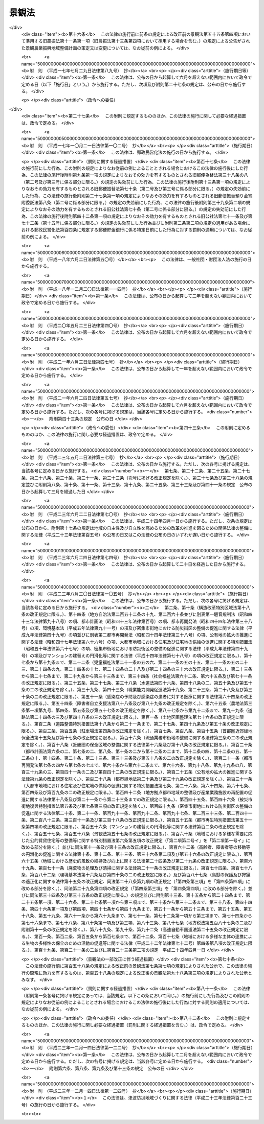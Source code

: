.. _H16HO110:

======
景観法
======

.. raw:: html
    
    
    <b>景観法<br>
    （平成十六年六月十八日法律第百十号）</b><br><br><div align="right">最終改正：平成二三年一二月一四日法律第一二四号</div><br><a name="0000000000000000000000000000000000000000000000000000000000000000000000000000000"></a>
    <br>
    　<a href="#1000000000001000000000000000000000000000000000000000000000000000000000000000000" target="data">第一章　総則（第一条―第七条）</a>
    <br>
    　<a href="#1000000000002000000000000000000000000000000000000000000000000000000000000000000" target="data">第二章　景観計画及びこれに基づく措置</a>
    <br>
    　　<a href="#1000000000002000000001000000000000000000000000000000000000000000000000000000000" target="data">第一節　景観計画の策定等（第八条―第十五条）</a>
    <br>
    　　<a href="#1000000000002000000002000000000000000000000000000000000000000000000000000000000" target="data">第二節　行為の規制等（第十六条―第十八条）</a>
    <br>
    　　<a href="#1000000000002000000003000000000000000000000000000000000000000000000000000000000" target="data">第三節　景観重要建造物等</a>
    <br>
    　　　<a href="#1000000000002000000003000000001000000000000000000000000000000000000000000000000" target="data">第一款　景観重要建造物の指定等（第十九条―第二十七条）</a>
    <br>
    　　　<a href="#1000000000002000000003000000002000000000000000000000000000000000000000000000000" target="data">第二款　景観重要樹木の指定等（第二十八条―第三十五条）</a>
    <br>
    　　　<a href="#1000000000002000000003000000003000000000000000000000000000000000000000000000000" target="data">第三款　管理協定（第三十六条―第四十二条）</a>
    <br>
    　　　<a href="#1000000000002000000003000000004000000000000000000000000000000000000000000000000" target="data">第四款　雑則（第四十三条―第四十六条）</a>
    <br>
    　　<a href="#1000000000002000000004000000000000000000000000000000000000000000000000000000000" target="data">第四節　景観重要公共施設の整備等（第四十七条―第五十四条）</a>
    <br>
    　　<a href="#1000000000002000000005000000000000000000000000000000000000000000000000000000000" target="data">第五節　景観農業振興地域整備計画等（第五十五条―第五十九条）</a>
    <br>
    　　<a href="#1000000000002000000006000000000000000000000000000000000000000000000000000000000" target="data">第六節　自然公園法の特例（第六十条）</a>
    <br>
    　<a href="#1000000000003000000000000000000000000000000000000000000000000000000000000000000" target="data">第三章　景観地区等</a>
    <br>
    　　<a href="#1000000000003000000001000000000000000000000000000000000000000000000000000000000" target="data">第一節　景観地区</a>
    <br>
    　　　<a href="#1000000000003000000001000000001000000000000000000000000000000000000000000000000" target="data">第一款　景観地区に関する都市計画（第六十一条）</a>
    <br>
    　　　<a href="#1000000000003000000001000000002000000000000000000000000000000000000000000000000" target="data">第二款　建築物の形態意匠の制限（第六十二条―第七十一条）</a>
    <br>
    　　　<a href="#1000000000003000000001000000003000000000000000000000000000000000000000000000000" target="data">第三款　工作物等の制限（第七十二条・第七十三条）</a>
    <br>
    　　<a href="#1000000000003000000002000000000000000000000000000000000000000000000000000000000" target="data">第二節　準景観地区（第七十四条・第七十五条）</a>
    <br>
    　　<a href="#1000000000003000000003000000000000000000000000000000000000000000000000000000000" target="data">第三節　地区計画等の区域内における建築物等の形態意匠の制限（第七十六条）</a>
    <br>
    　　<a href="#1000000000003000000004000000000000000000000000000000000000000000000000000000000" target="data">第四節　雑則（第七十七条―第八十条）</a>
    <br>
    　<a href="#1000000000004000000000000000000000000000000000000000000000000000000000000000000" target="data">第四章　景観協定（第八十一条―第九十一条）</a>
    <br>
    　<a href="#1000000000005000000000000000000000000000000000000000000000000000000000000000000" target="data">第五章　景観整備機構（第九十二条―第九十六条）</a>
    <br>
    　<a href="#1000000000006000000000000000000000000000000000000000000000000000000000000000000" target="data">第六章　雑則（第九十七条―第百条）</a>
    <br>
    　<a href="#1000000000007000000000000000000000000000000000000000000000000000000000000000000" target="data">第七章　罰則（第百一条―第百八条）</a>
    <br>
    　<a href="#5000000000000000000000000000000000000000000000000000000000000000000000000000000" target="data">附則</a>
    <br><p>　　　<b><a name="1000000000001000000000000000000000000000000000000000000000000000000000000000000">第一章　総則</a>
    </b>
    </p><p>
    </p><div class="arttitle"><a name="1000000000000000000000000000000000000000000000000100000000000000000000000000000">（目的）</a>
    </div><div class="item"><b>第一条</b>
    <a name="1000000000000000000000000000000000000000000000000100000000001000000000000000000"></a>
    　この法律は、我が国の都市、農山漁村等における良好な景観の形成を促進するため、景観計画の策定その他の施策を総合的に講ずることにより、美しく風格のある国土の形成、潤いのある豊かな生活環境の創造及び個性的で活力ある地域社会の実現を図り、もって国民生活の向上並びに国民経済及び地域社会の健全な発展に寄与することを目的とする。
    </div>
    
    <p>
    </p><div class="arttitle"><a name="1000000000000000000000000000000000000000000000000200000000000000000000000000000">（基本理念）</a>
    </div><div class="item"><b>第二条</b>
    <a name="1000000000000000000000000000000000000000000000000200000000001000000000000000000"></a>
    　良好な景観は、美しく風格のある国土の形成と潤いのある豊かな生活環境の創造に不可欠なものであることにかんがみ、国民共通の資産として、現在及び将来の国民がその恵沢を享受できるよう、その整備及び保全が図られなければならない。
    </div>
    <div class="item"><b><a name="1000000000000000000000000000000000000000000000000200000000002000000000000000000">２</a>
    </b>
    　良好な景観は、地域の自然、歴史、文化等と人々の生活、経済活動等との調和により形成されるものであることにかんがみ、適正な制限の下にこれらが調和した土地利用がなされること等を通じて、その整備及び保全が図られなければならない。
    </div>
    <div class="item"><b><a name="1000000000000000000000000000000000000000000000000200000000003000000000000000000">３</a>
    </b>
    　良好な景観は、地域の固有の特性と密接に関連するものであることにかんがみ、地域住民の意向を踏まえ、それぞれの地域の個性及び特色の伸長に資するよう、その多様な形成が図られなければならない。
    </div>
    <div class="item"><b><a name="1000000000000000000000000000000000000000000000000200000000004000000000000000000">４</a>
    </b>
    　良好な景観は、観光その他の地域間の交流の促進に大きな役割を担うものであることにかんがみ、地域の活性化に資するよう、地方公共団体、事業者及び住民により、その形成に向けて一体的な取組がなされなければならない。
    </div>
    <div class="item"><b><a name="1000000000000000000000000000000000000000000000000200000000005000000000000000000">５</a>
    </b>
    　良好な景観の形成は、現にある良好な景観を保全することのみならず、新たに良好な景観を創出することを含むものであることを旨として、行われなければならない。
    </div>
    
    <p>
    </p><div class="arttitle"><a name="1000000000000000000000000000000000000000000000000300000000000000000000000000000">（国の責務）</a>
    </div><div class="item"><b>第三条</b>
    <a name="1000000000000000000000000000000000000000000000000300000000001000000000000000000"></a>
    　国は、前条に定める基本理念（以下「基本理念」という。）にのっとり、良好な景観の形成に関する施策を総合的に策定し、及び実施する責務を有する。
    </div>
    <div class="item"><b><a name="1000000000000000000000000000000000000000000000000300000000002000000000000000000">２</a>
    </b>
    　国は、良好な景観の形成に関する啓発及び知識の普及等を通じて、基本理念に対する国民の理解を深めるよう努めなければならない。
    </div>
    
    <p>
    </p><div class="arttitle"><a name="1000000000000000000000000000000000000000000000000400000000000000000000000000000">（地方公共団体の責務）</a>
    </div><div class="item"><b>第四条</b>
    <a name="1000000000000000000000000000000000000000000000000400000000001000000000000000000"></a>
    　地方公共団体は、基本理念にのっとり、良好な景観の形成の促進に関し、国との適切な役割分担を踏まえて、その区域の自然的社会的諸条件に応じた施策を策定し、及び実施する責務を有する。
    </div>
    
    <p>
    </p><div class="arttitle"><a name="1000000000000000000000000000000000000000000000000500000000000000000000000000000">（事業者の責務）</a>
    </div><div class="item"><b>第五条</b>
    <a name="1000000000000000000000000000000000000000000000000500000000001000000000000000000"></a>
    　事業者は、基本理念にのっとり、土地の利用等の事業活動に関し、良好な景観の形成に自ら努めるとともに、国又は地方公共団体が実施する良好な景観の形成に関する施策に協力しなければならない。
    </div>
    
    <p>
    </p><div class="arttitle"><a name="1000000000000000000000000000000000000000000000000600000000000000000000000000000">（住民の責務）</a>
    </div><div class="item"><b>第六条</b>
    <a name="1000000000000000000000000000000000000000000000000600000000001000000000000000000"></a>
    　住民は、基本理念にのっとり、良好な景観の形成に関する理解を深め、良好な景観の形成に積極的な役割を果たすよう努めるとともに、国又は地方公共団体が実施する良好な景観の形成に関する施策に協力しなければならない。
    </div>
    
    <p>
    </p><div class="arttitle"><a name="1000000000000000000000000000000000000000000000000700000000000000000000000000000">（定義）</a>
    </div><div class="item"><b>第七条</b>
    <a name="1000000000000000000000000000000000000000000000000700000000001000000000000000000"></a>
    　この法律において「景観行政団体」とは、<a href="/cgi-bin/idxrefer.cgi?H_FILE=%8f%ba%93%f1%93%f1%96%40%98%5a%8e%b5&amp;REF_NAME=%92%6e%95%fb%8e%a9%8e%a1%96%40&amp;ANCHOR_F=&amp;ANCHOR_T=" target="inyo">地方自治法</a>
    （昭和二十二年法律第六十七号）<a href="/cgi-bin/idxrefer.cgi?H_FILE=%8f%ba%93%f1%93%f1%96%40%98%5a%8e%b5&amp;REF_NAME=%91%e6%93%f1%95%53%8c%dc%8f%5c%93%f1%8f%f0%82%cc%8f%5c%8b%e3%91%e6%88%ea%8d%80&amp;ANCHOR_F=1000000000000000000000000000000000000000000000025201900000001000000000000000000&amp;ANCHOR_T=1000000000000000000000000000000000000000000000025201900000001000000000000000000#1000000000000000000000000000000000000000000000025201900000001000000000000000000" target="inyo">第二百五十二条の十九第一項</a>
    の指定都市（以下この項及び第九十八条第一項において「指定都市」という。）の区域にあっては指定都市、<a href="/cgi-bin/idxrefer.cgi?H_FILE=%8f%ba%93%f1%93%f1%96%40%98%5a%8e%b5&amp;REF_NAME=%93%af%96%40%91%e6%93%f1%95%53%8c%dc%8f%5c%93%f1%8f%f0%82%cc%93%f1%8f%5c%93%f1%91%e6%88%ea%8d%80&amp;ANCHOR_F=1000000000000000000000000000000000000000000000025202200000001000000000000000000&amp;ANCHOR_T=1000000000000000000000000000000000000000000000025202200000001000000000000000000#1000000000000000000000000000000000000000000000025202200000001000000000000000000" target="inyo">同法第二百五十二条の二十二第一項</a>
    の中核市（以下この項及び第九十八条第一項において「中核市」という。）の区域にあっては中核市、その他の区域にあっては都道府県をいう。ただし、指定都市及び中核市以外の市町村であって、第九十八条第一項の規定により第二章第一節から第四節まで、第四章及び第五章の規定に基づく事務（同条において「景観行政事務」という。）を処理する市町村の区域にあっては、当該市町村をいう。
    </div>
    <div class="item"><b><a name="1000000000000000000000000000000000000000000000000700000000002000000000000000000">２</a>
    </b>
    　この法律において「建築物」とは、<a href="/cgi-bin/idxrefer.cgi?H_FILE=%8f%ba%93%f1%8c%dc%96%40%93%f1%81%5a%88%ea&amp;REF_NAME=%8c%9a%92%7a%8a%ee%8f%80%96%40&amp;ANCHOR_F=&amp;ANCHOR_T=" target="inyo">建築基準法</a>
    （昭和二十五年法律第二百一号）<a href="/cgi-bin/idxrefer.cgi?H_FILE=%8f%ba%93%f1%8c%dc%96%40%93%f1%81%5a%88%ea&amp;REF_NAME=%91%e6%93%f1%8f%f0%91%e6%88%ea%8d%86&amp;ANCHOR_F=1000000000000000000000000000000000000000000000000200000000002000000001000000000&amp;ANCHOR_T=1000000000000000000000000000000000000000000000000200000000002000000001000000000#1000000000000000000000000000000000000000000000000200000000002000000001000000000" target="inyo">第二条第一号</a>
    に規定する建築物をいう。
    </div>
    <div class="item"><b><a name="1000000000000000000000000000000000000000000000000700000000003000000000000000000">３</a>
    </b>
    　この法律において「屋外広告物」とは、<a href="/cgi-bin/idxrefer.cgi?H_FILE=%8f%ba%93%f1%8e%6c%96%40%88%ea%94%aa%8b%e3&amp;REF_NAME=%89%ae%8a%4f%8d%4c%8d%90%95%a8%96%40&amp;ANCHOR_F=&amp;ANCHOR_T=" target="inyo">屋外広告物法</a>
    （昭和二十四年法律第百八十九号）<a href="/cgi-bin/idxrefer.cgi?H_FILE=%8f%ba%93%f1%8e%6c%96%40%88%ea%94%aa%8b%e3&amp;REF_NAME=%91%e6%93%f1%8f%f0%91%e6%88%ea%8d%80&amp;ANCHOR_F=1000000000000000000000000000000000000000000000000200000000001000000000000000000&amp;ANCHOR_T=1000000000000000000000000000000000000000000000000200000000001000000000000000000#1000000000000000000000000000000000000000000000000200000000001000000000000000000" target="inyo">第二条第一項</a>
    に規定する屋外広告物をいう。
    </div>
    <div class="item"><b><a name="1000000000000000000000000000000000000000000000000700000000004000000000000000000">４</a>
    </b>
    　この法律において「公共施設」とは、道路、河川、公園、広場、海岸、港湾、漁港その他政令で定める公共の用に供する施設をいう。
    </div>
    <div class="item"><b><a name="1000000000000000000000000000000000000000000000000700000000005000000000000000000">５</a>
    </b>
    　この法律において「国立公園」とは<a href="/cgi-bin/idxrefer.cgi?H_FILE=%8f%ba%8e%4f%93%f1%96%40%88%ea%98%5a%88%ea&amp;REF_NAME=%8e%a9%91%52%8c%f6%89%80%96%40&amp;ANCHOR_F=&amp;ANCHOR_T=" target="inyo">自然公園法</a>
    （昭和三十二年法律第百六十一号）<a href="/cgi-bin/idxrefer.cgi?H_FILE=%8f%ba%8e%4f%93%f1%96%40%88%ea%98%5a%88%ea&amp;REF_NAME=%91%e6%93%f1%8f%f0%91%e6%93%f1%8d%86&amp;ANCHOR_F=1000000000000000000000000000000000000000000000000200000000005000000002000000000&amp;ANCHOR_T=1000000000000000000000000000000000000000000000000200000000005000000002000000000#1000000000000000000000000000000000000000000000000200000000005000000002000000000" target="inyo">第二条第二号</a>
    に規定する国立公園を、「国定公園」とは<a href="/cgi-bin/idxrefer.cgi?H_FILE=%8f%ba%8e%4f%93%f1%96%40%88%ea%98%5a%88%ea&amp;REF_NAME=%93%af%8f%f0%91%e6%8e%4f%8d%86&amp;ANCHOR_F=1000000000000000000000000000000000000000000000000200000000005000000003000000000&amp;ANCHOR_T=1000000000000000000000000000000000000000000000000200000000005000000003000000000#1000000000000000000000000000000000000000000000000200000000005000000003000000000" target="inyo">同条第三号</a>
    に規定する国定公園をいう。
    </div>
    <div class="item"><b><a name="1000000000000000000000000000000000000000000000000700000000006000000000000000000">６</a>
    </b>
    　この法律において「都市計画区域」とは<a href="/cgi-bin/idxrefer.cgi?H_FILE=%8f%ba%8e%6c%8e%4f%96%40%88%ea%81%5a%81%5a&amp;REF_NAME=%93%73%8e%73%8c%76%89%e6%96%40&amp;ANCHOR_F=&amp;ANCHOR_T=" target="inyo">都市計画法</a>
    （昭和四十三年法律第百号）<a href="/cgi-bin/idxrefer.cgi?H_FILE=%8f%ba%8e%6c%8e%4f%96%40%88%ea%81%5a%81%5a&amp;REF_NAME=%91%e6%8e%6c%8f%f0%91%e6%93%f1%8d%80&amp;ANCHOR_F=1000000000000000000000000000000000000000000000000400000000002000000000000000000&amp;ANCHOR_T=1000000000000000000000000000000000000000000000000400000000002000000000000000000#1000000000000000000000000000000000000000000000000400000000002000000000000000000" target="inyo">第四条第二項</a>
    に規定する都市計画区域を、「準都市計画区域」とは<a href="/cgi-bin/idxrefer.cgi?H_FILE=%8f%ba%8e%6c%8e%4f%96%40%88%ea%81%5a%81%5a&amp;REF_NAME=%93%af%8d%80&amp;ANCHOR_F=1000000000000000000000000000000000000000000000000400000000002000000000000000000&amp;ANCHOR_T=1000000000000000000000000000000000000000000000000400000000002000000000000000000#1000000000000000000000000000000000000000000000000400000000002000000000000000000" target="inyo">同項</a>
    に規定する準都市計画区域をいう。
    </div>
    
    
    <p>　　　<b><a name="1000000000002000000000000000000000000000000000000000000000000000000000000000000">第二章　景観計画及びこれに基づく措置</a>
    </b>
    </p><p>　　　　<b><a name="1000000000002000000001000000000000000000000000000000000000000000000000000000000">第一節　景観計画の策定等</a>
    </b>
    </p><p>
    </p><div class="arttitle"><a name="1000000000000000000000000000000000000000000000000800000000000000000000000000000">（景観計画）</a>
    </div><div class="item"><b>第八条</b>
    <a name="1000000000000000000000000000000000000000000000000800000000001000000000000000000"></a>
    　景観行政団体は、都市、農山漁村その他市街地又は集落を形成している地域及びこれと一体となって景観を形成している地域における次の各号のいずれかに該当する土地（水面を含む。以下この項、第十一条及び第十四条第二項において同じ。）の区域について、良好な景観の形成に関する計画（以下「景観計画」という。）を定めることができる。
    <div class="number"><b><a name="1000000000000000000000000000000000000000000000000800000000001000000001000000000">一</a>
    </b>
    　現にある良好な景観を保全する必要があると認められる土地の区域
    </div>
    <div class="number"><b><a name="1000000000000000000000000000000000000000000000000800000000001000000002000000000">二</a>
    </b>
    　地域の自然、歴史、文化等からみて、地域の特性にふさわしい良好な景観を形成する必要があると認められる土地の区域
    </div>
    <div class="number"><b><a name="1000000000000000000000000000000000000000000000000800000000001000000003000000000">三</a>
    </b>
    　地域間の交流の拠点となる土地の区域であって、当該交流の促進に資する良好な景観を形成する必要があると認められるもの
    </div>
    <div class="number"><b><a name="1000000000000000000000000000000000000000000000000800000000001000000004000000000">四</a>
    </b>
    　住宅市街地の開発その他建築物若しくはその敷地の整備に関する事業が行われ、又は行われた土地の区域であって、新たに良好な景観を創出する必要があると認められるもの
    </div>
    <div class="number"><b><a name="1000000000000000000000000000000000000000000000000800000000001000000005000000000">五</a>
    </b>
    　地域の土地利用の動向等からみて、不良な景観が形成されるおそれがあると認められる土地の区域
    </div>
    </div>
    <div class="item"><b><a name="1000000000000000000000000000000000000000000000000800000000002000000000000000000">２</a>
    </b>
    　景観計画においては、次に掲げる事項を定めるものとする。
    <div class="number"><b><a name="1000000000000000000000000000000000000000000000000800000000002000000001000000000">一</a>
    </b>
    　景観計画の区域（以下「景観計画区域」という。）
    </div>
    <div class="number"><b><a name="1000000000000000000000000000000000000000000000000800000000002000000002000000000">二</a>
    </b>
    　良好な景観の形成のための行為の制限に関する事項
    </div>
    <div class="number"><b><a name="1000000000000000000000000000000000000000000000000800000000002000000003000000000">三</a>
    </b>
    　第十九条第一項の景観重要建造物又は第二十八条第一項の景観重要樹木の指定の方針（当該景観計画区域内にこれらの指定の対象となる建造物又は樹木がある場合に限る。）
    </div>
    <div class="number"><b><a name="1000000000000000000000000000000000000000000000000800000000002000000004000000000">四</a>
    </b>
    　次に掲げる事項のうち、良好な景観の形成のために必要なもの<div class="para1"><b>イ</b>　屋外広告物の表示及び屋外広告物を掲出する物件の設置に関する行為の制限に関する事項</div>
    <div class="para1"><b>ロ</b>　当該景観計画区域内の<a href="/cgi-bin/idxrefer.cgi?H_FILE=%8f%ba%93%f1%8e%b5%96%40%88%ea%94%aa%81%5a&amp;REF_NAME=%93%b9%98%48%96%40&amp;ANCHOR_F=&amp;ANCHOR_T=" target="inyo">道路法</a>
    （昭和二十七年法律第百八十号）による道路、<a href="/cgi-bin/idxrefer.cgi?H_FILE=%8f%ba%8e%4f%8b%e3%96%40%88%ea%98%5a%8e%b5&amp;REF_NAME=%89%cd%90%ec%96%40&amp;ANCHOR_F=&amp;ANCHOR_T=" target="inyo">河川法</a>
    （昭和三十九年法律第百六十七号）による河川、<a href="/cgi-bin/idxrefer.cgi?H_FILE=%8f%ba%8e%4f%88%ea%96%40%8e%b5%8b%e3&amp;REF_NAME=%93%73%8e%73%8c%f6%89%80%96%40&amp;ANCHOR_F=&amp;ANCHOR_T=" target="inyo">都市公園法</a>
    （昭和三十一年法律第七十九号）による都市公園、<a href="/cgi-bin/idxrefer.cgi?H_FILE=%95%bd%93%f1%8e%4f%96%40%88%ea%93%f1%8e%4f&amp;REF_NAME=%92%c3%94%67%96%68%8d%d0%92%6e%88%e6%82%c3%82%ad%82%e8%82%c9%8a%d6%82%b7%82%e9%96%40%97%a5&amp;ANCHOR_F=&amp;ANCHOR_T=" target="inyo">津波防災地域づくりに関する法律</a>
    （平成二十三年法律第百二十三号）による津波防護施設、海岸保全区域等（<a href="/cgi-bin/idxrefer.cgi?H_FILE=%8f%ba%8e%4f%88%ea%96%40%88%ea%81%5a%88%ea&amp;REF_NAME=%8a%43%8a%dd%96%40&amp;ANCHOR_F=&amp;ANCHOR_T=" target="inyo">海岸法</a>
    （昭和三十一年法律第百一号）<a href="/cgi-bin/idxrefer.cgi?H_FILE=%8f%ba%8e%4f%88%ea%96%40%88%ea%81%5a%88%ea&amp;REF_NAME=%91%e6%93%f1%8f%f0%91%e6%8e%4f%8d%80&amp;ANCHOR_F=1000000000000000000000000000000000000000000000000200000000003000000000000000000&amp;ANCHOR_T=1000000000000000000000000000000000000000000000000200000000003000000000000000000#1000000000000000000000000000000000000000000000000200000000003000000000000000000" target="inyo">第二条第三項</a>
    に規定する海岸保全区域等をいう。以下同じ。）に係る海岸、<a href="/cgi-bin/idxrefer.cgi?H_FILE=%8f%ba%93%f1%8c%dc%96%40%93%f1%88%ea%94%aa&amp;REF_NAME=%8d%60%98%70%96%40&amp;ANCHOR_F=&amp;ANCHOR_T=" target="inyo">港湾法</a>
    （昭和二十五年法律第二百十八号）による港湾、<a href="/cgi-bin/idxrefer.cgi?H_FILE=%8f%ba%93%f1%8c%dc%96%40%88%ea%8e%4f%8e%b5&amp;REF_NAME=%8b%99%8d%60%8b%99%8f%ea%90%ae%94%f5%96%40&amp;ANCHOR_F=&amp;ANCHOR_T=" target="inyo">漁港漁場整備法</a>
    （昭和二十五年法律第百三十七号）による漁港、<a href="/cgi-bin/idxrefer.cgi?H_FILE=%8f%ba%8e%4f%93%f1%96%40%88%ea%98%5a%88%ea&amp;REF_NAME=%8e%a9%91%52%8c%f6%89%80%96%40&amp;ANCHOR_F=&amp;ANCHOR_T=" target="inyo">自然公園法</a>
    による公園事業（国又は<a href="/cgi-bin/idxrefer.cgi?H_FILE=%8f%ba%8e%4f%93%f1%96%40%88%ea%98%5a%88%ea&amp;REF_NAME=%93%af%96%40%91%e6%8f%5c%8f%f0%91%e6%93%f1%8d%80&amp;ANCHOR_F=1000000000000000000000000000000000000000000000001000000000002000000000000000000&amp;ANCHOR_T=1000000000000000000000000000000000000000000000001000000000002000000000000000000#1000000000000000000000000000000000000000000000001000000000002000000000000000000" target="inyo">同法第十条第二項</a>
    に規定する公共団体が執行するものに限る。）に係る施設その他政令で定める公共施設（以下「特定公共施設」と総称する。）であって、良好な景観の形成に重要なもの（以下「景観重要公共施設」という。）の整備に関する事項</div>
    <div class="para1"><b>ハ</b>　景観重要公共施設に関する次に掲げる基準であって、良好な景観の形成に必要なもの</div>
    <div class="para2"><b>（１）</b>　<a href="/cgi-bin/idxrefer.cgi?H_FILE=%8f%ba%93%f1%8e%b5%96%40%88%ea%94%aa%81%5a&amp;REF_NAME=%93%b9%98%48%96%40%91%e6%8e%4f%8f%5c%93%f1%8f%f0%91%e6%88%ea%8d%80&amp;ANCHOR_F=1000000000000000000000000000000000000000000000003200000000001000000000000000000&amp;ANCHOR_T=1000000000000000000000000000000000000000000000003200000000001000000000000000000#1000000000000000000000000000000000000000000000003200000000001000000000000000000" target="inyo">道路法第三十二条第一項</a>
    又は<a href="/cgi-bin/idxrefer.cgi?H_FILE=%8f%ba%93%f1%8e%b5%96%40%88%ea%94%aa%81%5a&amp;REF_NAME=%91%e6%8e%4f%8d%80&amp;ANCHOR_F=1000000000000000000000000000000000000000000000003200000000003000000000000000000&amp;ANCHOR_T=1000000000000000000000000000000000000000000000003200000000003000000000000000000#1000000000000000000000000000000000000000000000003200000000003000000000000000000" target="inyo">第三項</a>
    の許可の基準</div>
    <div class="para2"><b>（２）</b>　<a href="/cgi-bin/idxrefer.cgi?H_FILE=%8f%ba%8e%4f%8b%e3%96%40%88%ea%98%5a%8e%b5&amp;REF_NAME=%89%cd%90%ec%96%40%91%e6%93%f1%8f%5c%8e%6c%8f%f0&amp;ANCHOR_F=1000000000000000000000000000000000000000000000002400000000000000000000000000000&amp;ANCHOR_T=1000000000000000000000000000000000000000000000002400000000000000000000000000000#1000000000000000000000000000000000000000000000002400000000000000000000000000000" target="inyo">河川法第二十四条</a>
    、第二十五条、第二十六条第一項又は第二十七条第一項（これらの規定を<a href="/cgi-bin/idxrefer.cgi?H_FILE=%8f%ba%8e%4f%8b%e3%96%40%88%ea%98%5a%8e%b5&amp;REF_NAME=%93%af%96%40%91%e6%95%53%8f%f0%91%e6%88%ea%8d%80&amp;ANCHOR_F=1000000000000000000000000000000000000000000000010000000000001000000000000000000&amp;ANCHOR_T=1000000000000000000000000000000000000000000000010000000000001000000000000000000#1000000000000000000000000000000000000000000000010000000000001000000000000000000" target="inyo">同法第百条第一項</a>
    において準用する場合を含む。）の許可の基準</div>
    <div class="para2"><b>（３）</b>　<a href="/cgi-bin/idxrefer.cgi?H_FILE=%8f%ba%8e%4f%88%ea%96%40%8e%b5%8b%e3&amp;REF_NAME=%93%73%8e%73%8c%f6%89%80%96%40%91%e6%8c%dc%8f%f0%91%e6%88%ea%8d%80&amp;ANCHOR_F=1000000000000000000000000000000000000000000000000500000000001000000000000000000&amp;ANCHOR_T=1000000000000000000000000000000000000000000000000500000000001000000000000000000#1000000000000000000000000000000000000000000000000500000000001000000000000000000" target="inyo">都市公園法第五条第一項</a>
    又は<a href="/cgi-bin/idxrefer.cgi?H_FILE=%8f%ba%8e%4f%88%ea%96%40%8e%b5%8b%e3&amp;REF_NAME=%91%e6%98%5a%8f%f0%91%e6%88%ea%8d%80&amp;ANCHOR_F=1000000000000000000000000000000000000000000000000600000000001000000000000000000&amp;ANCHOR_T=1000000000000000000000000000000000000000000000000600000000001000000000000000000#1000000000000000000000000000000000000000000000000600000000001000000000000000000" target="inyo">第六条第一項</a>
    若しくは<a href="/cgi-bin/idxrefer.cgi?H_FILE=%8f%ba%8e%4f%88%ea%96%40%8e%b5%8b%e3&amp;REF_NAME=%91%e6%8e%4f%8d%80&amp;ANCHOR_F=1000000000000000000000000000000000000000000000000600000000003000000000000000000&amp;ANCHOR_T=1000000000000000000000000000000000000000000000000600000000003000000000000000000#1000000000000000000000000000000000000000000000000600000000003000000000000000000" target="inyo">第三項</a>
    の許可の基準</div>
    <div class="para2"><b>（４）</b>　<a href="/cgi-bin/idxrefer.cgi?H_FILE=%95%bd%93%f1%8e%4f%96%40%88%ea%93%f1%8e%4f&amp;REF_NAME=%92%c3%94%67%96%68%8d%d0%92%6e%88%e6%82%c3%82%ad%82%e8%82%c9%8a%d6%82%b7%82%e9%96%40%97%a5%91%e6%93%f1%8f%5c%93%f1%8f%f0%91%e6%88%ea%8d%80&amp;ANCHOR_F=1000000000000000000000000000000000000000000000002200000000001000000000000000000&amp;ANCHOR_T=1000000000000000000000000000000000000000000000002200000000001000000000000000000#1000000000000000000000000000000000000000000000002200000000001000000000000000000" target="inyo">津波防災地域づくりに関する法律第二十二条第一項</a>
    又は<a href="/cgi-bin/idxrefer.cgi?H_FILE=%95%bd%93%f1%8e%4f%96%40%88%ea%93%f1%8e%4f&amp;REF_NAME=%91%e6%93%f1%8f%5c%8e%4f%8f%f0%91%e6%88%ea%8d%80&amp;ANCHOR_F=1000000000000000000000000000000000000000000000002300000000001000000000000000000&amp;ANCHOR_T=1000000000000000000000000000000000000000000000002300000000001000000000000000000#1000000000000000000000000000000000000000000000002300000000001000000000000000000" target="inyo">第二十三条第一項</a>
    の許可の基準</div>
    <div class="para2"><b>（５）</b>　<a href="/cgi-bin/idxrefer.cgi?H_FILE=%8f%ba%8e%4f%88%ea%96%40%88%ea%81%5a%88%ea&amp;REF_NAME=%8a%43%8a%dd%96%40%91%e6%8e%b5%8f%f0%91%e6%88%ea%8d%80&amp;ANCHOR_F=1000000000000000000000000000000000000000000000000700000000001000000000000000000&amp;ANCHOR_T=1000000000000000000000000000000000000000000000000700000000001000000000000000000#1000000000000000000000000000000000000000000000000700000000001000000000000000000" target="inyo">海岸法第七条第一項</a>
    、第八条第一項、第三十七条の四又は第三十七条の五の許可の基準</div>
    <div class="para2"><b>（６）</b>　<a href="/cgi-bin/idxrefer.cgi?H_FILE=%8f%ba%93%f1%8c%dc%96%40%93%f1%88%ea%94%aa&amp;REF_NAME=%8d%60%98%70%96%40%91%e6%8e%4f%8f%5c%8e%b5%8f%f0%91%e6%88%ea%8d%80&amp;ANCHOR_F=1000000000000000000000000000000000000000000000003700000000001000000000000000000&amp;ANCHOR_T=1000000000000000000000000000000000000000000000003700000000001000000000000000000#1000000000000000000000000000000000000000000000003700000000001000000000000000000" target="inyo">港湾法第三十七条第一項</a>
    の許可の基準</div>
    <div class="para2"><b>（７）</b>　<a href="/cgi-bin/idxrefer.cgi?H_FILE=%8f%ba%93%f1%8c%dc%96%40%88%ea%8e%4f%8e%b5&amp;REF_NAME=%8b%99%8d%60%8b%99%8f%ea%90%ae%94%f5%96%40%91%e6%8e%4f%8f%5c%8b%e3%8f%f0%91%e6%88%ea%8d%80&amp;ANCHOR_F=1000000000000000000000000000000000000000000000003900000000001000000000000000000&amp;ANCHOR_T=1000000000000000000000000000000000000000000000003900000000001000000000000000000#1000000000000000000000000000000000000000000000003900000000001000000000000000000" target="inyo">漁港漁場整備法第三十九条第一項</a>
    の許可の基準</div>
    <div class="para1"><b>ニ</b>　<a href="/cgi-bin/idxrefer.cgi?H_FILE=%8f%ba%93%f1%8c%dc%96%40%88%ea%8e%4f%8e%b5&amp;REF_NAME=%91%e6%8c%dc%8f%5c%8c%dc%8f%f0%91%e6%88%ea%8d%80&amp;ANCHOR_F=1000000000000000000000000000000000000000000000005500000000001000000000000000000&amp;ANCHOR_T=1000000000000000000000000000000000000000000000005500000000001000000000000000000#1000000000000000000000000000000000000000000000005500000000001000000000000000000" target="inyo">第五十五条第一項</a>
    の景観農業振興地域整備計画の策定に関する基本的な事項</div>
    <div class="para1"><b>ホ</b>　<a href="/cgi-bin/idxrefer.cgi?H_FILE=%8f%ba%8e%4f%93%f1%96%40%88%ea%98%5a%88%ea&amp;REF_NAME=%8e%a9%91%52%8c%f6%89%80%96%40%91%e6%93%f1%8f%5c%8f%f0%91%e6%8e%4f%8d%80&amp;ANCHOR_F=1000000000000000000000000000000000000000000000002000000000003000000000000000000&amp;ANCHOR_T=1000000000000000000000000000000000000000000000002000000000003000000000000000000#1000000000000000000000000000000000000000000000002000000000003000000000000000000" target="inyo">自然公園法第二十条第三項</a>
    、第二十一条第三項又は第二十二条第三項の許可（政令で定める行為に係るものに限る。）の基準であって、良好な景観の形成に必要なもの（当該景観計画区域に国立公園又は国定公園の区域が含まれる場合に限る。）</div>
    
    </div>
    </div>
    <div class="item"><b><a name="1000000000000000000000000000000000000000000000000800000000003000000000000000000">３</a>
    </b>
    　前項各号に掲げるもののほか、景観計画においては、景観計画区域における良好な景観の形成に関する方針を定めるよう努めるものとする。
    </div>
    <div class="item"><b><a name="1000000000000000000000000000000000000000000000000800000000004000000000000000000">４</a>
    </b>
    　第二項第二号の行為の制限に関する事項には、政令で定める基準に従い、次に掲げるものを定めなければならない。
    <div class="number"><b><a name="1000000000000000000000000000000000000000000000000800000000004000000001000000000">一</a>
    </b>
    　第十六条第一項第四号の条例で同項の届出を要する行為を定める必要があるときは、当該条例で定めるべき行為
    </div>
    <div class="number"><b><a name="1000000000000000000000000000000000000000000000000800000000004000000002000000000">二</a>
    </b>
    　次に掲げる制限であって、第十六条第三項若しくは第六項又は第十七条第一項の規定による規制又は措置の基準として必要なもの<div class="para1"><b>イ</b>　建築物又は工作物（建築物を除く。以下同じ。）の形態又は色彩その他の意匠（以下「形態意匠」という。）の制限</div>
    <div class="para1"><b>ロ</b>　建築物又は工作物の高さの最高限度又は最低限度</div>
    <div class="para1"><b>ハ</b>　壁面の位置の制限又は建築物の敷地面積の最低限度</div>
    <div class="para1"><b>ニ</b>　その他第十六条第一項の届出を要する行為ごとの良好な景観の形成のための制限</div>
    
    </div>
    </div>
    <div class="item"><b><a name="1000000000000000000000000000000000000000000000000800000000005000000000000000000">５</a>
    </b>
    　景観計画は、国土形成計画、首都圏整備計画、近畿圏整備計画、中部圏開発整備計画、北海道総合開発計画、沖縄振興計画その他の国土計画又は地方計画に関する法律に基づく計画及び道路、河川、鉄道、港湾、空港等の施設に関する国の計画との調和が保たれるものでなければならない。
    </div>
    <div class="item"><b><a name="1000000000000000000000000000000000000000000000000800000000006000000000000000000">６</a>
    </b>
    　景観計画は、<a href="/cgi-bin/idxrefer.cgi?H_FILE=%95%bd%8c%dc%96%40%8b%e3%88%ea&amp;REF_NAME=%8a%c2%8b%ab%8a%ee%96%7b%96%40&amp;ANCHOR_F=&amp;ANCHOR_T=" target="inyo">環境基本法</a>
    （平成五年法律第九十一号）<a href="/cgi-bin/idxrefer.cgi?H_FILE=%95%bd%8c%dc%96%40%8b%e3%88%ea&amp;REF_NAME=%91%e6%8f%5c%8c%dc%8f%f0%91%e6%88%ea%8d%80&amp;ANCHOR_F=1000000000000000000000000000000000000000000000001500000000001000000000000000000&amp;ANCHOR_T=1000000000000000000000000000000000000000000000001500000000001000000000000000000#1000000000000000000000000000000000000000000000001500000000001000000000000000000" target="inyo">第十五条第一項</a>
    に規定する環境基本計画（当該景観計画区域について公害防止計画が定められているときは、当該公害防止計画を含む。）との調和が保たれるものでなければならない。
    </div>
    <div class="item"><b><a name="1000000000000000000000000000000000000000000000000800000000007000000000000000000">７</a>
    </b>
    　都市計画区域について定める景観計画は、<a href="/cgi-bin/idxrefer.cgi?H_FILE=%8f%ba%8e%6c%8e%4f%96%40%88%ea%81%5a%81%5a&amp;REF_NAME=%93%73%8e%73%8c%76%89%e6%96%40%91%e6%98%5a%8f%f0%82%cc%93%f1%91%e6%88%ea%8d%80&amp;ANCHOR_F=1000000000000000000000000000000000000000000000000600200000001000000000000000000&amp;ANCHOR_T=1000000000000000000000000000000000000000000000000600200000001000000000000000000#1000000000000000000000000000000000000000000000000600200000001000000000000000000" target="inyo">都市計画法第六条の二第一項</a>
    の都市計画区域の整備、開発及び保全の方針に適合するものでなければならない。
    </div>
    <div class="item"><b><a name="1000000000000000000000000000000000000000000000000800000000008000000000000000000">８</a>
    </b>
    　市町村である景観行政団体が定める景観計画は、議会の議決を経て定められた当該市町村の建設に関する基本構想に即するとともに、都市計画区域又は準都市計画区域について定めるものにあっては、<a href="/cgi-bin/idxrefer.cgi?H_FILE=%8f%ba%8e%6c%8e%4f%96%40%88%ea%81%5a%81%5a&amp;REF_NAME=%93%73%8e%73%8c%76%89%e6%96%40%91%e6%8f%5c%94%aa%8f%f0%82%cc%93%f1%91%e6%88%ea%8d%80&amp;ANCHOR_F=1000000000000000000000000000000000000000000000001800200000001000000000000000000&amp;ANCHOR_T=1000000000000000000000000000000000000000000000001800200000001000000000000000000#1000000000000000000000000000000000000000000000001800200000001000000000000000000" target="inyo">都市計画法第十八条の二第一項</a>
    の市町村の都市計画に関する基本的な方針に適合するものでなければならない。
    </div>
    <div class="item"><b><a name="1000000000000000000000000000000000000000000000000800000000009000000000000000000">９</a>
    </b>
    　景観計画に定める第二項第四号ロ及びハに掲げる事項は、景観重要公共施設の種類に応じて、政令で定める公共施設の整備又は管理に関する方針又は計画に適合するものでなければならない。
    </div>
    <div class="item"><b><a name="1000000000000000000000000000000000000000000000000800000000010000000000000000000">１０</a>
    </b>
    　第二項第四号ニに掲げる事項を定める景観計画は、同項第一号及び第四号ニに掲げる事項並びに第三項に規定する事項については、農業振興地域の整備に関する法律（昭和四十四年法律第五十八号）第四条第一項の農業振興地域整備基本方針に適合するとともに、市町村である景観行政団体が定めるものにあっては、農業振興地域整備計画（同法第八条第一項の規定により定められた農業振興地域整備計画をいう。以下同じ。）に適合するものでなければならない。
    </div>
    <div class="item"><b><a name="1000000000000000000000000000000000000000000000000800000000011000000000000000000">１１</a>
    </b>
    　景観計画に定める第二項第四号ホに掲げる事項は、<a href="/cgi-bin/idxrefer.cgi?H_FILE=%8f%ba%8e%4f%93%f1%96%40%88%ea%98%5a%88%ea&amp;REF_NAME=%8e%a9%91%52%8c%f6%89%80%96%40%91%e6%93%f1%8f%f0%91%e6%8c%dc%8d%86&amp;ANCHOR_F=1000000000000000000000000000000000000000000000000200000000011000000005000000000&amp;ANCHOR_T=1000000000000000000000000000000000000000000000000200000000011000000005000000000#1000000000000000000000000000000000000000000000000200000000011000000005000000000" target="inyo">自然公園法第二条第五号</a>
    に規定する公園計画に適合するものでなければならない。
    </div>
    
    <p>
    </p><div class="arttitle"><a name="1000000000000000000000000000000000000000000000000900000000000000000000000000000">（策定の手続）</a>
    </div><div class="item"><b>第九条</b>
    <a name="1000000000000000000000000000000000000000000000000900000000001000000000000000000"></a>
    　景観行政団体は、景観計画を定めようとするときは、あらかじめ、公聴会の開催等住民の意見を反映させるために必要な措置を講ずるものとする。
    </div>
    <div class="item"><b><a name="1000000000000000000000000000000000000000000000000900000000002000000000000000000">２</a>
    </b>
    　景観行政団体は、景観計画を定めようとするときは、都市計画区域又は準都市計画区域に係る部分について、あらかじめ、都道府県都市計画審議会（市町村である景観行政団体に市町村都市計画審議会が置かれているときは、当該市町村都市計画審議会）の意見を聴かなければならない。
    </div>
    <div class="item"><b><a name="1000000000000000000000000000000000000000000000000900000000003000000000000000000">３</a>
    </b>
    　都道府県である景観行政団体は、景観計画を定めようとするときは、あらかじめ、関係市町村の意見を聴かなければならない。
    </div>
    <div class="item"><b><a name="1000000000000000000000000000000000000000000000000900000000004000000000000000000">４</a>
    </b>
    　景観行政団体は、景観計画に前条第二項第四号ロ又はハに掲げる事項を定めようとするときは、あらかじめ、当該事項について、国土交通省令・農林水産省令・環境省令で定めるところにより、当該景観重要公共施設の管理者（景観行政団体であるものを除く。）に協議し、その同意を得なければならない。
    </div>
    <div class="item"><b><a name="1000000000000000000000000000000000000000000000000900000000005000000000000000000">５</a>
    </b>
    　景観行政団体は、景観計画に前条第二項第四号ホに掲げる事項を定めようとするときは、あらかじめ、当該事項について、国立公園等管理者（国立公園にあっては環境大臣、国定公園にあっては都道府県知事をいう。以下同じ。）に協議し、その同意を得なければならない。
    </div>
    <div class="item"><b><a name="1000000000000000000000000000000000000000000000000900000000006000000000000000000">６</a>
    </b>
    　景観行政団体は、景観計画を定めたときは、その旨を告示し、国土交通省令・農林水産省令・環境省令で定めるところにより、これを当該景観行政団体の事務所において公衆の縦覧に供しなければならない。
    </div>
    <div class="item"><b><a name="1000000000000000000000000000000000000000000000000900000000007000000000000000000">７</a>
    </b>
    　前各項の規定は、景観行政団体が、景観計画を定める手続に関する事項（前各項の規定に反しないものに限る。）について、条例で必要な規定を定めることを妨げるものではない。
    </div>
    <div class="item"><b><a name="1000000000000000000000000000000000000000000000000900000000008000000000000000000">８</a>
    </b>
    　前各項の規定は、景観計画の変更について準用する。
    </div>
    
    <p>
    </p><div class="arttitle"><a name="1000000000000000000000000000000000000000000000001000000000000000000000000000000">（特定公共施設の管理者による要請）</a>
    </div><div class="item"><b>第十条</b>
    <a name="1000000000000000000000000000000000000000000000001000000000001000000000000000000"></a>
    　特定公共施設の管理者は、景観計画を策定し、又は策定しようとする景観行政団体に対し、当該景観計画に係る景観計画区域（景観計画を策定しようとする景観行政団体に対しては、当該景観行政団体が策定しようとする景観計画に係る景観計画区域となるべき区域）内の当該管理者の管理に係る特定公共施設について、これを景観重要公共施設として当該景観計画に第八条第二項第四号ロ又はハに掲げる事項を定めるべきことを要請することができる。この場合においては、当該要請に係る景観計画の部分の素案を添えなければならない。
    </div>
    <div class="item"><b><a name="1000000000000000000000000000000000000000000000001000000000002000000000000000000">２</a>
    </b>
    　景観計画に定められた景観重要公共施設の管理者は、景観行政団体に対し、当該景観計画について、第八条第二項第四号ロ又はハに掲げる事項の追加又は変更を要請することができる。前項後段の規定は、この場合について準用する。
    </div>
    <div class="item"><b><a name="1000000000000000000000000000000000000000000000001000000000003000000000000000000">３</a>
    </b>
    　景観行政団体は、前二項の要請があった場合には、これを尊重しなければならない。
    </div>
    
    <p>
    </p><div class="arttitle"><a name="1000000000000000000000000000000000000000000000001100000000000000000000000000000">（住民等による提案）</a>
    </div><div class="item"><b>第十一条</b>
    <a name="1000000000000000000000000000000000000000000000001100000000001000000000000000000"></a>
    　第八条第一項に規定する土地の区域のうち、一体として良好な景観を形成すべき土地の区域としてふさわしい一団の土地の区域であって政令で定める規模以上のものについて、当該土地の所有権又は建物の所有を目的とする対抗要件を備えた地上権若しくは賃借権（臨時設備その他一時使用のために設定されたことが明らかなものを除く。以下「借地権」という。）を有する者（以下この条において「土地所有者等」という。）は、一人で、又は数人が共同して、景観行政団体に対し、景観計画の策定又は変更を提案することができる。この場合においては、当該提案に係る景観計画の素案を添えなければならない。
    </div>
    <div class="item"><b><a name="1000000000000000000000000000000000000000000000001100000000002000000000000000000">２</a>
    </b>
    　まちづくりの推進を図る活動を行うことを目的とする<a href="/cgi-bin/idxrefer.cgi?H_FILE=%95%bd%88%ea%81%5a%96%40%8e%b5&amp;REF_NAME=%93%c1%92%e8%94%f1%89%63%97%98%8a%88%93%ae%91%a3%90%69%96%40&amp;ANCHOR_F=&amp;ANCHOR_T=" target="inyo">特定非営利活動促進法</a>
    （平成十年法律第七号）<a href="/cgi-bin/idxrefer.cgi?H_FILE=%95%bd%88%ea%81%5a%96%40%8e%b5&amp;REF_NAME=%91%e6%93%f1%8f%f0%91%e6%93%f1%8d%80&amp;ANCHOR_F=1000000000000000000000000000000000000000000000000200000000002000000000000000000&amp;ANCHOR_T=1000000000000000000000000000000000000000000000000200000000002000000000000000000#1000000000000000000000000000000000000000000000000200000000002000000000000000000" target="inyo">第二条第二項</a>
    の特定非営利活動法人若しくは一般社団法人若しくは一般財団法人又はこれらに準ずるものとして景観行政団体の条例で定める団体は、前項に規定する土地の区域について、景観行政団体に対し、景観計画の策定又は変更を提案することができる。同項後段の規定は、この場合について準用する。
    </div>
    <div class="item"><b><a name="1000000000000000000000000000000000000000000000001100000000003000000000000000000">３</a>
    </b>
    　前二項の規定による提案（以下「計画提案」という。）は、当該計画提案に係る景観計画の素案の対象となる土地（国又は地方公共団体の所有している土地で公共施設の用に供されているものを除く。以下この項において同じ。）の区域内の土地所有者等の三分の二以上の同意（同意した者が所有するその区域内の土地の地積と同意した者が有する借地権の目的となっているその区域内の土地の地積との合計が、その区域内の土地の総地積と借地権の目的となっている土地の総地積との合計の三分の二以上となる場合に限る。）を得ている場合に、国土交通省令・農林水産省令・環境省令で定めるところにより、行うものとする。
    </div>
    
    <p>
    </p><div class="arttitle"><a name="1000000000000000000000000000000000000000000000001200000000000000000000000000000">（計画提案に対する景観行政団体の判断等）</a>
    </div><div class="item"><b>第十二条</b>
    <a name="1000000000000000000000000000000000000000000000001200000000001000000000000000000"></a>
    　景観行政団体は、計画提案が行われたときは、遅滞なく、当該計画提案を踏まえて景観計画の策定又は変更をする必要があるかどうかを判断し、当該景観計画の策定又は変更をする必要があると認めるときは、その案を作成しなければならない。
    </div>
    
    <p>
    </p><div class="arttitle"><a name="1000000000000000000000000000000000000000000000001300000000000000000000000000000">（計画提案を踏まえた景観計画の案の都道府県都市計画審議会等への付議）</a>
    </div><div class="item"><b>第十三条</b>
    <a name="1000000000000000000000000000000000000000000000001300000000001000000000000000000"></a>
    　景観行政団体は、前条の規定により計画提案を踏まえて景観計画の策定又は変更をしようとする場合において、その策定又は変更が当該計画提案に係る景観計画の素案の内容の一部を実現することとなるものであるときは、第九条第二項の規定により当該景観計画の案について意見を聴く都道府県都市計画審議会又は市町村都市計画審議会に対し、当該計画提案に係る景観計画の素案を提出しなければならない。
    </div>
    
    <p>
    </p><div class="arttitle"><a name="1000000000000000000000000000000000000000000000001400000000000000000000000000000">（計画提案を踏まえた景観計画の策定等をしない場合にとるべき措置）</a>
    </div><div class="item"><b>第十四条</b>
    <a name="1000000000000000000000000000000000000000000000001400000000001000000000000000000"></a>
    　景観行政団体は、第十二条の規定により同条の判断をした結果、計画提案を踏まえて景観計画の策定又は変更をする必要がないと決定したときは、遅滞なく、その旨及びその理由を、当該計画提案をした者に通知しなければならない。
    </div>
    <div class="item"><b><a name="1000000000000000000000000000000000000000000000001400000000002000000000000000000">２</a>
    </b>
    　景観行政団体は、都市計画区域又は準都市計画区域内の土地について前項の通知をしようとするときは、あらかじめ、都道府県都市計画審議会（市町村である景観行政団体に市町村都市計画審議会が置かれているときは、当該市町村都市計画審議会）に当該計画提案に係る景観計画の素案を提出してその意見を聴かなければならない。
    </div>
    
    <p>
    </p><div class="arttitle"><a name="1000000000000000000000000000000000000000000000001500000000000000000000000000000">（景観協議会）</a>
    </div><div class="item"><b>第十五条</b>
    <a name="1000000000000000000000000000000000000000000000001500000000001000000000000000000"></a>
    　景観計画区域における良好な景観の形成を図るために必要な協議を行うため、景観行政団体、景観計画に定められた景観重要公共施設の管理者及び第九十二条第一項の規定により指定された景観整備機構（当該景観行政団体が都道府県であるときは関係市町村を、当該景観計画区域に国立公園又は国定公園の区域が含まれるときは国立公園等管理者を含む。以下この項において「景観行政団体等」という。）は、景観協議会（以下この条において「協議会」という。）を組織することができる。この場合において、景観行政団体等は、必要と認めるときは、協議会に、関係行政機関及び観光関係団体、商工関係団体、農林漁業団体、電気事業、電気通信事業、鉄道事業等の公益事業を営む者、住民その他良好な景観の形成の促進のための活動を行う者を加えることができる。
    </div>
    <div class="item"><b><a name="1000000000000000000000000000000000000000000000001500000000002000000000000000000">２</a>
    </b>
    　協議会は、必要があると認めるときは、その構成員以外の関係行政機関及び事業者に対し、意見の表明、説明その他の必要な協力を求めることができる。
    </div>
    <div class="item"><b><a name="1000000000000000000000000000000000000000000000001500000000003000000000000000000">３</a>
    </b>
    　第一項前段の協議を行うための会議において協議がととのった事項については、協議会の構成員は、その協議の結果を尊重しなければならない。
    </div>
    <div class="item"><b><a name="1000000000000000000000000000000000000000000000001500000000004000000000000000000">４</a>
    </b>
    　前三項に定めるもののほか、協議会の運営に関し必要な事項は、協議会が定める。
    </div>
    
    
    <p>　　　　<b><a name="1000000000002000000002000000000000000000000000000000000000000000000000000000000">第二節　行為の規制等</a>
    </b>
    </p><p>
    </p><div class="arttitle"><a name="1000000000000000000000000000000000000000000000001600000000000000000000000000000">（届出及び勧告等）</a>
    </div><div class="item"><b>第十六条</b>
    <a name="1000000000000000000000000000000000000000000000001600000000001000000000000000000"></a>
    　景観計画区域内において、次に掲げる行為をしようとする者は、あらかじめ、国土交通省令（第四号に掲げる行為にあっては、景観行政団体の条例。以下この条において同じ。）で定めるところにより、行為の種類、場所、設計又は施行方法、着手予定日その他国土交通省令で定める事項を景観行政団体の長に届け出なければならない。
    <div class="number"><b><a name="1000000000000000000000000000000000000000000000001600000000001000000001000000000">一</a>
    </b>
    　建築物の新築、増築、改築若しくは移転、外観を変更することとなる修繕若しくは模様替又は色彩の変更（以下「建築等」という。）
    </div>
    <div class="number"><b><a name="1000000000000000000000000000000000000000000000001600000000001000000002000000000">二</a>
    </b>
    　工作物の新設、増築、改築若しくは移転、外観を変更することとなる修繕若しくは模様替又は色彩の変更（以下「建設等」という。）
    </div>
    <div class="number"><b><a name="1000000000000000000000000000000000000000000000001600000000001000000003000000000">三</a>
    </b>
    　<a href="/cgi-bin/idxrefer.cgi?H_FILE=%8f%ba%8e%6c%8e%4f%96%40%88%ea%81%5a%81%5a&amp;REF_NAME=%93%73%8e%73%8c%76%89%e6%96%40%91%e6%8e%6c%8f%f0%91%e6%8f%5c%93%f1%8d%80&amp;ANCHOR_F=1000000000000000000000000000000000000000000000000400000000012000000000000000000&amp;ANCHOR_T=1000000000000000000000000000000000000000000000000400000000012000000000000000000#1000000000000000000000000000000000000000000000000400000000012000000000000000000" target="inyo">都市計画法第四条第十二項</a>
    に規定する開発行為その他政令で定める行為
    </div>
    <div class="number"><b><a name="1000000000000000000000000000000000000000000000001600000000001000000004000000000">四</a>
    </b>
    　前三号に掲げるもののほか、良好な景観の形成に支障を及ぼすおそれのある行為として景観計画に従い景観行政団体の条例で定める行為
    </div>
    </div>
    <div class="item"><b><a name="1000000000000000000000000000000000000000000000001600000000002000000000000000000">２</a>
    </b>
    　前項の規定による届出をした者は、その届出に係る事項のうち、国土交通省令で定める事項を変更しようとするときは、あらかじめ、その旨を景観行政団体の長に届け出なければならない。
    </div>
    <div class="item"><b><a name="1000000000000000000000000000000000000000000000001600000000003000000000000000000">３</a>
    </b>
    　景観行政団体の長は、前二項の規定による届出があった場合において、その届出に係る行為が景観計画に定められた当該行為についての制限に適合しないと認めるときは、その届出をした者に対し、その届出に係る行為に関し設計の変更その他の必要な措置をとることを勧告することができる。
    </div>
    <div class="item"><b><a name="1000000000000000000000000000000000000000000000001600000000004000000000000000000">４</a>
    </b>
    　前項の勧告は、第一項又は第二項の規定による届出のあった日から三十日以内にしなければならない。
    </div>
    <div class="item"><b><a name="1000000000000000000000000000000000000000000000001600000000005000000000000000000">５</a>
    </b>
    　前各項の規定にかかわらず、国の機関又は地方公共団体が行う行為については、第一項の届出をすることを要しない。この場合において、当該国の機関又は地方公共団体は、同項の届出を要する行為をしようとするときは、あらかじめ、景観行政団体の長にその旨を通知しなければならない。
    </div>
    <div class="item"><b><a name="1000000000000000000000000000000000000000000000001600000000006000000000000000000">６</a>
    </b>
    　景観行政団体の長は、前項後段の通知があった場合において、良好な景観の形成のため必要があると認めるときは、その必要な限度において、当該国の機関又は地方公共団体に対し、景観計画に定められた当該行為についての制限に適合するようとるべき措置について協議を求めることができる。
    </div>
    <div class="item"><b><a name="1000000000000000000000000000000000000000000000001600000000007000000000000000000">７</a>
    </b>
    　次に掲げる行為については、前各項の規定は、適用しない。
    <div class="number"><b><a name="1000000000000000000000000000000000000000000000001600000000007000000001000000000">一</a>
    </b>
    　通常の管理行為、軽易な行為その他の行為で政令で定めるもの
    </div>
    <div class="number"><b><a name="1000000000000000000000000000000000000000000000001600000000007000000002000000000">二</a>
    </b>
    　非常災害のため必要な応急措置として行う行為
    </div>
    <div class="number"><b><a name="1000000000000000000000000000000000000000000000001600000000007000000003000000000">三</a>
    </b>
    　景観重要建造物について、第二十二条第一項の規定による許可を受けて行う行為
    </div>
    <div class="number"><b><a name="1000000000000000000000000000000000000000000000001600000000007000000004000000000">四</a>
    </b>
    　景観計画に第八条第二項第四号ロに掲げる事項が定められた景観重要公共施設の整備として行う行為
    </div>
    <div class="number"><b><a name="1000000000000000000000000000000000000000000000001600000000007000000005000000000">五</a>
    </b>
    　景観重要公共施設について、第八条第二項第四号ハ（１）から（７）までに規定する許可（景観計画にその基準が定められているものに限る。）を受けて行う行為
    </div>
    <div class="number"><b><a name="1000000000000000000000000000000000000000000000001600000000007000000006000000000">六</a>
    </b>
    　第五十五条第二項第一号の区域内の農用地区域（農業振興地域の整備に関する法律第八条第二項第一号に規定する農用地区域をいう。）内において同法第十五条の二第一項の許可を受けて行う同項に規定する開発行為
    </div>
    <div class="number"><b><a name="1000000000000000000000000000000000000000000000001600000000007000000007000000000">七</a>
    </b>
    　国立公園又は国定公園の区域内において、第八条第二項第四号ホに規定する許可（景観計画にその基準が定められているものに限る。）を受けて行う行為
    </div>
    <div class="number"><b><a name="1000000000000000000000000000000000000000000000001600000000007000000008000000000">八</a>
    </b>
    　第六十一条第一項の景観地区（次号において「景観地区」という。）内で行う建築物の建築等
    </div>
    <div class="number"><b><a name="1000000000000000000000000000000000000000000000001600000000007000000009000000000">九</a>
    </b>
    　景観計画に定められた工作物の建設等の制限の全てについて第七十二条第二項の景観地区工作物制限条例による制限が定められている場合における当該景観地区内で行う工作物の建設等
    </div>
    <div class="number"><b><a name="1000000000000000000000000000000000000000000000001600000000007000000010000000000">十</a>
    </b>
    　地区計画等（<a href="/cgi-bin/idxrefer.cgi?H_FILE=%8f%ba%8e%6c%8e%4f%96%40%88%ea%81%5a%81%5a&amp;REF_NAME=%93%73%8e%73%8c%76%89%e6%96%40%91%e6%8e%6c%8f%f0%91%e6%8b%e3%8d%80&amp;ANCHOR_F=1000000000000000000000000000000000000000000000000400000000009000000000000000000&amp;ANCHOR_T=1000000000000000000000000000000000000000000000000400000000009000000000000000000#1000000000000000000000000000000000000000000000000400000000009000000000000000000" target="inyo">都市計画法第四条第九項</a>
    に規定する地区計画等をいう。以下同じ。）の区域（地区整備計画（<a href="/cgi-bin/idxrefer.cgi?H_FILE=%8f%ba%8e%6c%8e%4f%96%40%88%ea%81%5a%81%5a&amp;REF_NAME=%93%af%96%40%91%e6%8f%5c%93%f1%8f%f0%82%cc%8c%dc%91%e6%93%f1%8d%80%91%e6%88%ea%8d%86&amp;ANCHOR_F=1000000000000000000000000000000000000000000000001200500000002000000001000000000&amp;ANCHOR_T=1000000000000000000000000000000000000000000000001200500000002000000001000000000#1000000000000000000000000000000000000000000000001200500000002000000001000000000" target="inyo">同法第十二条の五第二項第一号</a>
    に規定する地区整備計画をいう。第七十六条第一項において同じ。）、特定建築物地区整備計画（<a href="/cgi-bin/idxrefer.cgi?H_FILE=%95%bd%8b%e3%96%40%8e%6c%8b%e3&amp;REF_NAME=%96%a7%8f%57%8e%73%8a%58%92%6e%82%c9%82%a8%82%af%82%e9%96%68%8d%d0%8a%58%8b%e6%82%cc%90%ae%94%f5%82%cc%91%a3%90%69%82%c9%8a%d6%82%b7%82%e9%96%40%97%a5&amp;ANCHOR_F=&amp;ANCHOR_T=" target="inyo">密集市街地における防災街区の整備の促進に関する法律</a>
    （平成九年法律第四十九号）<a href="/cgi-bin/idxrefer.cgi?H_FILE=%95%bd%8b%e3%96%40%8e%6c%8b%e3&amp;REF_NAME=%91%e6%8e%4f%8f%5c%93%f1%8f%f0%91%e6%93%f1%8d%80%91%e6%88%ea%8d%86&amp;ANCHOR_F=1000000000000000000000000000000000000000000000003200000000002000000001000000000&amp;ANCHOR_T=1000000000000000000000000000000000000000000000003200000000002000000001000000000#1000000000000000000000000000000000000000000000003200000000002000000001000000000" target="inyo">第三十二条第二項第一号</a>
    に規定する特定建築物地区整備計画をいう。第七十六条第一項において同じ。）、防災街区整備地区整備計画（<a href="/cgi-bin/idxrefer.cgi?H_FILE=%95%bd%8b%e3%96%40%8e%6c%8b%e3&amp;REF_NAME=%93%af%96%40%91%e6%8e%4f%8f%5c%93%f1%8f%f0%91%e6%93%f1%8d%80%91%e6%93%f1%8d%86&amp;ANCHOR_F=1000000000000000000000000000000000000000000000003200000000002000000002000000000&amp;ANCHOR_T=1000000000000000000000000000000000000000000000003200000000002000000002000000000#1000000000000000000000000000000000000000000000003200000000002000000002000000000" target="inyo">同法第三十二条第二項第二号</a>
    に規定する防災街区整備地区整備計画をいう。第七十六条第一項において同じ。）、歴史的風致維持向上地区整備計画（<a href="/cgi-bin/idxrefer.cgi?H_FILE=%95%bd%93%f1%81%5a%96%40%8e%6c%81%5a&amp;REF_NAME=%92%6e%88%e6%82%c9%82%a8%82%af%82%e9%97%f0%8e%6a%93%49%95%97%92%76%82%cc%88%db%8e%9d%8b%79%82%d1%8c%fc%8f%e3%82%c9%8a%d6%82%b7%82%e9%96%40%97%a5&amp;ANCHOR_F=&amp;ANCHOR_T=" target="inyo">地域における歴史的風致の維持及び向上に関する法律</a>
    （平成二十年法律第四十号）<a href="/cgi-bin/idxrefer.cgi?H_FILE=%95%bd%93%f1%81%5a%96%40%8e%6c%81%5a&amp;REF_NAME=%91%e6%8e%4f%8f%5c%88%ea%8f%f0%91%e6%93%f1%8d%80%91%e6%88%ea%8d%86&amp;ANCHOR_F=1000000000000000000000000000000000000000000000003100000000002000000001000000000&amp;ANCHOR_T=1000000000000000000000000000000000000000000000003100000000002000000001000000000#1000000000000000000000000000000000000000000000003100000000002000000001000000000" target="inyo">第三十一条第二項第一号</a>
    に規定する歴史的風致維持向上地区整備計画をいう。第七十六条第一項において同じ。）、沿道地区整備計画（<a href="/cgi-bin/idxrefer.cgi?H_FILE=%8f%ba%8c%dc%8c%dc%96%40%8e%4f%8e%6c&amp;REF_NAME=%8a%b2%90%fc%93%b9%98%48%82%cc%89%88%93%b9%82%cc%90%ae%94%f5%82%c9%8a%d6%82%b7%82%e9%96%40%97%a5&amp;ANCHOR_F=&amp;ANCHOR_T=" target="inyo">幹線道路の沿道の整備に関する法律</a>
    （昭和五十五年法律第三十四号）<a href="/cgi-bin/idxrefer.cgi?H_FILE=%8f%ba%8c%dc%8c%dc%96%40%8e%4f%8e%6c&amp;REF_NAME=%91%e6%8b%e3%8f%f0%91%e6%93%f1%8d%80%91%e6%88%ea%8d%86&amp;ANCHOR_F=1000000000000000000000000000000000000000000000000900000000002000000001000000000&amp;ANCHOR_T=1000000000000000000000000000000000000000000000000900000000002000000001000000000#1000000000000000000000000000000000000000000000000900000000002000000001000000000" target="inyo">第九条第二項第一号</a>
    に規定する沿道地区整備計画をいう。第七十六条第一項において同じ。）又は集落地区整備計画（<a href="/cgi-bin/idxrefer.cgi?H_FILE=%8f%ba%98%5a%93%f1%96%40%98%5a%8e%4f&amp;REF_NAME=%8f%57%97%8e%92%6e%88%e6%90%ae%94%f5%96%40&amp;ANCHOR_F=&amp;ANCHOR_T=" target="inyo">集落地域整備法</a>
    （昭和六十二年法律第六十三号）<a href="/cgi-bin/idxrefer.cgi?H_FILE=%8f%ba%98%5a%93%f1%96%40%98%5a%8e%4f&amp;REF_NAME=%91%e6%8c%dc%8f%f0%91%e6%8e%4f%8d%80&amp;ANCHOR_F=1000000000000000000000000000000000000000000000000500000000003000000000000000000&amp;ANCHOR_T=1000000000000000000000000000000000000000000000000500000000003000000000000000000#1000000000000000000000000000000000000000000000000500000000003000000000000000000" target="inyo">第五条第三項</a>
    に規定する集落地区整備計画をいう。第七十六条第一項において同じ。）が定められている区域に限る。）内で行う土地の区画形質の変更、建築物の新築、改築又は増築その他の政令で定める行為
    </div>
    <div class="number"><b><a name="1000000000000000000000000000000000000000000000001600000000007000000011000000000">十一</a>
    </b>
    　その他政令又は景観行政団体の条例で定める行為
    </div>
    </div>
    
    <p>
    </p><div class="arttitle"><a name="1000000000000000000000000000000000000000000000001700000000000000000000000000000">（変更命令等）</a>
    </div><div class="item"><b>第十七条</b>
    <a name="1000000000000000000000000000000000000000000000001700000000001000000000000000000"></a>
    　景観行政団体の長は、良好な景観の形成のために必要があると認めるときは、特定届出対象行為（前条第一項第一号又は第二号の届出を要する行為のうち、当該景観行政団体の条例で定めるものをいう。第七項及び次条第一項において同じ。）について、景観計画に定められた建築物又は工作物の形態意匠の制限に適合しないものをしようとする者又はした者に対し、当該制限に適合させるため必要な限度において、当該行為に関し設計の変更その他の必要な措置をとることを命ずることができる。この場合においては、前条第三項の規定は、適用しない。
    </div>
    <div class="item"><b><a name="1000000000000000000000000000000000000000000000001700000000002000000000000000000">２</a>
    </b>
    　前項の処分は、前条第一項又は第二項の届出をした者に対しては、当該届出があった日から三十日以内に限り、することができる。
    </div>
    <div class="item"><b><a name="1000000000000000000000000000000000000000000000001700000000003000000000000000000">３</a>
    </b>
    　第一項の処分は、前条第一項又は第二項の届出に係る建築物若しくは工作物又はこれらの部分の形態意匠が政令で定める他の法令の規定により義務付けられたものであるときは、当該義務の履行に支障のないものでなければならない。
    </div>
    <div class="item"><b><a name="1000000000000000000000000000000000000000000000001700000000004000000000000000000">４</a>
    </b>
    　景観行政団体の長は、前条第一項又は第二項の届出があった場合において、実地の調査をする必要があるとき、その他第二項の期間内に第一項の処分をすることができない合理的な理由があるときは、九十日を超えない範囲でその理由が存続する間、第二項の期間を延長することができる。この場合においては、同項の期間内に、前条第一項又は第二項の届出をした者に対し、その旨、延長する期間及び延長する理由を通知しなければならない。
    </div>
    <div class="item"><b><a name="1000000000000000000000000000000000000000000000001700000000005000000000000000000">５</a>
    </b>
    　景観行政団体の長は、第一項の処分に違反した者又はその者から当該建築物又は工作物についての権利を承継した者に対して、相当の期限を定めて、景観計画に定められた建築物又は工作物の形態意匠の制限に適合させるため必要な限度において、その原状回復を命じ、又は原状回復が著しく困難である場合に、これに代わるべき必要な措置をとることを命ずることができる。
    </div>
    <div class="item"><b><a name="1000000000000000000000000000000000000000000000001700000000006000000000000000000">６</a>
    </b>
    　前項の規定により原状回復又はこれに代わるべき必要な措置（以下この条において「原状回復等」という。）を命じようとする場合において、過失がなくて当該原状回復等を命ずべき者を確知することができないときは、景観行政団体の長は、その者の負担において、当該原状回復等を自ら行い、又はその命じた者若しくは委任した者にこれを行わせることができる。この場合においては、相当の期限を定めて、当該原状回復等を行うべき旨及びその期限までに当該原状回復等を行わないときは、景観行政団体の長又はその命じた者若しくは委任した者が当該原状回復等を行う旨をあらかじめ公告しなければならない。
    </div>
    <div class="item"><b><a name="1000000000000000000000000000000000000000000000001700000000007000000000000000000">７</a>
    </b>
    　景観行政団体の長は、第一項の規定の施行に必要な限度において、同項の規定により必要な措置をとることを命ぜられた者に対し、当該措置の実施状況その他必要な事項について報告をさせ、又は景観行政団体の職員に、当該建築物の敷地若しくは当該工作物の存する土地に立ち入り、特定届出対象行為の実施状況を検査させ、若しくは特定届出対象行為が景観に及ぼす影響を調査させることができる。
    </div>
    <div class="item"><b><a name="1000000000000000000000000000000000000000000000001700000000008000000000000000000">８</a>
    </b>
    　第六項の規定により原状回復等を行おうとする者及び前項の規定により立入検査又は立入調査をする者は、その身分を示す証明書を携帯し、関係人の請求があった場合においては、これを提示しなければならない。
    </div>
    <div class="item"><b><a name="1000000000000000000000000000000000000000000000001700000000009000000000000000000">９</a>
    </b>
    　第七項の規定による立入検査又は立入調査の権限は、犯罪捜査のために認められたものと解してはならない。
    </div>
    
    <p>
    </p><div class="arttitle"><a name="1000000000000000000000000000000000000000000000001800000000000000000000000000000">（行為の着手の制限）</a>
    </div><div class="item"><b>第十八条</b>
    <a name="1000000000000000000000000000000000000000000000001800000000001000000000000000000"></a>
    　第十六条第一項又は第二項の規定による届出をした者は、景観行政団体がその届出を受理した日から三十日（特定届出対象行為について前条第四項の規定により同条第二項の期間が延長された場合にあっては、その延長された期間）を経過した後でなければ、当該届出に係る行為（根切り工事その他の政令で定める工事に係るものを除く。第百三条第四号において同じ。）に着手してはならない。ただし、特定届出対象行為について前条第一項の命令を受け、かつ、これに基づき行う行為については、この限りでない。
    </div>
    <div class="item"><b><a name="1000000000000000000000000000000000000000000000001800000000002000000000000000000">２</a>
    </b>
    　景観行政団体の長は、第十六条第一項又は第二項の規定による届出に係る行為について、良好な景観の形成に支障を及ぼすおそれがないと認めるときは、前項本文の期間を短縮することができる。
    </div>
    
    
    <p>　　　　<b><a name="1000000000002000000003000000000000000000000000000000000000000000000000000000000">第三節　景観重要建造物等</a>
    </b>
    </p><p>　　　　　<b><a name="1000000000002000000003000000001000000000000000000000000000000000000000000000000">第一款　景観重要建造物の指定等</a>
    </b>
    </p><p>
    </p><div class="arttitle"><a name="1000000000000000000000000000000000000000000000001900000000000000000000000000000">（景観重要建造物の指定）</a>
    </div><div class="item"><b>第十九条</b>
    <a name="1000000000000000000000000000000000000000000000001900000000001000000000000000000"></a>
    　景観行政団体の長は、景観計画に定められた景観重要建造物の指定の方針（次条第三項において「指定方針」という。）に即し、景観計画区域内の良好な景観の形成に重要な建造物（これと一体となって良好な景観を形成している土地その他の物件を含む。以下この節において同じ。）で国土交通省令で定める基準に該当するものを、景観重要建造物として指定することができる。
    </div>
    <div class="item"><b><a name="1000000000000000000000000000000000000000000000001900000000002000000000000000000">２</a>
    </b>
    　景観行政団体の長は、前項の規定による指定をしようとするときは、あらかじめ、当該建造物の所有者（所有者が二人以上いるときは、その全員。次条第二項及び第二十一条第一項において同じ。）の意見を聴かなければならない。
    </div>
    <div class="item"><b><a name="1000000000000000000000000000000000000000000000001900000000003000000000000000000">３</a>
    </b>
    　第一項の規定は、<a href="/cgi-bin/idxrefer.cgi?H_FILE=%8f%ba%93%f1%8c%dc%96%40%93%f1%88%ea%8e%6c&amp;REF_NAME=%95%b6%89%bb%8d%e0%95%db%8c%ec%96%40&amp;ANCHOR_F=&amp;ANCHOR_T=" target="inyo">文化財保護法</a>
    （昭和二十五年法律第二百十四号）の規定により国宝、重要文化財、特別史跡名勝天然記念物又は史跡名勝天然記念物として指定され、又は仮指定された建造物については、適用しない。
    </div>
    
    <p>
    </p><div class="arttitle"><a name="1000000000000000000000000000000000000000000000002000000000000000000000000000000">（景観重要建造物の指定の提案）</a>
    </div><div class="item"><b>第二十条</b>
    <a name="1000000000000000000000000000000000000000000000002000000000001000000000000000000"></a>
    　景観計画区域内の建造物の所有者は、当該建造物について、良好な景観の形成に重要であって前条第一項の国土交通省令で定める基準に該当するものであると認めるときは、国土交通省令で定めるところにより、景観行政団体の長に対し、景観重要建造物として指定することを提案することができる。この場合において、当該建造物に当該提案に係る所有者以外の所有者がいるときは、あらかじめ、その全員の合意を得なければならない。
    </div>
    <div class="item"><b><a name="1000000000000000000000000000000000000000000000002000000000002000000000000000000">２</a>
    </b>
    　第九十二条第一項の規定により指定された景観整備機構（以下この節及び第五節において「景観整備機構」という。）は、景観計画区域内の建造物について、良好な景観の形成に重要であって前条第一項の国土交通省令で定める基準に該当するものであると認めるときは、国土交通省令で定めるところにより、あらかじめ当該建造物の所有者の同意を得て、景観行政団体の長に対し、景観重要建造物として指定することを提案することができる。
    </div>
    <div class="item"><b><a name="1000000000000000000000000000000000000000000000002000000000003000000000000000000">３</a>
    </b>
    　景観行政団体の長は、前二項の規定による提案に係る建造物について、指定方針、前条第一項の国土交通省令で定める基準等に照らし、景観重要建造物として指定する必要がないと判断したときは、遅滞なく、その旨及びその理由を、当該提案をした者に通知しなければならない。
    </div>
    
    <p>
    </p><div class="arttitle"><a name="1000000000000000000000000000000000000000000000002100000000000000000000000000000">（指定の通知等）</a>
    </div><div class="item"><b>第二十一条</b>
    <a name="1000000000000000000000000000000000000000000000002100000000001000000000000000000"></a>
    　景観行政団体の長は、第十九条第一項の規定により景観重要建造物を指定したときは、直ちに、その旨その他国土交通省令で定める事項を、当該景観重要建造物の所有者（当該指定が前条第二項の規定による提案に基づくものであるときは、当該景観重要建造物の所有者及び当該提案に係る景観整備機構）に通知しなければならない。
    </div>
    <div class="item"><b><a name="1000000000000000000000000000000000000000000000002100000000002000000000000000000">２</a>
    </b>
    　景観行政団体は、第十九条第一項の規定による景観重要建造物の指定があったときは、遅滞なく、条例又は規則で定めるところにより、これを表示する標識を設置しなければならない。
    </div>
    
    <p>
    </p><div class="arttitle"><a name="1000000000000000000000000000000000000000000000002200000000000000000000000000000">（現状変更の規制）</a>
    </div><div class="item"><b>第二十二条</b>
    <a name="1000000000000000000000000000000000000000000000002200000000001000000000000000000"></a>
    　何人も、景観行政団体の長の許可を受けなければ、景観重要建造物の増築、改築、移転若しくは除却、外観を変更することとなる修繕若しくは模様替又は色彩の変更をしてはならない。ただし、通常の管理行為、軽易な行為その他の行為で政令で定めるもの及び非常災害のため必要な応急措置として行う行為については、この限りでない。
    </div>
    <div class="item"><b><a name="1000000000000000000000000000000000000000000000002200000000002000000000000000000">２</a>
    </b>
    　景観行政団体の長は、前項の許可の申請があった場合において、その申請に係る行為が当該景観重要建造物の良好な景観の保全に支障があると認めるときは、同項の許可をしてはならない。
    </div>
    <div class="item"><b><a name="1000000000000000000000000000000000000000000000002200000000003000000000000000000">３</a>
    </b>
    　景観行政団体の長は、第一項の許可の申請があった場合において、当該景観重要建造物の良好な景観の保全のため必要があると認めるときは、許可に必要な条件を付することができる。
    </div>
    <div class="item"><b><a name="1000000000000000000000000000000000000000000000002200000000004000000000000000000">４</a>
    </b>
    　第一項の規定にかかわらず、国の機関又は地方公共団体が行う行為については、同項の許可を受けることを要しない。この場合において、当該国の機関又は地方公共団体は、その行為をしようとするときは、あらかじめ、景観行政団体の長に協議しなければならない。
    </div>
    
    <p>
    </p><div class="arttitle"><a name="1000000000000000000000000000000000000000000000002300000000000000000000000000000">（原状回復命令等）</a>
    </div><div class="item"><b>第二十三条</b>
    <a name="1000000000000000000000000000000000000000000000002300000000001000000000000000000"></a>
    　景観行政団体の長は、前条第一項の規定に違反した者又は同条第三項の規定により許可に付された条件に違反した者がある場合においては、これらの者又はこれらの者から当該景観重要建造物についての権利を承継した者に対して、相当の期限を定めて、当該景観重要建造物の良好な景観を保全するため必要な限度において、その原状回復を命じ、又は原状回復が著しく困難である場合に、これに代わるべき必要な措置をとるべき旨を命ずることができる。
    </div>
    <div class="item"><b><a name="1000000000000000000000000000000000000000000000002300000000002000000000000000000">２</a>
    </b>
    　前項の規定により原状回復又はこれに代わるべき必要な措置（以下この条において「原状回復等」という。）を命じようとする場合において、過失がなくて当該原状回復等を命ずべき者を確知することができないときは、景観行政団体の長は、その者の負担において、当該原状回復等を自ら行い、又はその命じた者若しくは委任した者にこれを行わせることができる。この場合においては、相当の期限を定めて、当該原状回復等を行うべき旨及びその期限までに当該原状回復等を行わないときは、景観行政団体の長又はその命じた者若しくは委任した者が当該原状回復等を行う旨をあらかじめ公告しなければならない。
    </div>
    <div class="item"><b><a name="1000000000000000000000000000000000000000000000002300000000003000000000000000000">３</a>
    </b>
    　前項の規定により原状回復等を行おうとする者は、その身分を示す証明書を携帯し、関係人の請求があった場合においては、これを提示しなければならない。
    </div>
    
    <p>
    </p><div class="arttitle"><a name="1000000000000000000000000000000000000000000000002400000000000000000000000000000">（損失の補償）</a>
    </div><div class="item"><b>第二十四条</b>
    <a name="1000000000000000000000000000000000000000000000002400000000001000000000000000000"></a>
    　景観行政団体は、第二十二条第一項の許可を受けることができないために損失を受けた景観重要建造物の所有者に対して、通常生ずべき損失を補償する。ただし、当該許可の申請に係る行為をするについて、他の法律（法律に基づく命令及び条例を含む。）で行政庁の許可その他の処分を受けるべきことを定めているもの（当該許可その他の処分を受けることができないために損失を受けた者に対して、その損失を補償すべきことを定めているものを除く。）がある場合において、当該許可その他の処分の申請が却下されたとき、又は却下されるべき場合に該当する場合における当該許可の申請に係る行為については、この限りでない。
    </div>
    <div class="item"><b><a name="1000000000000000000000000000000000000000000000002400000000002000000000000000000">２</a>
    </b>
    　前項の規定による損失の補償については、景観行政団体の長と損失を受けた者が協議しなければならない。
    </div>
    <div class="item"><b><a name="1000000000000000000000000000000000000000000000002400000000003000000000000000000">３</a>
    </b>
    　前項の規定による協議が成立しない場合においては、景観行政団体の長又は損失を受けた者は、政令で定めるところにより、収用委員会に<a href="/cgi-bin/idxrefer.cgi?H_FILE=%8f%ba%93%f1%98%5a%96%40%93%f1%88%ea%8b%e3&amp;REF_NAME=%93%79%92%6e%8e%fb%97%70%96%40&amp;ANCHOR_F=&amp;ANCHOR_T=" target="inyo">土地収用法</a>
    （昭和二十六年法律第二百十九号）<a href="/cgi-bin/idxrefer.cgi?H_FILE=%8f%ba%93%f1%98%5a%96%40%93%f1%88%ea%8b%e3&amp;REF_NAME=%91%e6%8b%e3%8f%5c%8e%6c%8f%f0%91%e6%93%f1%8d%80&amp;ANCHOR_F=1000000000000000000000000000000000000000000000009400000000002000000000000000000&amp;ANCHOR_T=1000000000000000000000000000000000000000000000009400000000002000000000000000000#1000000000000000000000000000000000000000000000009400000000002000000000000000000" target="inyo">第九十四条第二項</a>
    の規定による裁決を申請することができる。
    </div>
    
    <p>
    </p><div class="arttitle"><a name="1000000000000000000000000000000000000000000000002500000000000000000000000000000">（景観重要建造物の所有者の管理義務等）</a>
    </div><div class="item"><b>第二十五条</b>
    <a name="1000000000000000000000000000000000000000000000002500000000001000000000000000000"></a>
    　景観重要建造物の所有者及び管理者は、その良好な景観が損なわれないよう適切に管理しなければならない。
    </div>
    <div class="item"><b><a name="1000000000000000000000000000000000000000000000002500000000002000000000000000000">２</a>
    </b>
    　景観行政団体は、条例で、景観重要建造物の良好な景観の保全のため必要な管理の方法の基準を定めることができる。
    </div>
    
    <p>
    </p><div class="arttitle"><a name="1000000000000000000000000000000000000000000000002600000000000000000000000000000">（管理に関する命令又は勧告）</a>
    </div><div class="item"><b>第二十六条</b>
    <a name="1000000000000000000000000000000000000000000000002600000000001000000000000000000"></a>
    　景観行政団体の長は、景観重要建造物の管理が適当でないため当該景観重要建造物が滅失し若しくは毀損するおそれがあると認められるとき、又は前条第二項の規定に基づく条例が定められている場合にあっては景観重要建造物の管理が当該条例に従って適切に行われていないと認められるときは、当該景観重要建造物の所有者又は管理者に対し、管理の方法の改善その他管理に関し必要な措置を命じ、又は勧告することができる。
    </div>
    
    <p>
    </p><div class="arttitle"><a name="1000000000000000000000000000000000000000000000002700000000000000000000000000000">（指定の解除）</a>
    </div><div class="item"><b>第二十七条</b>
    <a name="1000000000000000000000000000000000000000000000002700000000001000000000000000000"></a>
    　景観行政団体の長は、景観重要建造物について、第十九条第三項に規定する建造物に該当するに至ったとき、又は滅失、毀損その他の事由によりその指定の理由が消滅したときは、遅滞なく、その指定を解除しなければならない。
    </div>
    <div class="item"><b><a name="1000000000000000000000000000000000000000000000002700000000002000000000000000000">２</a>
    </b>
    　景観行政団体の長は、景観重要建造物について、公益上の理由その他特別な理由があるときは、その指定を解除することができる。
    </div>
    <div class="item"><b><a name="1000000000000000000000000000000000000000000000002700000000003000000000000000000">３</a>
    </b>
    　第二十一条第一項の規定は、前二項の規定による景観重要建造物の指定の解除について準用する。
    </div>
    
    
    <p>　　　　　<b><a name="1000000000002000000003000000002000000000000000000000000000000000000000000000000">第二款　景観重要樹木の指定等</a>
    </b>
    </p><p>
    </p><div class="arttitle"><a name="1000000000000000000000000000000000000000000000002800000000000000000000000000000">（景観重要樹木の指定）</a>
    </div><div class="item"><b>第二十八条</b>
    <a name="1000000000000000000000000000000000000000000000002800000000001000000000000000000"></a>
    　景観行政団体の長は、景観計画に定められた景観重要樹木の指定の方針（次条第三項において「指定方針」という。）に即し、景観計画区域内の良好な景観の形成に重要な樹木で国土交通省令（都市計画区域外の樹木にあっては、国土交通省令・農林水産省令。以下この款において同じ。）で定める基準に該当するものを、景観重要樹木として指定することができる。
    </div>
    <div class="item"><b><a name="1000000000000000000000000000000000000000000000002800000000002000000000000000000">２</a>
    </b>
    　景観行政団体の長は、前項の規定による指定をしようとするときは、あらかじめ、その指定をしようとする樹木の所有者（所有者が二人以上いるときは、その全員。次条第二項及び第三十条第一項において同じ。）の意見を聴かなければならない。
    </div>
    <div class="item"><b><a name="1000000000000000000000000000000000000000000000002800000000003000000000000000000">３</a>
    </b>
    　第一項の規定は、<a href="/cgi-bin/idxrefer.cgi?H_FILE=%8f%ba%93%f1%8c%dc%96%40%93%f1%88%ea%8e%6c&amp;REF_NAME=%95%b6%89%bb%8d%e0%95%db%8c%ec%96%40&amp;ANCHOR_F=&amp;ANCHOR_T=" target="inyo">文化財保護法</a>
    の規定により特別史跡名勝天然記念物又は史跡名勝天然記念物として指定され、又は仮指定された樹木については、適用しない。
    </div>
    
    <p>
    </p><div class="arttitle"><a name="1000000000000000000000000000000000000000000000002900000000000000000000000000000">（景観重要樹木の指定の提案）</a>
    </div><div class="item"><b>第二十九条</b>
    <a name="1000000000000000000000000000000000000000000000002900000000001000000000000000000"></a>
    　景観計画区域内の樹木の所有者は、当該樹木について、良好な景観の形成に重要であって前条第一項の国土交通省令で定める基準に該当するものであると認めるときは、国土交通省令で定めるところにより、景観行政団体の長に対し、景観重要樹木として指定することを提案することができる。この場合において、当該樹木に当該提案に係る所有者以外の所有者がいるときは、あらかじめ、その全員の合意を得なければならない。
    </div>
    <div class="item"><b><a name="1000000000000000000000000000000000000000000000002900000000002000000000000000000">２</a>
    </b>
    　景観整備機構は、景観計画区域内の樹木について、良好な景観の形成に重要であって前条第一項の国土交通省令で定める基準に該当するものであると認めるときは、国土交通省令で定めるところにより、あらかじめ当該樹木の所有者の同意を得て、景観行政団体の長に対し、景観重要樹木として指定することを提案することができる。
    </div>
    <div class="item"><b><a name="1000000000000000000000000000000000000000000000002900000000003000000000000000000">３</a>
    </b>
    　景観行政団体の長は、前二項の規定による提案に係る樹木について、指定方針、前条第一項の国土交通省令で定める基準等に照らし、景観重要樹木として指定する必要がないと判断したときは、遅滞なく、その旨及びその理由を、当該提案をした者に通知しなければならない。
    </div>
    
    <p>
    </p><div class="arttitle"><a name="1000000000000000000000000000000000000000000000003000000000000000000000000000000">（指定の通知等）</a>
    </div><div class="item"><b>第三十条</b>
    <a name="1000000000000000000000000000000000000000000000003000000000001000000000000000000"></a>
    　景観行政団体の長は、第二十八条第一項の規定により景観重要樹木を指定したときは、直ちに、その旨その他国土交通省令で定める事項を、当該景観重要樹木の所有者（当該指定が前条第二項の規定による提案に基づくものであるときは、当該景観重要樹木の所有者及び当該提案に係る景観整備機構）に通知しなければならない。
    </div>
    <div class="item"><b><a name="1000000000000000000000000000000000000000000000003000000000002000000000000000000">２</a>
    </b>
    　景観行政団体は、第二十八条第一項の規定による景観重要樹木の指定があったときは、遅滞なく、条例又は規則で定めるところにより、これを表示する標識を設置しなければならない。
    </div>
    
    <p>
    </p><div class="arttitle"><a name="1000000000000000000000000000000000000000000000003100000000000000000000000000000">（現状変更の規制）</a>
    </div><div class="item"><b>第三十一条</b>
    <a name="1000000000000000000000000000000000000000000000003100000000001000000000000000000"></a>
    　何人も、景観行政団体の長の許可を受けなければ、景観重要樹木の伐採又は移植をしてはならない。ただし、通常の管理行為、軽易な行為その他の行為で政令で定めるもの及び非常災害のため必要な応急措置として行う行為については、この限りでない。
    </div>
    <div class="item"><b><a name="1000000000000000000000000000000000000000000000003100000000002000000000000000000">２</a>
    </b>
    　第二十二条第二項から第四項までの規定は、前項の許可について準用する。この場合において、同条第二項及び第三項中「景観重要建造物」とあるのは、「景観重要樹木」と読み替えるものとする。
    </div>
    
    <p>
    </p><div class="arttitle"><a name="1000000000000000000000000000000000000000000000003200000000000000000000000000000">（原状回復命令等についての準用）</a>
    </div><div class="item"><b>第三十二条</b>
    <a name="1000000000000000000000000000000000000000000000003200000000001000000000000000000"></a>
    　第二十三条の規定は、前条第一項の規定に違反した者又は同条第二項において準用する第二十二条第三項の規定により許可に付された条件に違反した者がある場合について準用する。この場合において、第二十三条第一項中「景観重要建造物」とあるのは、「景観重要樹木」と読み替えるものとする。
    </div>
    <div class="item"><b><a name="1000000000000000000000000000000000000000000000003200000000002000000000000000000">２</a>
    </b>
    　第二十四条の規定は、前条第一項の許可を受けることができないために受けた景観重要樹木の所有者の損失について準用する。
    </div>
    
    <p>
    </p><div class="arttitle"><a name="1000000000000000000000000000000000000000000000003300000000000000000000000000000">（景観重要樹木の所有者の管理義務等）</a>
    </div><div class="item"><b>第三十三条</b>
    <a name="1000000000000000000000000000000000000000000000003300000000001000000000000000000"></a>
    　景観重要樹木の所有者及び管理者は、その良好な景観が損なわれないよう適切に管理しなければならない。
    </div>
    <div class="item"><b><a name="1000000000000000000000000000000000000000000000003300000000002000000000000000000">２</a>
    </b>
    　景観行政団体は、条例で、景観重要樹木の管理の方法の基準を定めることができる。
    </div>
    
    <p>
    </p><div class="arttitle"><a name="1000000000000000000000000000000000000000000000003400000000000000000000000000000">（管理に関する命令又は勧告）</a>
    </div><div class="item"><b>第三十四条</b>
    <a name="1000000000000000000000000000000000000000000000003400000000001000000000000000000"></a>
    　景観行政団体の長は、景観重要樹木の管理が適当でないため当該景観重要樹木が滅失し若しくは枯死するおそれがあると認められるとき、又は前条第二項の規定に基づく条例が定められている場合にあっては景観重要樹木の管理が当該条例に従って適切に行われていないと認められるときは、当該景観重要樹木の所有者又は管理者に対し、管理の方法の改善その他管理に関し必要な措置を命じ、又は勧告することができる。
    </div>
    
    <p>
    </p><div class="arttitle"><a name="1000000000000000000000000000000000000000000000003500000000000000000000000000000">（指定の解除）</a>
    </div><div class="item"><b>第三十五条</b>
    <a name="1000000000000000000000000000000000000000000000003500000000001000000000000000000"></a>
    　景観行政団体の長は、景観重要樹木について、第二十八条第三項に規定する樹木に該当するに至ったとき、又は滅失、枯死その他の事由によりその指定の理由が消滅したときは、遅滞なく、その指定を解除しなければならない。
    </div>
    <div class="item"><b><a name="1000000000000000000000000000000000000000000000003500000000002000000000000000000">２</a>
    </b>
    　景観行政団体の長は、景観重要樹木について、公益上の理由その他特別な理由があるときは、その指定を解除することができる。
    </div>
    <div class="item"><b><a name="1000000000000000000000000000000000000000000000003500000000003000000000000000000">３</a>
    </b>
    　第三十条第一項の規定は、前二項の規定による景観重要樹木の指定の解除について準用する。
    </div>
    
    
    <p>　　　　　<b><a name="1000000000002000000003000000003000000000000000000000000000000000000000000000000">第三款　管理協定</a>
    </b>
    </p><p>
    </p><div class="arttitle"><a name="1000000000000000000000000000000000000000000000003600000000000000000000000000000">（管理協定の締結等）</a>
    </div><div class="item"><b>第三十六条</b>
    <a name="1000000000000000000000000000000000000000000000003600000000001000000000000000000"></a>
    　景観行政団体又は景観整備機構は、景観重要建造物又は景観重要樹木の適切な管理のため必要があると認めるときは、当該景観重要建造物又は景観重要樹木の所有者（所有者が二人以上いるときは、その全員。第四十二条第一項において同じ。）と次に掲げる事項を定めた協定（以下「管理協定」という。）を締結して、当該景観重要建造物又は景観重要樹木の管理を行うことができる。
    <div class="number"><b><a name="1000000000000000000000000000000000000000000000003600000000001000000001000000000">一</a>
    </b>
    　管理協定の目的となる景観重要建造物（以下「協定建造物」という。）又は管理協定の目的となる景観重要樹木（以下「協定樹木」という。）
    </div>
    <div class="number"><b><a name="1000000000000000000000000000000000000000000000003600000000001000000002000000000">二</a>
    </b>
    　協定建造物又は協定樹木の管理の方法に関する事項
    </div>
    <div class="number"><b><a name="1000000000000000000000000000000000000000000000003600000000001000000003000000000">三</a>
    </b>
    　管理協定の有効期間
    </div>
    <div class="number"><b><a name="1000000000000000000000000000000000000000000000003600000000001000000004000000000">四</a>
    </b>
    　管理協定に違反した場合の措置
    </div>
    </div>
    <div class="item"><b><a name="1000000000000000000000000000000000000000000000003600000000002000000000000000000">２</a>
    </b>
    　管理協定の内容は、次の各号に掲げる基準のいずれにも適合するものでなければならない。
    <div class="number"><b><a name="1000000000000000000000000000000000000000000000003600000000002000000001000000000">一</a>
    </b>
    　協定建造物又は協定樹木の利用を不当に制限するものでないこと。
    </div>
    <div class="number"><b><a name="1000000000000000000000000000000000000000000000003600000000002000000002000000000">二</a>
    </b>
    　前項第二号から第四号までに掲げる事項について国土交通省令（都市計画区域外の協定樹木に係る管理協定にあっては、国土交通省令・農林水産省令。以下この款において同じ。）で定める基準に適合するものであること。
    </div>
    </div>
    <div class="item"><b><a name="1000000000000000000000000000000000000000000000003600000000003000000000000000000">３</a>
    </b>
    　景観整備機構が管理協定を締結しようとするときは、あらかじめ、景観行政団体の長の認可を受けなければならない。
    </div>
    
    <p>
    </p><div class="arttitle"><a name="1000000000000000000000000000000000000000000000003700000000000000000000000000000">（管理協定の縦覧等）</a>
    </div><div class="item"><b>第三十七条</b>
    <a name="1000000000000000000000000000000000000000000000003700000000001000000000000000000"></a>
    　景観行政団体又はその長は、それぞれ管理協定を締結しようとするとき、又は前条第三項の規定による管理協定の認可の申請があったときは、国土交通省令で定めるところにより、その旨を公告し、当該管理協定を当該公告の日から二週間関係人の縦覧に供さなければならない。
    </div>
    <div class="item"><b><a name="1000000000000000000000000000000000000000000000003700000000002000000000000000000">２</a>
    </b>
    　前項の規定による公告があったときは、関係人は、同項の縦覧期間満了の日までに、当該管理協定について、景観行政団体又はその長に意見書を提出することができる。
    </div>
    
    <p>
    </p><div class="arttitle"><a name="1000000000000000000000000000000000000000000000003800000000000000000000000000000">（管理協定の認可）</a>
    </div><div class="item"><b>第三十八条</b>
    <a name="1000000000000000000000000000000000000000000000003800000000001000000000000000000"></a>
    　景観行政団体の長は、第三十六条第三項の規定による管理協定の認可の申請が、次の各号のいずれにも該当するときは、当該管理協定を認可しなければならない。
    <div class="number"><b><a name="1000000000000000000000000000000000000000000000003800000000001000000001000000000">一</a>
    </b>
    　申請手続が法令に違反しないこと。
    </div>
    <div class="number"><b><a name="1000000000000000000000000000000000000000000000003800000000001000000002000000000">二</a>
    </b>
    　管理協定の内容が、第三十六条第二項各号に掲げる基準のいずれにも適合するものであること。
    </div>
    </div>
    
    <p>
    </p><div class="arttitle"><a name="1000000000000000000000000000000000000000000000003900000000000000000000000000000">（管理協定の公告）</a>
    </div><div class="item"><b>第三十九条</b>
    <a name="1000000000000000000000000000000000000000000000003900000000001000000000000000000"></a>
    　景観行政団体又はその長は、それぞれ管理協定を締結し、又は前条の認可をしたときは、国土交通省令で定めるところにより、その旨を公告し、かつ、当該管理協定の写しを当該景観行政団体の事務所に備えて公衆の縦覧に供しなければならない。
    </div>
    
    <p>
    </p><div class="arttitle"><a name="1000000000000000000000000000000000000000000000004000000000000000000000000000000">（管理協定の変更）</a>
    </div><div class="item"><b>第四十条</b>
    <a name="1000000000000000000000000000000000000000000000004000000000001000000000000000000"></a>
    　第三十六条第二項及び第三項並びに前三条の規定は、管理協定において定められた事項の変更について準用する。
    </div>
    
    <p>
    </p><div class="arttitle"><a name="1000000000000000000000000000000000000000000000004100000000000000000000000000000">（管理協定の効力）</a>
    </div><div class="item"><b>第四十一条</b>
    <a name="1000000000000000000000000000000000000000000000004100000000001000000000000000000"></a>
    　第三十九条（前条において準用する場合を含む。）の規定による公告があった管理協定は、その公告があった後において当該協定建造物又は協定樹木の所有者となった者に対しても、その効力があるものとする。
    </div>
    
    <p>
    </p><div class="arttitle"><a name="1000000000000000000000000000000000000000000000004200000000000000000000000000000">（緑地管理機構の業務の特例）</a>
    </div><div class="item"><b>第四十二条</b>
    <a name="1000000000000000000000000000000000000000000000004200000000001000000000000000000"></a>
    　<a href="/cgi-bin/idxrefer.cgi?H_FILE=%8f%ba%8e%6c%94%aa%96%40%8e%b5%93%f1&amp;REF_NAME=%93%73%8e%73%97%ce%92%6e%96%40&amp;ANCHOR_F=&amp;ANCHOR_T=" target="inyo">都市緑地法</a>
    （昭和四十八年法律第七十二号）<a href="/cgi-bin/idxrefer.cgi?H_FILE=%8f%ba%8e%6c%94%aa%96%40%8e%b5%93%f1&amp;REF_NAME=%91%e6%98%5a%8f%5c%94%aa%8f%f0%91%e6%88%ea%8d%80&amp;ANCHOR_F=1000000000000000000000000000000000000000000000006800000000001000000000000000000&amp;ANCHOR_T=1000000000000000000000000000000000000000000000006800000000001000000000000000000#1000000000000000000000000000000000000000000000006800000000001000000000000000000" target="inyo">第六十八条第一項</a>
    の規定により指定された緑地管理機構であって<a href="/cgi-bin/idxrefer.cgi?H_FILE=%8f%ba%8e%6c%94%aa%96%40%8e%b5%93%f1&amp;REF_NAME=%93%af%96%40%91%e6%98%5a%8f%5c%8b%e3%8f%f0%91%e6%88%ea%8d%86&amp;ANCHOR_F=1000000000000000000000000000000000000000000000006900000000001000000001000000000&amp;ANCHOR_T=1000000000000000000000000000000000000000000000006900000000001000000001000000000#1000000000000000000000000000000000000000000000006900000000001000000001000000000" target="inyo">同法第六十九条第一号</a>
    イの業務を行うもの（以下この節において「緑地管理機構」という。）は、景観重要樹木の適切な管理のため必要があると認めるときは、<a href="/cgi-bin/idxrefer.cgi?H_FILE=%8f%ba%8e%6c%94%aa%96%40%8e%b5%93%f1&amp;REF_NAME=%93%af%8f%f0&amp;ANCHOR_F=1000000000000000000000000000000000000000000000006900000000000000000000000000000&amp;ANCHOR_T=1000000000000000000000000000000000000000000000006900000000000000000000000000000#1000000000000000000000000000000000000000000000006900000000000000000000000000000" target="inyo">同条</a>
    各号に掲げる業務のほか、当該景観重要樹木の所有者と管理協定を締結して、当該景観重要樹木の管理及びこれに附帯する業務を行うことができる。
    </div>
    <div class="item"><b><a name="1000000000000000000000000000000000000000000000004200000000002000000000000000000">２</a>
    </b>
    　前項の場合においては、<a href="/cgi-bin/idxrefer.cgi?H_FILE=%8f%ba%8e%6c%94%aa%96%40%8e%b5%93%f1&amp;REF_NAME=%93%73%8e%73%97%ce%92%6e%96%40%91%e6%8e%b5%8f%5c%8f%f0&amp;ANCHOR_F=1000000000000000000000000000000000000000000000007000000000000000000000000000000&amp;ANCHOR_T=1000000000000000000000000000000000000000000000007000000000000000000000000000000#1000000000000000000000000000000000000000000000007000000000000000000000000000000" target="inyo">都市緑地法第七十条</a>
    中「又はニ（１）に掲げる業務」とあるのは、「若しくはニ（１）に掲げる業務又は景観法第四十二条第一項に規定する業務」とする。
    </div>
    <div class="item"><b><a name="1000000000000000000000000000000000000000000000004200000000003000000000000000000">３</a>
    </b>
    　第三十六条第二項及び第三項並びに第三十七条から前条までの規定は、前二項の規定により緑地管理機構が業務を行う場合について準用する。
    </div>
    
    
    <p>　　　　　<b><a name="1000000000002000000003000000004000000000000000000000000000000000000000000000000">第四款　雑則</a>
    </b>
    </p><p>
    </p><div class="arttitle"><a name="1000000000000000000000000000000000000000000000004300000000000000000000000000000">（所有者の変更の場合の届出）</a>
    </div><div class="item"><b>第四十三条</b>
    <a name="1000000000000000000000000000000000000000000000004300000000001000000000000000000"></a>
    　景観重要建造物又は景観重要樹木の所有者が変更したときは、新たに所有者となった者は、遅滞なく、その旨を景観行政団体の長に届け出なければならない。
    </div>
    
    <p>
    </p><div class="arttitle"><a name="1000000000000000000000000000000000000000000000004400000000000000000000000000000">（台帳）</a>
    </div><div class="item"><b>第四十四条</b>
    <a name="1000000000000000000000000000000000000000000000004400000000001000000000000000000"></a>
    　景観行政団体の長は、景観重要建造物又は景観重要樹木に関する台帳を作成し、これを保管しなければならない。
    </div>
    <div class="item"><b><a name="1000000000000000000000000000000000000000000000004400000000002000000000000000000">２</a>
    </b>
    　前項の台帳の作成及び保管に関し必要な事項は、国土交通省令（都市計画区域外の景観重要樹木に関する台帳にあっては、国土交通省令・農林水産省令）で定める。
    </div>
    
    <p>
    </p><div class="arttitle"><a name="1000000000000000000000000000000000000000000000004500000000000000000000000000000">（報告の徴収）</a>
    </div><div class="item"><b>第四十五条</b>
    <a name="1000000000000000000000000000000000000000000000004500000000001000000000000000000"></a>
    　景観行政団体の長は、必要があると認めるときは、景観重要建造物又は景観重要樹木の所有者に対し、景観重要建造物又は景観重要樹木の現状について報告を求めることができる。
    </div>
    
    <p>
    </p><div class="arttitle"><a name="1000000000000000000000000000000000000000000000004600000000000000000000000000000">（助言又は援助）</a>
    </div><div class="item"><b>第四十六条</b>
    <a name="1000000000000000000000000000000000000000000000004600000000001000000000000000000"></a>
    　景観重要建造物の所有者は景観行政団体又は景観整備機構に対し、景観重要樹木の所有者は景観行政団体又は景観整備機構若しくは緑地管理機構に対し、それぞれ景観重要建造物又は景観重要樹木の管理に関し必要な助言又は援助を求めることができる。
    </div>
    
    
    
    <p>　　　　<b><a name="1000000000002000000004000000000000000000000000000000000000000000000000000000000">第四節　景観重要公共施設の整備等</a>
    </b>
    </p><p>
    </p><div class="arttitle"><a name="1000000000000000000000000000000000000000000000004700000000000000000000000000000">（景観重要公共施設の整備）</a>
    </div><div class="item"><b>第四十七条</b>
    <a name="1000000000000000000000000000000000000000000000004700000000001000000000000000000"></a>
    　景観計画に第八条第二項第四号ロの景観重要公共施設の整備に関する事項が定められた場合においては、当該景観重要公共施設の整備は、当該景観計画に即して行われなければならない。
    </div>
    
    <p>
    </p><div class="arttitle"><a name="1000000000000000000000000000000000000000000000004800000000000000000000000000000">（</a><a href="/cgi-bin/idxrefer.cgi?H_FILE=%95%bd%8e%b5%96%40%8e%4f%8b%e3&amp;REF_NAME=%93%64%90%fc%8b%a4%93%af%8d%61%82%cc%90%ae%94%f5%93%99%82%c9%8a%d6%82%b7%82%e9%93%c1%95%ca%91%5b%92%75%96%40&amp;ANCHOR_F=&amp;ANCHOR_T=" target="inyo">電線共同溝の整備等に関する特別措置法</a>
    の特例）
    </div><div class="item"><b>第四十八条</b>
    <a name="1000000000000000000000000000000000000000000000004800000000001000000000000000000"></a>
    　景観計画に景観重要公共施設として定められた<a href="/cgi-bin/idxrefer.cgi?H_FILE=%8f%ba%93%f1%8e%b5%96%40%88%ea%94%aa%81%5a&amp;REF_NAME=%93%b9%98%48%96%40&amp;ANCHOR_F=&amp;ANCHOR_T=" target="inyo">道路法</a>
    による道路（以下「景観重要道路」という。）に関する<a href="/cgi-bin/idxrefer.cgi?H_FILE=%95%bd%8e%b5%96%40%8e%4f%8b%e3&amp;REF_NAME=%93%64%90%fc%8b%a4%93%af%8d%61%82%cc%90%ae%94%f5%93%99%82%c9%8a%d6%82%b7%82%e9%93%c1%95%ca%91%5b%92%75%96%40&amp;ANCHOR_F=&amp;ANCHOR_T=" target="inyo">電線共同溝の整備等に関する特別措置法</a>
    （平成七年法律第三十九号）<a href="/cgi-bin/idxrefer.cgi?H_FILE=%95%bd%8e%b5%96%40%8e%4f%8b%e3&amp;REF_NAME=%91%e6%8e%4f%8f%f0&amp;ANCHOR_F=1000000000000000000000000000000000000000000000000300000000000000000000000000000&amp;ANCHOR_T=1000000000000000000000000000000000000000000000000300000000000000000000000000000#1000000000000000000000000000000000000000000000000300000000000000000000000000000" target="inyo">第三条</a>
    の規定の適用については、<a href="/cgi-bin/idxrefer.cgi?H_FILE=%95%bd%8e%b5%96%40%8e%4f%8b%e3&amp;REF_NAME=%93%af%8f%f0%91%e6%88%ea%8d%80&amp;ANCHOR_F=1000000000000000000000000000000000000000000000000300000000001000000000000000000&amp;ANCHOR_T=1000000000000000000000000000000000000000000000000300000000001000000000000000000#1000000000000000000000000000000000000000000000000300000000001000000000000000000" target="inyo">同条第一項</a>
    中「その安全かつ円滑な交通の確保と景観の整備を図るため」とあるのは「景観計画（景観法第八条第一項に規定する景観計画をいう。）に即し、その景観の整備と安全な交通の確保を図るため」と、「特に必要である」とあるのは「必要である」と、同条第二項中「市町村を除く。）」とあるのは「市町村を除く。）、当該指定に係る道路の存する区域において景観行政団体（景観法第七条第一項に規定する景観行政団体をいう。以下同じ。）である都道府県（当該指定に係る道路の道路管理者が都道府県である場合の当該都道府県及び次項の規定による要請をした都道府県を除く。）」と、同条第三項中「市町村」とあるのは「市町村又は景観行政団体である都道府県」とする。
    </div>
    
    <p>
    </p><div class="arttitle"><a name="1000000000000000000000000000000000000000000000004900000000000000000000000000000">（</a><a href="/cgi-bin/idxrefer.cgi?H_FILE=%8f%ba%93%f1%8e%b5%96%40%88%ea%94%aa%81%5a&amp;REF_NAME=%93%b9%98%48%96%40&amp;ANCHOR_F=&amp;ANCHOR_T=" target="inyo">道路法</a>
    の特例）
    </div><div class="item"><b>第四十九条</b>
    <a name="1000000000000000000000000000000000000000000000004900000000001000000000000000000"></a>
    　景観計画に第八条第二項第四号ハ（１）の許可の基準に関する事項が定められた景観重要道路についての<a href="/cgi-bin/idxrefer.cgi?H_FILE=%8f%ba%93%f1%8e%b5%96%40%88%ea%94%aa%81%5a&amp;REF_NAME=%93%b9%98%48%96%40%91%e6%8e%4f%8f%5c%8e%4f%8f%f0&amp;ANCHOR_F=1000000000000000000000000000000000000000000000003300000000000000000000000000000&amp;ANCHOR_T=1000000000000000000000000000000000000000000000003300000000000000000000000000000#1000000000000000000000000000000000000000000000003300000000000000000000000000000" target="inyo">道路法第三十三条</a>
    、第三十六条第二項及び第八十七条第一項の規定の適用については、<a href="/cgi-bin/idxrefer.cgi?H_FILE=%8f%ba%93%f1%8e%b5%96%40%88%ea%94%aa%81%5a&amp;REF_NAME=%93%af%96%40%91%e6%8e%4f%8f%5c%8e%4f%8f%f0&amp;ANCHOR_F=1000000000000000000000000000000000000000000000003300000000000000000000000000000&amp;ANCHOR_T=1000000000000000000000000000000000000000000000003300000000000000000000000000000#1000000000000000000000000000000000000000000000003300000000000000000000000000000" target="inyo">同法第三十三条</a>
    及び<a href="/cgi-bin/idxrefer.cgi?H_FILE=%8f%ba%93%f1%8e%b5%96%40%88%ea%94%aa%81%5a&amp;REF_NAME=%91%e6%8e%4f%8f%5c%98%5a%8f%f0%91%e6%93%f1%8d%80&amp;ANCHOR_F=1000000000000000000000000000000000000000000000003600000000002000000000000000000&amp;ANCHOR_T=1000000000000000000000000000000000000000000000003600000000002000000000000000000#1000000000000000000000000000000000000000000000003600000000002000000000000000000" target="inyo">第三十六条第二項</a>
    中「政令で定める基準」とあるのは「政令で定める基準及び景観法第八条第一項に規定する景観計画に定められた同条第二項第四号ハ（１）の許可の基準」と、同法第八十七条第一項中「円滑な交通を確保する」とあるのは「円滑な交通を確保し、又は良好な景観を形成する」とする。
    </div>
    
    <p>
    </p><div class="arttitle"><a name="1000000000000000000000000000000000000000000000005000000000000000000000000000000">（</a><a href="/cgi-bin/idxrefer.cgi?H_FILE=%8f%ba%8e%4f%8b%e3%96%40%88%ea%98%5a%8e%b5&amp;REF_NAME=%89%cd%90%ec%96%40&amp;ANCHOR_F=&amp;ANCHOR_T=" target="inyo">河川法</a>
    の規定による許可の特例）
    </div><div class="item"><b>第五十条</b>
    <a name="1000000000000000000000000000000000000000000000005000000000001000000000000000000"></a>
    　景観計画に第八条第二項第四号ハ（２）の許可の基準が定められた景観重要公共施設である<a href="/cgi-bin/idxrefer.cgi?H_FILE=%8f%ba%8e%4f%8b%e3%96%40%88%ea%98%5a%8e%b5&amp;REF_NAME=%89%cd%90%ec%96%40&amp;ANCHOR_F=&amp;ANCHOR_T=" target="inyo">河川法</a>
    による河川（以下この条において「景観重要河川」という。）の河川区域（<a href="/cgi-bin/idxrefer.cgi?H_FILE=%8f%ba%8e%4f%8b%e3%96%40%88%ea%98%5a%8e%b5&amp;REF_NAME=%93%af%96%40%91%e6%98%5a%8f%f0%91%e6%88%ea%8d%80&amp;ANCHOR_F=1000000000000000000000000000000000000000000000000600000000001000000000000000000&amp;ANCHOR_T=1000000000000000000000000000000000000000000000000600000000001000000000000000000#1000000000000000000000000000000000000000000000000600000000001000000000000000000" target="inyo">同法第六条第一項</a>
    （<a href="/cgi-bin/idxrefer.cgi?H_FILE=%8f%ba%8e%4f%8b%e3%96%40%88%ea%98%5a%8e%b5&amp;REF_NAME=%93%af%96%40%91%e6%95%53%8f%f0%91%e6%88%ea%8d%80&amp;ANCHOR_F=1000000000000000000000000000000000000000000000010000000000001000000000000000000&amp;ANCHOR_T=1000000000000000000000000000000000000000000000010000000000001000000000000000000#1000000000000000000000000000000000000000000000010000000000001000000000000000000" target="inyo">同法第百条第一項</a>
    において準用する場合を含む。）に規定する河川区域をいう。）内の土地における<a href="/cgi-bin/idxrefer.cgi?H_FILE=%8f%ba%8e%4f%8b%e3%96%40%88%ea%98%5a%8e%b5&amp;REF_NAME=%93%af%96%40%91%e6%93%f1%8f%5c%8e%6c%8f%f0&amp;ANCHOR_F=1000000000000000000000000000000000000000000000002400000000000000000000000000000&amp;ANCHOR_T=1000000000000000000000000000000000000000000000002400000000000000000000000000000#1000000000000000000000000000000000000000000000002400000000000000000000000000000" target="inyo">同法第二十四条</a>
    、第二十五条、第二十六条第一項又は第二十七条第一項（これらの規定を<a href="/cgi-bin/idxrefer.cgi?H_FILE=%8f%ba%8e%4f%8b%e3%96%40%88%ea%98%5a%8e%b5&amp;REF_NAME=%93%af%96%40%91%e6%95%53%8f%f0%91%e6%88%ea%8d%80&amp;ANCHOR_F=1000000000000000000000000000000000000000000000010000000000001000000000000000000&amp;ANCHOR_T=1000000000000000000000000000000000000000000000010000000000001000000000000000000#1000000000000000000000000000000000000000000000010000000000001000000000000000000" target="inyo">同法第百条第一項</a>
    において準用する場合を含む。）の規定による許可を要する行為については、当該景観重要河川の河川管理者（<a href="/cgi-bin/idxrefer.cgi?H_FILE=%8f%ba%8e%4f%8b%e3%96%40%88%ea%98%5a%8e%b5&amp;REF_NAME=%93%af%96%40%91%e6%8e%b5%8f%f0&amp;ANCHOR_F=1000000000000000000000000000000000000000000000000700000000000000000000000000000&amp;ANCHOR_T=1000000000000000000000000000000000000000000000000700000000000000000000000000000#1000000000000000000000000000000000000000000000000700000000000000000000000000000" target="inyo">同法第七条</a>
    （<a href="/cgi-bin/idxrefer.cgi?H_FILE=%8f%ba%8e%4f%8b%e3%96%40%88%ea%98%5a%8e%b5&amp;REF_NAME=%93%af%96%40%91%e6%95%53%8f%f0%91%e6%88%ea%8d%80&amp;ANCHOR_F=1000000000000000000000000000000000000000000000010000000000001000000000000000000&amp;ANCHOR_T=1000000000000000000000000000000000000000000000010000000000001000000000000000000#1000000000000000000000000000000000000000000000010000000000001000000000000000000" target="inyo">同法第百条第一項</a>
    において準用する場合を含む。）に規定する河川管理者をいう。）は、当該行為が当該景観計画に定められた同号ハ（２）の許可の基準に適合しない場合には、これらの規定による許可をしてはならない。
    </div>
    
    <p>
    </p><div class="arttitle"><a name="1000000000000000000000000000000000000000000000005100000000000000000000000000000">（</a><a href="/cgi-bin/idxrefer.cgi?H_FILE=%8f%ba%8e%4f%88%ea%96%40%8e%b5%8b%e3&amp;REF_NAME=%93%73%8e%73%8c%f6%89%80%96%40&amp;ANCHOR_F=&amp;ANCHOR_T=" target="inyo">都市公園法</a>
    の規定による許可の特例等）
    </div><div class="item"><b>第五十一条</b>
    <a name="1000000000000000000000000000000000000000000000005100000000001000000000000000000"></a>
    　景観計画に第八条第二項第四号ハ（３）の許可の基準（<a href="/cgi-bin/idxrefer.cgi?H_FILE=%8f%ba%8e%4f%88%ea%96%40%8e%b5%8b%e3&amp;REF_NAME=%93%73%8e%73%8c%f6%89%80%96%40%91%e6%8c%dc%8f%f0%91%e6%88%ea%8d%80&amp;ANCHOR_F=1000000000000000000000000000000000000000000000000500000000001000000000000000000&amp;ANCHOR_T=1000000000000000000000000000000000000000000000000500000000001000000000000000000#1000000000000000000000000000000000000000000000000500000000001000000000000000000" target="inyo">都市公園法第五条第一項</a>
    の許可に係るものに限る。以下この項において同じ。）が定められた景観重要公共施設である<a href="/cgi-bin/idxrefer.cgi?H_FILE=%8f%ba%8e%4f%88%ea%96%40%8e%b5%8b%e3&amp;REF_NAME=%93%af%96%40&amp;ANCHOR_F=&amp;ANCHOR_T=" target="inyo">同法</a>
    による都市公園（以下この条において「景観重要都市公園」という。）における<a href="/cgi-bin/idxrefer.cgi?H_FILE=%8f%ba%8e%4f%88%ea%96%40%8e%b5%8b%e3&amp;REF_NAME=%93%af%96%40%91%e6%8c%dc%8f%f0%91%e6%88%ea%8d%80&amp;ANCHOR_F=1000000000000000000000000000000000000000000000000500000000001000000000000000000&amp;ANCHOR_T=1000000000000000000000000000000000000000000000000500000000001000000000000000000#1000000000000000000000000000000000000000000000000500000000001000000000000000000" target="inyo">同法第五条第一項</a>
    の許可を要する行為については、当該景観重要都市公園の公園管理者（<a href="/cgi-bin/idxrefer.cgi?H_FILE=%8f%ba%8e%4f%88%ea%96%40%8e%b5%8b%e3&amp;REF_NAME=%93%af%8d%80&amp;ANCHOR_F=1000000000000000000000000000000000000000000000000500000000001000000000000000000&amp;ANCHOR_T=1000000000000000000000000000000000000000000000000500000000001000000000000000000#1000000000000000000000000000000000000000000000000500000000001000000000000000000" target="inyo">同項</a>
    に規定する公園管理者をいう。）は、当該行為が当該景観計画に定められた同号ハ（３）の許可の基準に適合しない場合には、<a href="/cgi-bin/idxrefer.cgi?H_FILE=%8f%ba%8e%4f%88%ea%96%40%8e%b5%8b%e3&amp;REF_NAME=%93%af%8d%80&amp;ANCHOR_F=1000000000000000000000000000000000000000000000000500000000001000000000000000000&amp;ANCHOR_T=1000000000000000000000000000000000000000000000000500000000001000000000000000000#1000000000000000000000000000000000000000000000000500000000001000000000000000000" target="inyo">同項</a>
    の許可をしてはならない。
    </div>
    <div class="item"><b><a name="1000000000000000000000000000000000000000000000005100000000002000000000000000000">２</a>
    </b>
    　景観計画に第八条第二項第四号ハ（３）の許可の基準（<a href="/cgi-bin/idxrefer.cgi?H_FILE=%8f%ba%8e%4f%88%ea%96%40%8e%b5%8b%e3&amp;REF_NAME=%93%73%8e%73%8c%f6%89%80%96%40%91%e6%98%5a%8f%f0%91%e6%88%ea%8d%80&amp;ANCHOR_F=1000000000000000000000000000000000000000000000000600000000001000000000000000000&amp;ANCHOR_T=1000000000000000000000000000000000000000000000000600000000001000000000000000000#1000000000000000000000000000000000000000000000000600000000001000000000000000000" target="inyo">都市公園法第六条第一項</a>
    又は<a href="/cgi-bin/idxrefer.cgi?H_FILE=%8f%ba%8e%4f%88%ea%96%40%8e%b5%8b%e3&amp;REF_NAME=%91%e6%8e%4f%8d%80&amp;ANCHOR_F=1000000000000000000000000000000000000000000000000600000000003000000000000000000&amp;ANCHOR_T=1000000000000000000000000000000000000000000000000600000000003000000000000000000#1000000000000000000000000000000000000000000000000600000000003000000000000000000" target="inyo">第三項</a>
    の許可に係るものに限る。）が定められた景観重要都市公園についての<a href="/cgi-bin/idxrefer.cgi?H_FILE=%8f%ba%8e%4f%88%ea%96%40%8e%b5%8b%e3&amp;REF_NAME=%93%af%96%40%91%e6%8e%b5%8f%f0&amp;ANCHOR_F=1000000000000000000000000000000000000000000000000700000000000000000000000000000&amp;ANCHOR_T=1000000000000000000000000000000000000000000000000700000000000000000000000000000#1000000000000000000000000000000000000000000000000700000000000000000000000000000" target="inyo">同法第七条</a>
    の規定の適用については、<a href="/cgi-bin/idxrefer.cgi?H_FILE=%8f%ba%8e%4f%88%ea%96%40%8e%b5%8b%e3&amp;REF_NAME=%93%af%8f%f0&amp;ANCHOR_F=1000000000000000000000000000000000000000000000000700000000000000000000000000000&amp;ANCHOR_T=1000000000000000000000000000000000000000000000000700000000000000000000000000000#1000000000000000000000000000000000000000000000000700000000000000000000000000000" target="inyo">同条</a>
    中「政令で定める技術的基準」とあるのは、「政令で定める技術的基準及び景観法第八条第一項に規定する景観計画に定められた同条第二項第四号ハ（３）の許可の基準」とする。
    </div>
    
    <p>
    </p><div class="arttitle"><a name="1000000000000000000000000000000000000000000000005100200000000000000000000000000">（</a><a href="/cgi-bin/idxrefer.cgi?H_FILE=%95%bd%93%f1%8e%4f%96%40%88%ea%93%f1%8e%4f&amp;REF_NAME=%92%c3%94%67%96%68%8d%d0%92%6e%88%e6%82%c3%82%ad%82%e8%82%c9%8a%d6%82%b7%82%e9%96%40%97%a5&amp;ANCHOR_F=&amp;ANCHOR_T=" target="inyo">津波防災地域づくりに関する法律</a>
    の特例）
    </div><div class="item"><b>第五十一条の二</b>
    <a name="1000000000000000000000000000000000000000000000005100200000001000000000000000000"></a>
    　景観計画に第八条第二項第四号ハ（４）の許可の基準が定められた景観重要公共施設である<a href="/cgi-bin/idxrefer.cgi?H_FILE=%95%bd%93%f1%8e%4f%96%40%88%ea%93%f1%8e%4f&amp;REF_NAME=%92%c3%94%67%96%68%8d%d0%92%6e%88%e6%82%c3%82%ad%82%e8%82%c9%8a%d6%82%b7%82%e9%96%40%97%a5&amp;ANCHOR_F=&amp;ANCHOR_T=" target="inyo">津波防災地域づくりに関する法律</a>
    による津波防護施設についての<a href="/cgi-bin/idxrefer.cgi?H_FILE=%95%bd%93%f1%8e%4f%96%40%88%ea%93%f1%8e%4f&amp;REF_NAME=%93%af%96%40%91%e6%93%f1%8f%5c%93%f1%8f%f0%91%e6%93%f1%8d%80&amp;ANCHOR_F=1000000000000000000000000000000000000000000000002200000000002000000000000000000&amp;ANCHOR_T=1000000000000000000000000000000000000000000000002200000000002000000000000000000#1000000000000000000000000000000000000000000000002200000000002000000000000000000" target="inyo">同法第二十二条第二項</a>
    及び<a href="/cgi-bin/idxrefer.cgi?H_FILE=%95%bd%93%f1%8e%4f%96%40%88%ea%93%f1%8e%4f&amp;REF_NAME=%91%e6%93%f1%8f%5c%8e%4f%8f%f0%91%e6%93%f1%8d%80&amp;ANCHOR_F=1000000000000000000000000000000000000000000000002300000000002000000000000000000&amp;ANCHOR_T=1000000000000000000000000000000000000000000000002300000000002000000000000000000#1000000000000000000000000000000000000000000000002300000000002000000000000000000" target="inyo">第二十三条第二項</a>
    の規定の適用については、<a href="/cgi-bin/idxrefer.cgi?H_FILE=%95%bd%93%f1%8e%4f%96%40%88%ea%93%f1%8e%4f&amp;REF_NAME=%93%af%96%40%91%e6%93%f1%8f%5c%93%f1%8f%f0%91%e6%93%f1%8d%80&amp;ANCHOR_F=1000000000000000000000000000000000000000000000002200000000002000000000000000000&amp;ANCHOR_T=1000000000000000000000000000000000000000000000002200000000002000000000000000000#1000000000000000000000000000000000000000000000002200000000002000000000000000000" target="inyo">同法第二十二条第二項</a>
    中「及ぼすおそれがある」とあるのは「及ぼすおそれがあり、又は景観法第八条第一項に規定する景観計画に定められた同条第二項第四号ハ（４）の許可の基準（前項の許可に係るものに限る。）に適合しないものである」と、同法第二十三条第二項中「前条第二項」とあるのは「景観法第五十一条の二の規定により読み替えて適用する前条第二項」と、「準用する」とあるのは「準用する。この場合において、同条第二項中「前項の許可に係るもの」とあるのは、「次条第一項の許可に係るもの」と読み替えるものとする」とする。
    </div>
    
    <p>
    </p><div class="arttitle"><a name="1000000000000000000000000000000000000000000000005200000000000000000000000000000">（</a><a href="/cgi-bin/idxrefer.cgi?H_FILE=%8f%ba%8e%4f%88%ea%96%40%88%ea%81%5a%88%ea&amp;REF_NAME=%8a%43%8a%dd%96%40&amp;ANCHOR_F=&amp;ANCHOR_T=" target="inyo">海岸法</a>
    の特例等）
    </div><div class="item"><b>第五十二条</b>
    <a name="1000000000000000000000000000000000000000000000005200000000001000000000000000000"></a>
    　景観計画に第八条第二項第四号ハ（５）の許可の基準（<a href="/cgi-bin/idxrefer.cgi?H_FILE=%8f%ba%8e%4f%88%ea%96%40%88%ea%81%5a%88%ea&amp;REF_NAME=%8a%43%8a%dd%96%40%91%e6%8e%b5%8f%f0%91%e6%88%ea%8d%80&amp;ANCHOR_F=1000000000000000000000000000000000000000000000000700000000001000000000000000000&amp;ANCHOR_T=1000000000000000000000000000000000000000000000000700000000001000000000000000000#1000000000000000000000000000000000000000000000000700000000001000000000000000000" target="inyo">海岸法第七条第一項</a>
    又は<a href="/cgi-bin/idxrefer.cgi?H_FILE=%8f%ba%8e%4f%88%ea%96%40%88%ea%81%5a%88%ea&amp;REF_NAME=%91%e6%94%aa%8f%f0%91%e6%88%ea%8d%80&amp;ANCHOR_F=1000000000000000000000000000000000000000000000000800000000001000000000000000000&amp;ANCHOR_T=1000000000000000000000000000000000000000000000000800000000001000000000000000000#1000000000000000000000000000000000000000000000000800000000001000000000000000000" target="inyo">第八条第一項</a>
    の許可に係るものに限る。）が定められた景観重要公共施設である海岸保全区域等に係る海岸（次項において「景観重要海岸」という。）についての<a href="/cgi-bin/idxrefer.cgi?H_FILE=%8f%ba%8e%4f%88%ea%96%40%88%ea%81%5a%88%ea&amp;REF_NAME=%93%af%96%40%91%e6%8e%b5%8f%f0%91%e6%93%f1%8d%80&amp;ANCHOR_F=1000000000000000000000000000000000000000000000000700000000002000000000000000000&amp;ANCHOR_T=1000000000000000000000000000000000000000000000000700000000002000000000000000000#1000000000000000000000000000000000000000000000000700000000002000000000000000000" target="inyo">同法第七条第二項</a>
    及び<a href="/cgi-bin/idxrefer.cgi?H_FILE=%8f%ba%8e%4f%88%ea%96%40%88%ea%81%5a%88%ea&amp;REF_NAME=%91%e6%94%aa%8f%f0%91%e6%93%f1%8d%80&amp;ANCHOR_F=1000000000000000000000000000000000000000000000000800000000002000000000000000000&amp;ANCHOR_T=1000000000000000000000000000000000000000000000000800000000002000000000000000000#1000000000000000000000000000000000000000000000000800000000002000000000000000000" target="inyo">第八条第二項</a>
    の規定の適用については、<a href="/cgi-bin/idxrefer.cgi?H_FILE=%8f%ba%8e%4f%88%ea%96%40%88%ea%81%5a%88%ea&amp;REF_NAME=%93%af%96%40%91%e6%8e%b5%8f%f0%91%e6%93%f1%8d%80&amp;ANCHOR_F=1000000000000000000000000000000000000000000000000700000000002000000000000000000&amp;ANCHOR_T=1000000000000000000000000000000000000000000000000700000000002000000000000000000#1000000000000000000000000000000000000000000000000700000000002000000000000000000" target="inyo">同法第七条第二項</a>
    中「及ぼすおそれがある」とあるのは「及ぼすおそれがあり、又は景観法第八条第一項に規定する景観計画に定められた同条第二項第四号ハ（５）の許可の基準（前項の許可に係るものに限る。）に適合しないものである」と、同法第八条第二項中「前条第二項」とあるのは「景観法第五十二条第一項の規定により読み替えて適用する前条第二項」と、「準用する」とあるのは「準用する。この場合において、同条第二項中「前項の許可に係るもの」とあるのは、「次条第一項の許可に係るもの」と読み替えるものとする」とする。
    </div>
    <div class="item"><b><a name="1000000000000000000000000000000000000000000000005200000000002000000000000000000">２</a>
    </b>
    　景観計画に第八条第二項第四号ハ（５）の許可の基準（<a href="/cgi-bin/idxrefer.cgi?H_FILE=%8f%ba%8e%4f%88%ea%96%40%88%ea%81%5a%88%ea&amp;REF_NAME=%8a%43%8a%dd%96%40%91%e6%8e%4f%8f%5c%8e%b5%8f%f0%82%cc%8e%6c&amp;ANCHOR_F=1000000000000000000000000000000000000000000000003700400000000000000000000000000&amp;ANCHOR_T=1000000000000000000000000000000000000000000000003700400000000000000000000000000#1000000000000000000000000000000000000000000000003700400000000000000000000000000" target="inyo">海岸法第三十七条の四</a>
    又は<a href="/cgi-bin/idxrefer.cgi?H_FILE=%8f%ba%8e%4f%88%ea%96%40%88%ea%81%5a%88%ea&amp;REF_NAME=%91%e6%8e%4f%8f%5c%8e%b5%8f%f0%82%cc%8c%dc&amp;ANCHOR_F=1000000000000000000000000000000000000000000000003700500000000000000000000000000&amp;ANCHOR_T=1000000000000000000000000000000000000000000000003700500000000000000000000000000#1000000000000000000000000000000000000000000000003700500000000000000000000000000" target="inyo">第三十七条の五</a>
    の許可に係るものに限る。以下この項において同じ。）が定められた景観重要海岸の一般公共海岸区域（<a href="/cgi-bin/idxrefer.cgi?H_FILE=%8f%ba%8e%4f%88%ea%96%40%88%ea%81%5a%88%ea&amp;REF_NAME=%93%af%96%40%91%e6%93%f1%8f%f0%91%e6%93%f1%8d%80&amp;ANCHOR_F=1000000000000000000000000000000000000000000000000200000000002000000000000000000&amp;ANCHOR_T=1000000000000000000000000000000000000000000000000200000000002000000000000000000#1000000000000000000000000000000000000000000000000200000000002000000000000000000" target="inyo">同法第二条第二項</a>
    に規定する一般公共海岸区域をいう。）内における<a href="/cgi-bin/idxrefer.cgi?H_FILE=%8f%ba%8e%4f%88%ea%96%40%88%ea%81%5a%88%ea&amp;REF_NAME=%93%af%96%40%91%e6%8e%4f%8f%5c%8e%b5%8f%f0%82%cc%8e%6c&amp;ANCHOR_F=1000000000000000000000000000000000000000000000003700400000000000000000000000000&amp;ANCHOR_T=1000000000000000000000000000000000000000000000003700400000000000000000000000000#1000000000000000000000000000000000000000000000003700400000000000000000000000000" target="inyo">同法第三十七条の四</a>
    又は<a href="/cgi-bin/idxrefer.cgi?H_FILE=%8f%ba%8e%4f%88%ea%96%40%88%ea%81%5a%88%ea&amp;REF_NAME=%91%e6%8e%4f%8f%5c%8e%b5%8f%f0%82%cc%8c%dc&amp;ANCHOR_F=1000000000000000000000000000000000000000000000003700500000000000000000000000000&amp;ANCHOR_T=1000000000000000000000000000000000000000000000003700500000000000000000000000000#1000000000000000000000000000000000000000000000003700500000000000000000000000000" target="inyo">第三十七条の五</a>
    の許可を要する行為については、当該景観重要海岸の海岸管理者（<a href="/cgi-bin/idxrefer.cgi?H_FILE=%8f%ba%8e%4f%88%ea%96%40%88%ea%81%5a%88%ea&amp;REF_NAME=%93%af%96%40%91%e6%93%f1%8f%f0%91%e6%8e%4f%8d%80&amp;ANCHOR_F=1000000000000000000000000000000000000000000000000200000000003000000000000000000&amp;ANCHOR_T=1000000000000000000000000000000000000000000000000200000000003000000000000000000#1000000000000000000000000000000000000000000000000200000000003000000000000000000" target="inyo">同法第二条第三項</a>
    に規定する海岸管理者をいう。）は、当該行為が当該景観計画に定められた同号ハ（５）の許可の基準に適合しない場合には、これらの規定による許可をしてはならない。
    </div>
    
    <p>
    </p><div class="arttitle"><a name="1000000000000000000000000000000000000000000000005300000000000000000000000000000">（</a><a href="/cgi-bin/idxrefer.cgi?H_FILE=%8f%ba%93%f1%8c%dc%96%40%93%f1%88%ea%94%aa&amp;REF_NAME=%8d%60%98%70%96%40&amp;ANCHOR_F=&amp;ANCHOR_T=" target="inyo">港湾法</a>
    の特例）
    </div><div class="item"><b>第五十三条</b>
    <a name="1000000000000000000000000000000000000000000000005300000000001000000000000000000"></a>
    　景観計画に第八条第二項第四号ハ（６）の許可の基準が定められた景観重要公共施設である<a href="/cgi-bin/idxrefer.cgi?H_FILE=%8f%ba%93%f1%8c%dc%96%40%93%f1%88%ea%94%aa&amp;REF_NAME=%8d%60%98%70%96%40&amp;ANCHOR_F=&amp;ANCHOR_T=" target="inyo">港湾法</a>
    による港湾についての<a href="/cgi-bin/idxrefer.cgi?H_FILE=%8f%ba%93%f1%8c%dc%96%40%93%f1%88%ea%94%aa&amp;REF_NAME=%93%af%96%40%91%e6%8e%4f%8f%5c%8e%b5%8f%f0%91%e6%93%f1%8d%80&amp;ANCHOR_F=1000000000000000000000000000000000000000000000003700000000002000000000000000000&amp;ANCHOR_T=1000000000000000000000000000000000000000000000003700000000002000000000000000000#1000000000000000000000000000000000000000000000003700000000002000000000000000000" target="inyo">同法第三十七条第二項</a>
    の規定の適用については、<a href="/cgi-bin/idxrefer.cgi?H_FILE=%8f%ba%93%f1%8c%dc%96%40%93%f1%88%ea%94%aa&amp;REF_NAME=%93%af%8d%80&amp;ANCHOR_F=1000000000000000000000000000000000000000000000003700000000002000000000000000000&amp;ANCHOR_T=1000000000000000000000000000000000000000000000003700000000002000000000000000000#1000000000000000000000000000000000000000000000003700000000002000000000000000000" target="inyo">同項</a>
    中「又は<a href="/cgi-bin/idxrefer.cgi?H_FILE=%8f%ba%93%f1%8c%dc%96%40%93%f1%88%ea%94%aa&amp;REF_NAME=%91%e6%8e%4f%8f%f0%82%cc%8e%4f%91%e6%8b%e3%8d%80&amp;ANCHOR_F=1000000000000000000000000000000000000000000000000300300000009000000000000000000&amp;ANCHOR_T=1000000000000000000000000000000000000000000000000300300000009000000000000000000#1000000000000000000000000000000000000000000000000300300000009000000000000000000" target="inyo">第三条の三第九項</a>
    」とあるのは「若しくは<a href="/cgi-bin/idxrefer.cgi?H_FILE=%8f%ba%93%f1%8c%dc%96%40%93%f1%88%ea%94%aa&amp;REF_NAME=%91%e6%8e%4f%8f%f0%82%cc%8e%4f%91%e6%8b%e3%8d%80&amp;ANCHOR_F=1000000000000000000000000000000000000000000000000300300000009000000000000000000&amp;ANCHOR_T=1000000000000000000000000000000000000000000000000300300000009000000000000000000#1000000000000000000000000000000000000000000000000300300000009000000000000000000" target="inyo">第三条の三第九項</a>
    」と、「与えるものである」とあるのは「与えるものであり、又は景観法第八条第一項に規定する景観計画に定められた同条第二項第四号ハ（６）の許可の基準に適合しないものである」とする。
    </div>
    
    <p>
    </p><div class="arttitle"><a name="1000000000000000000000000000000000000000000000005400000000000000000000000000000">（</a><a href="/cgi-bin/idxrefer.cgi?H_FILE=%8f%ba%93%f1%8c%dc%96%40%88%ea%8e%4f%8e%b5&amp;REF_NAME=%8b%99%8d%60%8b%99%8f%ea%90%ae%94%f5%96%40&amp;ANCHOR_F=&amp;ANCHOR_T=" target="inyo">漁港漁場整備法</a>
    の特例）
    </div><div class="item"><b>第五十四条</b>
    <a name="1000000000000000000000000000000000000000000000005400000000001000000000000000000"></a>
    　景観計画に第八条第二項第四号ハ（７）の許可の基準が定められた景観重要公共施設である<a href="/cgi-bin/idxrefer.cgi?H_FILE=%8f%ba%93%f1%8c%dc%96%40%88%ea%8e%4f%8e%b5&amp;REF_NAME=%8b%99%8d%60%8b%99%8f%ea%90%ae%94%f5%96%40&amp;ANCHOR_F=&amp;ANCHOR_T=" target="inyo">漁港漁場整備法</a>
    による漁港についての<a href="/cgi-bin/idxrefer.cgi?H_FILE=%8f%ba%93%f1%8c%dc%96%40%88%ea%8e%4f%8e%b5&amp;REF_NAME=%93%af%96%40%91%e6%8e%4f%8f%5c%8b%e3%8f%f0%91%e6%93%f1%8d%80&amp;ANCHOR_F=1000000000000000000000000000000000000000000000003900000000002000000000000000000&amp;ANCHOR_T=1000000000000000000000000000000000000000000000003900000000002000000000000000000#1000000000000000000000000000000000000000000000003900000000002000000000000000000" target="inyo">同法第三十九条第二項</a>
    及び<a href="/cgi-bin/idxrefer.cgi?H_FILE=%8f%ba%93%f1%8c%dc%96%40%88%ea%8e%4f%8e%b5&amp;REF_NAME=%91%e6%8e%4f%8d%80&amp;ANCHOR_F=1000000000000000000000000000000000000000000000003900000000003000000000000000000&amp;ANCHOR_T=1000000000000000000000000000000000000000000000003900000000003000000000000000000#1000000000000000000000000000000000000000000000003900000000003000000000000000000" target="inyo">第三項</a>
    の規定の適用については、<a href="/cgi-bin/idxrefer.cgi?H_FILE=%8f%ba%93%f1%8c%dc%96%40%88%ea%8e%4f%8e%b5&amp;REF_NAME=%93%af%8f%f0%91%e6%93%f1%8d%80&amp;ANCHOR_F=1000000000000000000000000000000000000000000000003900000000002000000000000000000&amp;ANCHOR_T=1000000000000000000000000000000000000000000000003900000000002000000000000000000#1000000000000000000000000000000000000000000000003900000000002000000000000000000" target="inyo">同条第二項</a>
    中「又は漁港」とあるのは「若しくは漁港」と、「与える」とあるのは「与え、又は景観法第八条第一項に規定する景観計画に定められた同条第二項第四号ハ（７）の許可の基準に適合しない」と、同条第三項中「保全上」とあるのは「保全上又は良好な景観の形成上」とする。
    </div>
    
    
    <p>　　　　<b><a name="1000000000002000000005000000000000000000000000000000000000000000000000000000000">第五節　景観農業振興地域整備計画等</a>
    </b>
    </p><p>
    </p><div class="arttitle"><a name="1000000000000000000000000000000000000000000000005500000000000000000000000000000">（景観農業振興地域整備計画）</a>
    </div><div class="item"><b>第五十五条</b>
    <a name="1000000000000000000000000000000000000000000000005500000000001000000000000000000"></a>
    　市町村は、第八条第二項第四号ニに掲げる基本的な事項が定められた景観計画に係る景観計画区域のうち農業振興地域（農業振興地域の整備に関する法律第六条第一項の規定により指定された地域をいう。）内にあるものについて、農業振興地域整備計画を達成するとともに、景観と調和のとれた良好な営農条件を確保するため、その地域の特性にふさわしい農用地（同法第三条第一号に規定する農用地をいう。以下同じ。）及び農業用施設その他の施設の整備を一体的に推進する必要があると認める場合には、景観農業振興地域整備計画を定めることができる。
    </div>
    <div class="item"><b><a name="1000000000000000000000000000000000000000000000005500000000002000000000000000000">２</a>
    </b>
    　景観農業振興地域整備計画においては、次に掲げる事項を定めるものとする。
    <div class="number"><b><a name="1000000000000000000000000000000000000000000000005500000000002000000001000000000">一</a>
    </b>
    　景観農業振興地域整備計画の区域
    </div>
    <div class="number"><b><a name="1000000000000000000000000000000000000000000000005500000000002000000002000000000">二</a>
    </b>
    　前号の区域内における景観と調和のとれた土地の農業上の利用に関する事項
    </div>
    <div class="number"><b><a name="1000000000000000000000000000000000000000000000005500000000002000000003000000000">三</a>
    </b>
    　第一号の区域内における農業振興地域の整備に関する法律第八条第二項第二号、第二号の二及び第四号に掲げる事項
    </div>
    </div>
    <div class="item"><b><a name="1000000000000000000000000000000000000000000000005500000000003000000000000000000">３</a>
    </b>
    　景観農業振興地域整備計画は、景観計画及び農業振興地域整備計画に適合するとともに、農業振興地域の整備に関する法律第四条第三項に規定する計画との調和が保たれたものであり、かつ、前項第一号の区域の自然的経済的社会的諸条件を考慮して、当該区域において総合的に農業の振興を図るため必要な事項を一体的に定めるものでなければならない。
    </div>
    <div class="item"><b><a name="1000000000000000000000000000000000000000000000005500000000004000000000000000000">４</a>
    </b>
    　農業振興地域の整備に関する法律第八条第四項、第十条第二項、第十一条（第九項後段及び第十二項を除く。）、第十二条並びに第十三条第一項前段及び第四項の規定は、景観農業振興地域整備計画について準用する。この場合において、同法第八条第四項中「ときは、政令で定めるところにより、当該農業振興地域整備計画のうち第二項第一号に掲げる事項に係るもの（以下「農用地利用計画」という。）について」とあるのは「ときは」と、「協議し、その同意を得なければ」とあるのは「協議しなければ」と、同法第十一条第三項中「農業振興地域整備計画のうち農用地利用計画に係る農用地区域内」とあるのは「景観農業振興地域整備計画（景観法第五十五条第一項の規定により定められた景観農業振興地域整備計画をいう。以下同じ。）に係る同条第二項第一号の区域内」と、「当該農用地利用計画」とあるのは「当該景観農業振興地域整備計画」と、「同項」とあるのは「第一項」と、同条第十項中「農用地区域」とあるのは「景観法第五十五条第二項第一号の区域」と、同条第十一項中「農用地等としての利用に供する」とあるのは「景観農業振興地域整備計画に従つて利用する」と、同法第十三条第一項前段中「農業振興地域整備基本方針」とあるのは「景観法第八条第一項の景観計画若しくは農業振興地域整備計画」と、「変更により、前条第一項の規定による基礎調査の結果により」とあるのは「変更により」と、「生じたときは、政令で定めるところにより」とあるのは「生じたときは」と、同条第四項中「（第十二項」とあるのは「（第九条後段及び第十二項」と、「同条第二項」とあるのは「第八条第四項中「ときは、政令で定めるところにより、当該農業振興地域整備計画のうち第二項第一号に掲げる事項に係るもの（以下「農用地利用計画」という。）について」とあるのは「ときは」と、「協議し、その同意を得なければ」とあるのは「協議しなければ」と、第十二条第二項」と、「とあるのは、」とあるのは「とあるのは」と読み替えるものとする。
    
    </div>
    
    <p>
    </p><div class="arttitle"><a name="1000000000000000000000000000000000000000000000005600000000000000000000000000000">（土地利用についての勧告）</a>
    </div><div class="item"><b>第五十六条</b>
    <a name="1000000000000000000000000000000000000000000000005600000000001000000000000000000"></a>
    　市町村長は、前条第二項第一号の区域内にある土地が景観農業振興地域整備計画に従って利用されていない場合において、景観農業振興地域整備計画の達成のため必要があるときは、その土地の所有者又はその土地について所有権以外の権原に基づき使用及び収益をする者に対し、その土地を当該景観農業振興地域整備計画に従って利用すべき旨を勧告することができる。
    </div>
    <div class="item"><b><a name="1000000000000000000000000000000000000000000000005600000000002000000000000000000">２</a>
    </b>
    　市町村長は、前項の規定による勧告をした場合において、その勧告を受けた者がこれに従わないとき、又は従う見込みがないと認めるときは、その者に対し、その土地を景観農業振興地域整備計画に従って利用するためその土地について所有権又は使用及び収益を目的とする権利を取得しようとする者で市町村長の指定を受けたものとその土地についての所有権の移転又は使用及び収益を目的とする権利の設定若しくは移転に関し協議すべき旨を勧告することができる。
    </div>
    
    <p>
    </p><div class="arttitle"><a name="1000000000000000000000000000000000000000000000005700000000000000000000000000000">（</a><a href="/cgi-bin/idxrefer.cgi?H_FILE=%8f%ba%93%f1%8e%b5%96%40%93%f1%93%f1%8b%e3&amp;REF_NAME=%94%5f%92%6e%96%40&amp;ANCHOR_F=&amp;ANCHOR_T=" target="inyo">農地法</a>
    の特例）
    </div><div class="item"><b>第五十七条</b>
    <a name="1000000000000000000000000000000000000000000000005700000000001000000000000000000"></a>
    　前条第二項に規定する場合において、同項の規定により景観整備機構が指定されたときは、農業委員会（<a href="/cgi-bin/idxrefer.cgi?H_FILE=%8f%ba%93%f1%98%5a%96%40%94%aa%94%aa&amp;REF_NAME=%94%5f%8b%c6%88%cf%88%f5%89%ef%93%99%82%c9%8a%d6%82%b7%82%e9%96%40%97%a5&amp;ANCHOR_F=&amp;ANCHOR_T=" target="inyo">農業委員会等に関する法律</a>
    （昭和二十六年法律第八十八号）<a href="/cgi-bin/idxrefer.cgi?H_FILE=%8f%ba%93%f1%98%5a%96%40%94%aa%94%aa&amp;REF_NAME=%91%e6%8e%4f%8f%f0%91%e6%8c%dc%8d%80&amp;ANCHOR_F=1000000000000000000000000000000000000000000000000300000000005000000000000000000&amp;ANCHOR_T=1000000000000000000000000000000000000000000000000300000000005000000000000000000#1000000000000000000000000000000000000000000000000300000000005000000000000000000" target="inyo">第三条第五項</a>
    の規定により農業委員会を置かない市町村にあっては、市町村長）は、前条第二項の勧告に係る協議が調ったことによりその勧告を受けた者がその勧告に係る農地又は採草放牧地（<a href="/cgi-bin/idxrefer.cgi?H_FILE=%8f%ba%93%f1%8e%b5%96%40%93%f1%93%f1%8b%e3&amp;REF_NAME=%94%5f%92%6e%96%40&amp;ANCHOR_F=&amp;ANCHOR_T=" target="inyo">農地法</a>
    （昭和二十七年法律第二百二十九号）<a href="/cgi-bin/idxrefer.cgi?H_FILE=%8f%ba%93%f1%8e%b5%96%40%93%f1%93%f1%8b%e3&amp;REF_NAME=%91%e6%93%f1%8f%f0%91%e6%88%ea%8d%80&amp;ANCHOR_F=1000000000000000000000000000000000000000000000000200000000001000000000000000000&amp;ANCHOR_T=1000000000000000000000000000000000000000000000000200000000001000000000000000000#1000000000000000000000000000000000000000000000000200000000001000000000000000000" target="inyo">第二条第一項</a>
    に規定する農地又は採草放牧地をいう。以下同じ。）につき当該景観整備機構のために使用貸借による権利又は賃借権を設定しようとするときは、<a href="/cgi-bin/idxrefer.cgi?H_FILE=%8f%ba%93%f1%8e%b5%96%40%93%f1%93%f1%8b%e3&amp;REF_NAME=%93%af%96%40%91%e6%8e%4f%8f%f0%91%e6%93%f1%8d%80&amp;ANCHOR_F=1000000000000000000000000000000000000000000000000300000000002000000000000000000&amp;ANCHOR_T=1000000000000000000000000000000000000000000000000300000000002000000000000000000#1000000000000000000000000000000000000000000000000300000000002000000000000000000" target="inyo">同法第三条第二項</a>
    の規定にかかわらず、<a href="/cgi-bin/idxrefer.cgi?H_FILE=%8f%ba%93%f1%8e%b5%96%40%93%f1%93%f1%8b%e3&amp;REF_NAME=%93%af%8f%f0%91%e6%88%ea%8d%80&amp;ANCHOR_F=1000000000000000000000000000000000000000000000000300000000001000000000000000000&amp;ANCHOR_T=1000000000000000000000000000000000000000000000000300000000001000000000000000000#1000000000000000000000000000000000000000000000000300000000001000000000000000000" target="inyo">同条第一項</a>
    の許可をすることができる。
    </div>
    <div class="item"><b><a name="1000000000000000000000000000000000000000000000005700000000002000000000000000000">２</a>
    </b>
    　前条第二項の勧告に係る協議が調ったことにより景観整備機構のために賃借権が設定されている農地又は採草放牧地の賃貸借については、<a href="/cgi-bin/idxrefer.cgi?H_FILE=%8f%ba%93%f1%8e%b5%96%40%93%f1%93%f1%8b%e3&amp;REF_NAME=%94%5f%92%6e%96%40%91%e6%8f%5c%8e%b5%8f%f0&amp;ANCHOR_F=1000000000000000000000000000000000000000000000001700000000000000000000000000000&amp;ANCHOR_T=1000000000000000000000000000000000000000000000001700000000000000000000000000000#1000000000000000000000000000000000000000000000001700000000000000000000000000000" target="inyo">農地法第十七条</a>
    本文並びに<a href="/cgi-bin/idxrefer.cgi?H_FILE=%8f%ba%93%f1%8e%b5%96%40%93%f1%93%f1%8b%e3&amp;REF_NAME=%91%e6%8f%5c%94%aa%8f%f0%91%e6%88%ea%8d%80&amp;ANCHOR_F=1000000000000000000000000000000000000000000000001800000000001000000000000000000&amp;ANCHOR_T=1000000000000000000000000000000000000000000000001800000000001000000000000000000#1000000000000000000000000000000000000000000000001800000000001000000000000000000" target="inyo">第十八条第一項</a>
    本文、第七項及び第八項の規定は、適用しない。
    </div>
    
    <p>
    </p><div class="arttitle"><a name="1000000000000000000000000000000000000000000000005800000000000000000000000000000">（農業振興地域の整備に関する法律の特例）</a>
    </div><div class="item"><b>第五十八条</b>
    <a name="1000000000000000000000000000000000000000000000005800000000001000000000000000000"></a>
    　都道府県知事は、農業振興地域の整備に関する法律第十五条の二第一項の許可をしようとする場合において、同項に規定する開発行為に係る土地が第五十五条第二項第一号の区域内にあるときは、当該開発行為が同法第十五条の二第四項各号のいずれかに該当するほか、当該開発行為により当該開発行為に係る土地を景観農業振興地域整備計画に従って利用することが困難となると認めるときは、これを許可してはならない。
    </div>
    <div class="item"><b><a name="1000000000000000000000000000000000000000000000005800000000002000000000000000000">２</a>
    </b>
    　前項の許可についての農業振興地域の整備に関する法律第十五条の二第五項の規定の適用については、同項中「農業上の利用を確保するために」とあるのは、「農業上の利用又は景観法第五十五条第一項の規定により定められた景観農業振興地域整備計画に従つた利用を確保するために」とする。
    </div>
    
    <p>
    </p><div class="arttitle"><a name="1000000000000000000000000000000000000000000000005900000000000000000000000000000">（市町村森林整備計画の変更）</a>
    </div><div class="item"><b>第五十九条</b>
    <a name="1000000000000000000000000000000000000000000000005900000000001000000000000000000"></a>
    　市町村は、<a href="/cgi-bin/idxrefer.cgi?H_FILE=%8f%ba%93%f1%98%5a%96%40%93%f1%8e%6c%8b%e3&amp;REF_NAME=%90%58%97%d1%96%40&amp;ANCHOR_F=&amp;ANCHOR_T=" target="inyo">森林法</a>
    （昭和二十六年法律第二百四十九号）<a href="/cgi-bin/idxrefer.cgi?H_FILE=%8f%ba%93%f1%98%5a%96%40%93%f1%8e%6c%8b%e3&amp;REF_NAME=%91%e6%8f%5c%8f%f0%82%cc%98%5a%91%e6%93%f1%8d%80&amp;ANCHOR_F=1000000000000000000000000000000000000000000000001000600000002000000000000000000&amp;ANCHOR_T=1000000000000000000000000000000000000000000000001000600000002000000000000000000#1000000000000000000000000000000000000000000000001000600000002000000000000000000" target="inyo">第十条の六第二項</a>
    及び<a href="/cgi-bin/idxrefer.cgi?H_FILE=%8f%ba%93%f1%98%5a%96%40%93%f1%8e%6c%8b%e3&amp;REF_NAME=%91%e6%8e%4f%8d%80&amp;ANCHOR_F=1000000000000000000000000000000000000000000000001000600000003000000000000000000&amp;ANCHOR_T=1000000000000000000000000000000000000000000000001000600000003000000000000000000#1000000000000000000000000000000000000000000000001000600000003000000000000000000" target="inyo">第三項</a>
    に規定する場合のほか、その区域内にある<a href="/cgi-bin/idxrefer.cgi?H_FILE=%8f%ba%93%f1%98%5a%96%40%93%f1%8e%6c%8b%e3&amp;REF_NAME=%93%af%96%40%91%e6%8c%dc%8f%f0%91%e6%88%ea%8d%80&amp;ANCHOR_F=1000000000000000000000000000000000000000000000000500000000001000000000000000000&amp;ANCHOR_T=1000000000000000000000000000000000000000000000000500000000001000000000000000000#1000000000000000000000000000000000000000000000000500000000001000000000000000000" target="inyo">同法第五条第一項</a>
    の規定によりたてられた地域森林計画の対象とする森林につき、景観計画に即してその公益的機能の維持増進を図ることが適当と認める場合には、<a href="/cgi-bin/idxrefer.cgi?H_FILE=%8f%ba%93%f1%98%5a%96%40%93%f1%8e%6c%8b%e3&amp;REF_NAME=%93%af%96%40%91%e6%8f%5c%8f%f0%82%cc%8c%dc%91%e6%88%ea%8d%80&amp;ANCHOR_F=1000000000000000000000000000000000000000000000001000500000001000000000000000000&amp;ANCHOR_T=1000000000000000000000000000000000000000000000001000500000001000000000000000000#1000000000000000000000000000000000000000000000001000500000001000000000000000000" target="inyo">同法第十条の五第一項</a>
    の規定によりたてられた市町村森林整備計画の一部を変更することができる。
    </div>
    <div class="item"><b><a name="1000000000000000000000000000000000000000000000005900000000002000000000000000000">２</a>
    </b>
    　前項の規定による変更は、<a href="/cgi-bin/idxrefer.cgi?H_FILE=%8f%ba%93%f1%98%5a%96%40%93%f1%8e%6c%8b%e3&amp;REF_NAME=%90%58%97%d1%96%40%91%e6%8f%5c%8f%f0%82%cc%98%5a%91%e6%8e%4f%8d%80&amp;ANCHOR_F=1000000000000000000000000000000000000000000000001000600000003000000000000000000&amp;ANCHOR_T=1000000000000000000000000000000000000000000000001000600000003000000000000000000#1000000000000000000000000000000000000000000000001000600000003000000000000000000" target="inyo">森林法第十条の六第三項</a>
    の規定によりしたものとみなす。
    </div>
    
    
    <p>　　　　<b><a name="1000000000002000000006000000000000000000000000000000000000000000000000000000000">第六節　</a><a href="/cgi-bin/idxrefer.cgi?H_FILE=%8f%ba%8e%4f%93%f1%96%40%88%ea%98%5a%88%ea&amp;REF_NAME=%8e%a9%91%52%8c%f6%89%80%96%40&amp;ANCHOR_F=&amp;ANCHOR_T=" target="inyo">自然公園法</a>
    の特例
    </b>
    </p><p>
    </p><div class="item"><b><a name="1000000000000000000000000000000000000000000000006000000000000000000000000000000">第六十条</a>
    </b>
    <a name="1000000000000000000000000000000000000000000000006000000000001000000000000000000"></a>
    　第八条第二項第四号ホに掲げる事項が定められた景観計画に係る景観計画区域内における<a href="/cgi-bin/idxrefer.cgi?H_FILE=%8f%ba%8e%4f%93%f1%96%40%88%ea%98%5a%88%ea&amp;REF_NAME=%8e%a9%91%52%8c%f6%89%80%96%40%91%e6%93%f1%8f%5c%8f%f0%91%e6%8e%6c%8d%80&amp;ANCHOR_F=1000000000000000000000000000000000000000000000002000000000004000000000000000000&amp;ANCHOR_T=1000000000000000000000000000000000000000000000002000000000004000000000000000000#1000000000000000000000000000000000000000000000002000000000004000000000000000000" target="inyo">自然公園法第二十条第四項</a>
    、第二十一条第四項及び第二十二条第四項の規定の適用については、これらの規定中「環境省令で定める基準」とあるのは、「環境省令で定める基準及び景観法第八条第一項に規定する景観計画に定められた同条第二項第四号ホの許可の基準」とする。
    </div>
    
    
    
    <p>　　　<b><a name="1000000000003000000000000000000000000000000000000000000000000000000000000000000">第三章　景観地区等</a>
    </b>
    </p><p>　　　　<b><a name="1000000000003000000001000000000000000000000000000000000000000000000000000000000">第一節　景観地区</a>
    </b>
    </p><p>　　　　　<b><a name="1000000000003000000001000000001000000000000000000000000000000000000000000000000">第一款　景観地区に関する都市計画</a>
    </b>
    </p><p>
    </p><div class="item"><b><a name="1000000000000000000000000000000000000000000000006100000000000000000000000000000">第六十一条</a>
    </b>
    <a name="1000000000000000000000000000000000000000000000006100000000001000000000000000000"></a>
    　市町村は、都市計画区域又は準都市計画区域内の土地の区域については、市街地の良好な景観の形成を図るため、都市計画に、景観地区を定めることができる。
    </div>
    <div class="item"><b><a name="1000000000000000000000000000000000000000000000006100000000002000000000000000000">２</a>
    </b>
    　景観地区に関する都市計画には、都市計画法第八条第三項第一号及び第三号に掲げる事項のほか、第一号に掲げる事項を定めるとともに、第二号から第四号までに掲げる事項のうち必要なものを定めるものとする。この場合において、これらに相当する事項が定められた景観計画に係る景観計画区域内においては、当該都市計画は、当該景観計画による良好な景観の形成に支障がないように定めるものとする。
    <div class="number"><b><a name="1000000000000000000000000000000000000000000000006100000000002000000001000000000">一</a>
    </b>
    　建築物の形態意匠の制限
    </div>
    <div class="number"><b><a name="1000000000000000000000000000000000000000000000006100000000002000000002000000000">二</a>
    </b>
    　建築物の高さの最高限度又は最低限度
    </div>
    <div class="number"><b><a name="1000000000000000000000000000000000000000000000006100000000002000000003000000000">三</a>
    </b>
    　壁面の位置の制限
    </div>
    <div class="number"><b><a name="1000000000000000000000000000000000000000000000006100000000002000000004000000000">四</a>
    </b>
    　建築物の敷地面積の最低限度
    </div>
    </div>
    
    
    <p>　　　　　<b><a name="1000000000003000000001000000002000000000000000000000000000000000000000000000000">第二款　建築物の形態意匠の制限</a>
    </b>
    </p><p>
    </p><div class="arttitle"><a name="1000000000000000000000000000000000000000000000006200000000000000000000000000000">（建築物の形態意匠の制限）</a>
    </div><div class="item"><b>第六十二条</b>
    <a name="1000000000000000000000000000000000000000000000006200000000001000000000000000000"></a>
    　景観地区内の建築物の形態意匠は、都市計画に定められた建築物の形態意匠の制限に適合するものでなければならない。ただし、政令で定める他の法令の規定により義務付けられた建築物又はその部分の形態意匠にあっては、この限りでない。
    </div>
    
    <p>
    </p><div class="arttitle"><a name="1000000000000000000000000000000000000000000000006300000000000000000000000000000">（計画の認定）</a>
    </div><div class="item"><b>第六十三条</b>
    <a name="1000000000000000000000000000000000000000000000006300000000001000000000000000000"></a>
    　景観地区内において建築物の建築等をしようとする者は、あらかじめ、その計画が、前条の規定に適合するものであることについて、申請書を提出して市町村長の認定を受けなければならない。当該認定を受けた建築物の計画を変更して建築等をしようとする場合も、同様とする。
    </div>
    <div class="item"><b><a name="1000000000000000000000000000000000000000000000006300000000002000000000000000000">２</a>
    </b>
    　市町村長は、前項の申請書を受理した場合においては、その受理した日から三十日以内に、申請に係る建築物の計画が前条の規定に適合するかどうかを審査し、審査の結果に基づいて当該規定に適合するものと認めたときは、当該申請者に認定証を交付しなければならない。
    </div>
    <div class="item"><b><a name="1000000000000000000000000000000000000000000000006300000000003000000000000000000">３</a>
    </b>
    　市町村長は、前項の規定により審査をした場合において、申請に係る建築物の計画が前条の規定に適合しないものと認めたとき、又は当該申請書の記載によっては当該規定に適合するかどうかを決定することができない正当な理由があるときは、その旨及びその理由を記載した通知書を同項の期間内に当該申請者に交付しなければならない。
    </div>
    <div class="item"><b><a name="1000000000000000000000000000000000000000000000006300000000004000000000000000000">４</a>
    </b>
    　第二項の認定証の交付を受けた後でなければ、同項の建築物の建築等の工事（根切り工事その他の政令で定める工事を除く。第百二条第三号において同じ。）は、することができない。
    </div>
    <div class="item"><b><a name="1000000000000000000000000000000000000000000000006300000000005000000000000000000">５</a>
    </b>
    　第一項の申請書、第二項の認定証及び第三項の通知書の様式は、国土交通省令で定める。
    </div>
    
    <p>
    </p><div class="arttitle"><a name="1000000000000000000000000000000000000000000000006400000000000000000000000000000">（違反建築物に対する措置）</a>
    </div><div class="item"><b>第六十四条</b>
    <a name="1000000000000000000000000000000000000000000000006400000000001000000000000000000"></a>
    　市町村長は、第六十二条の規定に違反した建築物があるときは、建築等工事主（建築物の建築等をする者をいう。以下同じ。）、当該建築物の建築等の工事の請負人（請負工事の下請人を含む。以下この章において同じ。）若しくは現場管理者又は当該建築物の所有者、管理者若しくは占有者に対し、当該建築物に係る工事の施工の停止を命じ、又は相当の期限を定めて当該建築物の改築、修繕、模様替、色彩の変更その他当該規定の違反を是正するために必要な措置をとることを命ずることができる。
    </div>
    <div class="item"><b><a name="1000000000000000000000000000000000000000000000006400000000002000000000000000000">２</a>
    </b>
    　市町村長は、前項の規定による処分をした場合においては、標識の設置その他国土交通省令で定める方法により、その旨を公示しなければならない。
    </div>
    <div class="item"><b><a name="1000000000000000000000000000000000000000000000006400000000003000000000000000000">３</a>
    </b>
    　前項の標識は、第一項の規定による処分に係る建築物又はその敷地内に設置することができる。この場合においては、同項の規定による処分に係る建築物又はその敷地の所有者、管理者又は占有者は、当該標識の設置を拒み、又は妨げてはならない。
    </div>
    <div class="item"><b><a name="1000000000000000000000000000000000000000000000006400000000004000000000000000000">４</a>
    </b>
    　第一項の規定により必要な措置を命じようとする場合において、過失がなくてその措置を命ぜられるべき者を確知することができず、かつ、その違反を放置することが著しく公益に反すると認められるときは、市町村長は、その者の負担において、その措置を自ら行い、又はその命じた者若しくは委任した者に行わせることができる。この場合においては、相当の期限を定めて、その措置を行うべき旨及びその期限までにその措置を行わないときは、市町村長又はその命じた者若しくは委任した者がその措置を行うべき旨をあらかじめ公告しなければならない。
    </div>
    <div class="item"><b><a name="1000000000000000000000000000000000000000000000006400000000005000000000000000000">５</a>
    </b>
    　前項の措置を行おうとする者は、その身分を示す証明書を携帯し、関係人の請求があった場合においては、これを提示しなければならない。
    </div>
    
    <p>
    </p><div class="arttitle"><a name="1000000000000000000000000000000000000000000000006500000000000000000000000000000">（違反建築物の設計者等に対する措置）</a>
    </div><div class="item"><b>第六十五条</b>
    <a name="1000000000000000000000000000000000000000000000006500000000001000000000000000000"></a>
    　市町村長は、前条第一項の規定による処分をした場合においては、国土交通省令で定めるところにより、当該処分に係る建築物の設計者、工事監理者（<a href="/cgi-bin/idxrefer.cgi?H_FILE=%8f%ba%93%f1%8c%dc%96%40%93%f1%81%5a%93%f1&amp;REF_NAME=%8c%9a%92%7a%8e%6d%96%40&amp;ANCHOR_F=&amp;ANCHOR_T=" target="inyo">建築士法</a>
    （昭和二十五年法律第二百二号）<a href="/cgi-bin/idxrefer.cgi?H_FILE=%8f%ba%93%f1%8c%dc%96%40%93%f1%81%5a%93%f1&amp;REF_NAME=%91%e6%93%f1%8f%f0%91%e6%8e%b5%8d%80&amp;ANCHOR_F=1000000000000000000000000000000000000000000000000200000000007000000000000000000&amp;ANCHOR_T=1000000000000000000000000000000000000000000000000200000000007000000000000000000#1000000000000000000000000000000000000000000000000200000000007000000000000000000" target="inyo">第二条第七項</a>
    に規定する工事監理をする者をいう。以下同じ。）若しくは工事の請負人又は当該建築物について宅地建物取引業（<a href="/cgi-bin/idxrefer.cgi?H_FILE=%8f%ba%93%f1%8e%b5%96%40%88%ea%8e%b5%98%5a&amp;REF_NAME=%91%ee%92%6e%8c%9a%95%a8%8e%e6%88%f8%8b%c6%96%40&amp;ANCHOR_F=&amp;ANCHOR_T=" target="inyo">宅地建物取引業法</a>
    （昭和二十七年法律第百七十六号）<a href="/cgi-bin/idxrefer.cgi?H_FILE=%8f%ba%93%f1%8e%b5%96%40%88%ea%8e%b5%98%5a&amp;REF_NAME=%91%e6%93%f1%8f%f0%91%e6%93%f1%8d%86&amp;ANCHOR_F=1000000000000000000000000000000000000000000000000200000000001000000002000000000&amp;ANCHOR_T=1000000000000000000000000000000000000000000000000200000000001000000002000000000#1000000000000000000000000000000000000000000000000200000000001000000002000000000" target="inyo">第二条第二号</a>
    に規定する宅地建物取引業をいう。以下同じ。）に係る取引をした宅地建物取引業者（<a href="/cgi-bin/idxrefer.cgi?H_FILE=%8f%ba%93%f1%8e%b5%96%40%88%ea%8e%b5%98%5a&amp;REF_NAME=%93%af%8f%f0%91%e6%8e%4f%8d%86&amp;ANCHOR_F=1000000000000000000000000000000000000000000000000200000000001000000003000000000&amp;ANCHOR_T=1000000000000000000000000000000000000000000000000200000000001000000003000000000#1000000000000000000000000000000000000000000000000200000000001000000003000000000" target="inyo">同条第三号</a>
    に規定する宅地建物取引業者をいう。以下同じ。）の氏名又は名称及び住所その他国土交通省令で定める事項を、<a href="/cgi-bin/idxrefer.cgi?H_FILE=%8f%ba%93%f1%8c%dc%96%40%93%f1%81%5a%93%f1&amp;REF_NAME=%8c%9a%92%7a%8e%6d%96%40&amp;ANCHOR_F=&amp;ANCHOR_T=" target="inyo">建築士法</a>
    、<a href="/cgi-bin/idxrefer.cgi?H_FILE=%8f%ba%93%f1%8e%6c%96%40%88%ea%81%5a%81%5a&amp;REF_NAME=%8c%9a%90%dd%8b%c6%96%40&amp;ANCHOR_F=&amp;ANCHOR_T=" target="inyo">建設業法</a>
    （昭和二十四年法律第百号）又は<a href="/cgi-bin/idxrefer.cgi?H_FILE=%8f%ba%93%f1%8e%b5%96%40%88%ea%8e%b5%98%5a&amp;REF_NAME=%91%ee%92%6e%8c%9a%95%a8%8e%e6%88%f8%8b%c6%96%40&amp;ANCHOR_F=&amp;ANCHOR_T=" target="inyo">宅地建物取引業法</a>
    の定めるところによりこれらの者を監督する国土交通大臣又は都道府県知事に通知しなければならない。
    </div>
    <div class="item"><b><a name="1000000000000000000000000000000000000000000000006500000000002000000000000000000">２</a>
    </b>
    　国土交通大臣又は都道府県知事は、前項の規定による通知を受けた場合においては、遅滞なく、当該通知に係る者について、建築士法、建設業法又は宅地建物取引業法による業務の停止の処分その他必要な措置を講ずるものとし、その結果を同項の規定による通知をした市町村長に通知しなければならない。
    </div>
    
    <p>
    </p><div class="arttitle"><a name="1000000000000000000000000000000000000000000000006600000000000000000000000000000">（国又は地方公共団体の建築物に対する認定等に関する手続の特例）</a>
    </div><div class="item"><b>第六十六条</b>
    <a name="1000000000000000000000000000000000000000000000006600000000001000000000000000000"></a>
    　国又は地方公共団体の建築物については、第六十三条から前条までの規定は適用せず、次項から第五項までに定めるところによる。
    </div>
    <div class="item"><b><a name="1000000000000000000000000000000000000000000000006600000000002000000000000000000">２</a>
    </b>
    　景観地区内の建築物の建築等をしようとする者が国の機関又は地方公共団体（以下この条において「国の機関等」という。）である場合においては、当該国の機関等は、当該工事に着手する前に、その計画を市町村長に通知しなければならない。
    </div>
    <div class="item"><b><a name="1000000000000000000000000000000000000000000000006600000000003000000000000000000">３</a>
    </b>
    　市町村長は、前項の通知を受けた場合においては、当該通知を受けた日から三十日以内に、当該通知に係る建築物の計画が第六十二条の規定に適合するかどうかを審査し、審査の結果に基づいて、当該規定に適合するものと認めたときにあっては当該通知をした国の機関等に対して認定証を交付し、当該規定に適合しないものと認めたとき、又は当該規定に適合するかどうかを決定することができない正当な理由があるときにあってはその旨及びその理由を記載した通知書を当該通知をした国の機関等に対して交付しなければならない。
    </div>
    <div class="item"><b><a name="1000000000000000000000000000000000000000000000006600000000004000000000000000000">４</a>
    </b>
    　第二項の通知に係る建築物の建築等の工事（根切り工事その他の政令で定める工事を除く。）は、前項の認定証の交付を受けた後でなければ、することができない。
    </div>
    <div class="item"><b><a name="1000000000000000000000000000000000000000000000006600000000005000000000000000000">５</a>
    </b>
    　市町村長は、国又は地方公共団体の建築物が第六十二条の規定に違反すると認める場合においては、直ちに、その旨を当該建築物を管理する国の機関等に通知し、第六十四条第一項に規定する必要な措置をとるべきことを要請しなければならない。
    </div>
    
    <p>
    </p><div class="arttitle"><a name="1000000000000000000000000000000000000000000000006700000000000000000000000000000">（条例との関係）</a>
    </div><div class="item"><b>第六十七条</b>
    <a name="1000000000000000000000000000000000000000000000006700000000001000000000000000000"></a>
    　第六十三条第二項及び前条第三項の規定は、市町村が、これらの規定による認定の審査の手続について、これらの規定に反しない限り、条例で必要な規定を定めることを妨げるものではない。
    </div>
    
    <p>
    </p><div class="arttitle"><a name="1000000000000000000000000000000000000000000000006800000000000000000000000000000">（工事現場における認定の表示等）</a>
    </div><div class="item"><b>第六十八条</b>
    <a name="1000000000000000000000000000000000000000000000006800000000001000000000000000000"></a>
    　景観地区内の建築物の建築等の工事の施工者は、当該工事現場の見やすい場所に、国土交通省令で定めるところにより、建築等工事主、設計者（その者の責任において、設計図書を作成した者をいう。以下同じ。）、工事施工者（建築物に関する工事の請負人又は請負契約によらないで自らその工事をする者をいう。以下同じ。）及び工事の現場管理者の氏名又は名称並びに当該工事に係る計画について第六十三条第二項又は第六十六条第三項の規定による認定があった旨の表示をしなければならない。
    </div>
    <div class="item"><b><a name="1000000000000000000000000000000000000000000000006800000000002000000000000000000">２</a>
    </b>
    　景観地区内の建築物の建築等の工事の施工者は、当該工事に係る第六十三条第二項又は第六十六条第三項の規定による認定を受けた計画の写しを当該工事現場に備えて置かなければならない。
    </div>
    
    <p>
    </p><div class="arttitle"><a name="1000000000000000000000000000000000000000000000006900000000000000000000000000000">（適用の除外）</a>
    </div><div class="item"><b>第六十九条</b>
    <a name="1000000000000000000000000000000000000000000000006900000000001000000000000000000"></a>
    　第六十二条から前条までの規定は、次に掲げる建築物については、適用しない。
    <div class="number"><b><a name="1000000000000000000000000000000000000000000000006900000000001000000001000000000">一</a>
    </b>
    　第十九条第一項の規定により景観重要建造物として指定された建築物
    </div>
    <div class="number"><b><a name="1000000000000000000000000000000000000000000000006900000000001000000002000000000">二</a>
    </b>
    　文化財保護法の規定により国宝、重要文化財、特別史跡名勝天然記念物又は史跡名勝天然記念物として指定され、又は仮指定された建築物
    </div>
    <div class="number"><b><a name="1000000000000000000000000000000000000000000000006900000000001000000003000000000">三</a>
    </b>
    　文化財保護法第百四十三条第一項の伝統的建造物群保存地区内にある建築物
    </div>
    <div class="number"><b><a name="1000000000000000000000000000000000000000000000006900000000001000000004000000000">四</a>
    </b>
    　第二号に掲げる建築物であったものの原形を再現する建築物で、市町村長がその原形の再現がやむを得ないと認めたもの
    </div>
    <div class="number"><b><a name="1000000000000000000000000000000000000000000000006900000000001000000005000000000">五</a>
    </b>
    　前各号に掲げるもののほか、良好な景観の形成に支障を及ぼすおそれが少ない建築物として市町村の条例で定めるもの
    </div>
    </div>
    <div class="item"><b><a name="1000000000000000000000000000000000000000000000006900000000002000000000000000000">２</a>
    </b>
    　景観地区に関する都市計画が定められ、又は変更された際現に存する建築物又は現に建築等の工事中の建築物が、第六十二条の規定に適合しない場合又は同条の規定に適合しない部分を有する場合においては、当該建築物又はその部分に対しては、同条から前条までの規定は、適用しない。
    </div>
    <div class="item"><b><a name="1000000000000000000000000000000000000000000000006900000000003000000000000000000">３</a>
    </b>
    　前項の規定は、次の各号のいずれかに該当する建築物又はその部分に対しては、適用しない。
    <div class="number"><b><a name="1000000000000000000000000000000000000000000000006900000000003000000001000000000">一</a>
    </b>
    　景観地区に関する都市計画の変更前に第六十二条の規定に違反している建築物又はその部分
    </div>
    <div class="number"><b><a name="1000000000000000000000000000000000000000000000006900000000003000000002000000000">二</a>
    </b>
    　景観地区に関する都市計画が定められ、又は変更された後に増築、改築又は移転の工事に着手した建築物
    </div>
    <div class="number"><b><a name="1000000000000000000000000000000000000000000000006900000000003000000003000000000">三</a>
    </b>
    　景観地区に関する都市計画が定められ、又は変更された後に外観を変更することとなる修繕若しくは模様替又は色彩の変更の工事に着手した建築物の当該工事に係る部分
    </div>
    </div>
    
    <p>
    </p><div class="arttitle"><a name="1000000000000000000000000000000000000000000000007000000000000000000000000000000">（形態意匠の制限に適合しない建築物に対する措置）</a>
    </div><div class="item"><b>第七十条</b>
    <a name="1000000000000000000000000000000000000000000000007000000000001000000000000000000"></a>
    　市町村長は、前条第二項の規定により第六十二条から第六十八条までの規定の適用を受けない建築物について、その形態意匠が景観地区における良好な景観の形成に著しく支障があると認める場合においては、当該市町村の議会の同意を得た場合に限り、当該建築物の所有者、管理者又は占有者に対して、相当の期限を定めて、当該建築物の改築、模様替、色彩の変更その他都市計画において定められた建築物の形態意匠の制限に適合するために必要な措置をとることを命ずることができる。この場合においては、市町村は、当該命令に基づく措置によって通常生ずべき損害を時価によって補償しなければならない。
    </div>
    <div class="item"><b><a name="1000000000000000000000000000000000000000000000007000000000002000000000000000000">２</a>
    </b>
    　前項の規定によって補償を受けることができる者は、その補償金額に不服がある場合においては、政令で定めるところにより、その決定の通知を受けた日から一月以内に土地収用法第九十四条第二項の規定による収用委員会の裁決を求めることができる。
    </div>
    
    <p>
    </p><div class="arttitle"><a name="1000000000000000000000000000000000000000000000007100000000000000000000000000000">（報告及び立入検査）</a>
    </div><div class="item"><b>第七十一条</b>
    <a name="1000000000000000000000000000000000000000000000007100000000001000000000000000000"></a>
    　市町村長は、この款の規定の施行に必要な限度において、政令で定めるところにより、建築物の所有者、管理者若しくは占有者、建築等工事主、設計者、工事監理者若しくは工事施工者に対し、建築物の建築等に関する工事の計画若しくは施工の状況に関し報告させ、又はその職員に、建築物の敷地若しくは工事現場に立ち入り、建築物、建築材料その他建築物に関する工事に関係がある物件を検査させることができる。
    </div>
    <div class="item"><b><a name="1000000000000000000000000000000000000000000000007100000000002000000000000000000">２</a>
    </b>
    　前項の規定により立入検査をする職員は、その身分を示す証明書を携帯し、関係者に提示しなければならない。
    </div>
    <div class="item"><b><a name="1000000000000000000000000000000000000000000000007100000000003000000000000000000">３</a>
    </b>
    　第一項の規定による立入検査の権限は、犯罪捜査のために認められたものと解釈してはならない。
    </div>
    
    
    <p>　　　　　<b><a name="1000000000003000000001000000003000000000000000000000000000000000000000000000000">第三款　工作物等の制限</a>
    </b>
    </p><p>
    </p><div class="arttitle"><a name="1000000000000000000000000000000000000000000000007200000000000000000000000000000">（工作物の形態意匠等の制限）</a>
    </div><div class="item"><b>第七十二条</b>
    <a name="1000000000000000000000000000000000000000000000007200000000001000000000000000000"></a>
    　市町村は、景観地区内の工作物について、政令で定める基準に従い、条例で、その形態意匠の制限、その高さの最高限度若しくは最低限度又は壁面後退区域（当該景観地区に関する都市計画において壁面の位置の制限が定められた場合における当該制限として定められた限度の線と敷地境界線との間の土地の区域をいう。第四項において同じ。）における工作物（土地に定着する工作物以外のものを含む。同項において同じ。）の設置の制限を定めることができる。この場合において、これらの制限に相当する事項が定められた景観計画に係る景観計画区域内においては、当該条例は、当該景観計画による良好な景観の形成に支障がないように定めるものとする。
    </div>
    <div class="item"><b><a name="1000000000000000000000000000000000000000000000007200000000002000000000000000000">２</a>
    </b>
    　前項前段の規定に基づく条例（以下「景観地区工作物制限条例」という。）で工作物の形態意匠の制限を定めたものには、第六十三条、第六十四条、第六十六条、第六十八条及び前条の規定の例により、当該条例の施行に必要な市町村長による計画の認定、違反工作物に対する違反是正のための措置その他の措置に関する規定を定めることができる。
    </div>
    <div class="item"><b><a name="1000000000000000000000000000000000000000000000007200000000003000000000000000000">３</a>
    </b>
    　前項の規定は、第六十三条第二項及び第六十六条第三項の規定の例により景観地区工作物制限条例に定めた市町村長の認定の審査の手続について、これらの規定に反しない限り、当該条例で必要な規定を定めることを妨げるものではない。
    </div>
    <div class="item"><b><a name="1000000000000000000000000000000000000000000000007200000000004000000000000000000">４</a>
    </b>
    　工作物の高さの最高限度若しくは最低限度又は壁面後退区域における工作物の設置の制限を定めた景観地区工作物制限条例には、第六十四条及び前条の規定の例により、当該条例の施行に必要な違反工作物に対する違反是正のための措置その他の措置に関する規定を定めることができる。
    </div>
    <div class="item"><b><a name="1000000000000000000000000000000000000000000000007200000000005000000000000000000">５</a>
    </b>
    　景観地区工作物制限条例には、市町村長は、当該条例の規定により第六十四条第一項の処分に相当する処分をしたときは、当該処分に係る工作物の工事の請負人の氏名又は名称及び住所その他国土交通省令で定める事項を、建設業法の定めるところにより当該請負人を監督する国土交通大臣又は都道府県知事に通知しなければならない旨を定めることができる。
    </div>
    <div class="item"><b><a name="1000000000000000000000000000000000000000000000007200000000006000000000000000000">６</a>
    </b>
    　国土交通大臣又は都道府県知事は、前項の規定に基づく景観地区工作物制限条例の規定により同項の通知を受けた場合においては、遅滞なく、当該通知に係る請負人について、建設業法による業務の停止の処分その他必要な措置を講ずるものとし、その結果を当該通知をした市町村長に通知しなければならない。
    </div>
    
    <p>
    </p><div class="arttitle"><a name="1000000000000000000000000000000000000000000000007300000000000000000000000000000">（開発行為等の制限）</a>
    </div><div class="item"><b>第七十三条</b>
    <a name="1000000000000000000000000000000000000000000000007300000000001000000000000000000"></a>
    　市町村は、景観地区内において、都市計画法第四条第十二項に規定する開発行為（次節において「開発行為」という。）その他政令で定める行為について、政令で定める基準に従い、条例で、良好な景観を形成するため必要な規制をすることができる。
    </div>
    <div class="item"><b><a name="1000000000000000000000000000000000000000000000007300000000002000000000000000000">２</a>
    </b>
    　都市計画法第五十一条の規定は、前項の規定に基づく条例の規定による処分に対する不服について準用する。
    </div>
    
    
    
    <p>　　　　<b><a name="1000000000003000000002000000000000000000000000000000000000000000000000000000000">第二節　準景観地区</a>
    </b>
    </p><p>
    </p><div class="arttitle"><a name="1000000000000000000000000000000000000000000000007400000000000000000000000000000">（準景観地区の指定）</a>
    </div><div class="item"><b>第七十四条</b>
    <a name="1000000000000000000000000000000000000000000000007400000000001000000000000000000"></a>
    　市町村は、都市計画区域及び準都市計画区域外の景観計画区域のうち、相当数の建築物の建築が行われ、現に良好な景観が形成されている一定の区域について、その景観の保全を図るため、準景観地区を指定することができる。
    </div>
    <div class="item"><b><a name="1000000000000000000000000000000000000000000000007400000000002000000000000000000">２</a>
    </b>
    　市町村は、準景観地区を指定しようとするときは、あらかじめ、国土交通省令で定めるところにより、その旨を公告し、当該準景観地区の区域の案を、当該準景観地区を指定しようとする理由を記載した書面を添えて、当該公告から二週間公衆の縦覧に供しなければならない。
    </div>
    <div class="item"><b><a name="1000000000000000000000000000000000000000000000007400000000003000000000000000000">３</a>
    </b>
    　前項の規定による公告があったときは、住民及び利害関係人は、同項の縦覧期間満了の日までに、縦覧に供された準景観地区の区域の案について、市町村に意見書を提出することができる。
    </div>
    <div class="item"><b><a name="1000000000000000000000000000000000000000000000007400000000004000000000000000000">４</a>
    </b>
    　市町村は、第一項の規定により準景観地区を指定しようとするときは、あらかじめ、前項の規定により提出された意見書の写しを添えて、都道府県知事に協議しなければならない。この場合において、町村にあっては、都道府県知事の同意を得なければならない。
    </div>
    <div class="item"><b><a name="1000000000000000000000000000000000000000000000007400000000005000000000000000000">５</a>
    </b>
    　準景観地区の指定は、国土交通省令で定めるところにより、公告することにより行う。
    </div>
    <div class="item"><b><a name="1000000000000000000000000000000000000000000000007400000000006000000000000000000">６</a>
    </b>
    　前各項の規定は、準景観地区の変更について準用する。
    </div>
    
    <p>
    </p><div class="arttitle"><a name="1000000000000000000000000000000000000000000000007500000000000000000000000000000">（準景観地区内における行為の規制）</a>
    </div><div class="item"><b>第七十五条</b>
    <a name="1000000000000000000000000000000000000000000000007500000000001000000000000000000"></a>
    　市町村は、準景観地区内における建築物又は工作物について、景観地区内におけるこれらに対する規制に準じて政令で定める基準に従い、条例で、良好な景観を保全するため必要な規制（建築物については、建築基準法第六十八条の九第二項の規定に基づく条例により行われるものを除く。）をすることができる。
    </div>
    <div class="item"><b><a name="1000000000000000000000000000000000000000000000007500000000002000000000000000000">２</a>
    </b>
    　市町村は、準景観地区内において、開発行為その他政令で定める行為について、政令で定める基準に従い、条例で、良好な景観を保全するため必要な規制をすることができる。
    </div>
    <div class="item"><b><a name="1000000000000000000000000000000000000000000000007500000000003000000000000000000">３</a>
    </b>
    　都市計画法第五十一条の規定は、前項の規定に基づく条例の規定による処分に対する不服について準用する。
    </div>
    
    
    <p>　　　　<b><a name="1000000000003000000003000000000000000000000000000000000000000000000000000000000">第三節　地区計画等の区域内における建築物等の形態意匠の制限</a>
    </b>
    </p><p>
    </p><div class="item"><b><a name="1000000000000000000000000000000000000000000000007600000000000000000000000000000">第七十六条</a>
    </b>
    <a name="1000000000000000000000000000000000000000000000007600000000001000000000000000000"></a>
    　市町村は、地区計画等の区域（地区整備計画、特定建築物地区整備計画、防災街区整備地区整備計画、歴史的風致維持向上地区整備計画、沿道地区整備計画又は集落地区整備計画において、建築物又は工作物（以下この条において「建築物等」という。）の形態意匠の制限が定められている区域に限る。）内における建築物等の形態意匠について、政令で定める基準に従い、条例で、当該地区計画等において定められた建築物等の形態意匠の制限に適合するものとしなければならないこととすることができる。
    </div>
    <div class="item"><b><a name="1000000000000000000000000000000000000000000000007600000000002000000000000000000">２</a>
    </b>
    　前項の規定による制限は、建築物等の利用上の必要性、当該区域内における土地利用の状況等を考慮し、当該地区計画等の区域の特性にふさわしい良好な景観の形成を図るため、合理的に必要と認められる限度において行うものとする。
    </div>
    <div class="item"><b><a name="1000000000000000000000000000000000000000000000007600000000003000000000000000000">３</a>
    </b>
    　第一項の規定に基づく条例（以下「地区計画等形態意匠条例」という。）には、第六十三条、第六十四条、第六十六条、第六十八条及び第七十一条の規定の例により、当該条例の施行のため必要な市町村長による計画の認定、違反建築物又は違反工作物に対する違反是正のための措置その他の措置に関する規定を定めることができる。
    </div>
    <div class="item"><b><a name="1000000000000000000000000000000000000000000000007600000000004000000000000000000">４</a>
    </b>
    　前項の規定は、第六十三条第二項及び第六十六条第三項の規定の例により地区計画等形態意匠条例に定めた市町村長の認定の審査の手続について、これらの規定に反しない限り、当該条例で必要な規定を定めることを妨げるものではない。
    </div>
    <div class="item"><b><a name="1000000000000000000000000000000000000000000000007600000000005000000000000000000">５</a>
    </b>
    　地区計画等形態意匠条例には、市町村長は、当該条例の規定により第六十四条第一項の処分に相当する処分をしたときは、当該処分が建築物の建築等に係る場合にあっては当該処分に係る建築物の設計者、工事監理者若しくは工事の請負人又は当該建築物について宅地建物取引業に係る取引をした宅地建物取引業者の氏名又は名称及び住所その他国土交通省令で定める事項を建築士法、建設業法又は宅地建物取引業法の定めるところによりこれらの者を監督する国土交通大臣又は都道府県知事に、当該処分が工作物の建設等に係る場合にあっては当該処分に係る工作物の工事の請負人の氏名又は名称及び住所その他国土交通省令で定める事項を建設業法の定めるところにより当該請負人を監督する国土交通大臣又は都道府県知事に、それぞれ通知しなければならない旨を定めることができる。
    </div>
    <div class="item"><b><a name="1000000000000000000000000000000000000000000000007600000000006000000000000000000">６</a>
    </b>
    　国土交通大臣又は都道府県知事は、前項の規定に基づく地区計画等形態意匠条例の規定により同項の通知を受けた場合においては、遅滞なく、当該通知に係る者について、建築士法、建設業法又は宅地建物取引業法による業務の停止の処分その他必要な措置を講ずるものとし、その結果を当該通知をした市町村長に通知しなければならない。
    </div>
    
    
    <p>　　　　<b><a name="1000000000003000000004000000000000000000000000000000000000000000000000000000000">第四節　雑則</a>
    </b>
    </p><p>
    </p><div class="arttitle"><a name="1000000000000000000000000000000000000000000000007700000000000000000000000000000">（仮設建築物又は仮設工作物に対する制限の緩和）</a>
    </div><div class="item"><b>第七十七条</b>
    <a name="1000000000000000000000000000000000000000000000007700000000001000000000000000000"></a>
    　非常災害があった場合において、その発生した区域又はこれに隣接する区域で市町村長が指定するものの内においては、災害により破損した建築物若しくは工作物の応急の修繕又は次の各号のいずれかに該当する応急仮設建築物の建築等若しくは応急仮設工作物の建設等若しくは設置でその災害が発生した日から一月以内にその工事に着手するものについては、この章の規定は、適用しない。
    <div class="number"><b><a name="1000000000000000000000000000000000000000000000007700000000001000000001000000000">一</a>
    </b>
    　国、地方公共団体又は日本赤十字社が災害救助のために建築等又は建設等若しくは設置をするもの
    </div>
    <div class="number"><b><a name="1000000000000000000000000000000000000000000000007700000000001000000002000000000">二</a>
    </b>
    　被災者が自ら使用するために建築等をする建築物でその延べ面積が政令で定める規模以内のもの
    </div>
    </div>
    <div class="item"><b><a name="1000000000000000000000000000000000000000000000007700000000002000000000000000000">２</a>
    </b>
    　災害があった場合において建築等又は建設等若しくは設置をする停車場、官公署その他これらに類する公益上必要な用途に供する応急仮設建築物若しくは応急仮設工作物又は工事を施工するために現場に設ける事務所、下小屋、材料置場その他これらに類する仮設建築物若しくは仮設工作物については、この章の規定は、適用しない。
    </div>
    <div class="item"><b><a name="1000000000000000000000000000000000000000000000007700000000003000000000000000000">３</a>
    </b>
    　前二項の応急仮設建築物の建築等又は応急仮設工作物の建設等若しくは設置をした者は、その工事を完了した後三月を超えてこの章の規定の適用を受けないで当該建築物又は工作物を存続しようとする場合においては、その超えることとなる日前に、市町村長の許可を受けなければならない。ただし、当該許可の申請をした場合において、その超えることとなる日前に当該申請に対する処分がされないときは、当該処分がされるまでの間は、なおこの章の規定の適用を受けないで当該建築物又は工作物を存続することができる。
    </div>
    <div class="item"><b><a name="1000000000000000000000000000000000000000000000007700000000004000000000000000000">４</a>
    </b>
    　市町村長は、前項の許可の申請があった場合において、良好な景観の形成に著しい支障がないと認めるときは、二年以内の期間を限って、その許可をすることができる。
    </div>
    <div class="item"><b><a name="1000000000000000000000000000000000000000000000007700000000005000000000000000000">５</a>
    </b>
    　市町村長は、第三項の許可の申請があった場合において、良好な景観の形成のため必要があると認めるときは、許可に必要な条件を付することができる。
    </div>
    
    <p>
    </p><div class="arttitle"><a name="1000000000000000000000000000000000000000000000007800000000000000000000000000000">（国土交通大臣及び都道府県知事の勧告、助言又は援助）</a>
    </div><div class="item"><b>第七十八条</b>
    <a name="1000000000000000000000000000000000000000000000007800000000001000000000000000000"></a>
    　市町村長は、都道府県知事又は国土交通大臣に対し、この章の規定の適用に関し必要な助言又は援助を求めることができる。
    </div>
    <div class="item"><b><a name="1000000000000000000000000000000000000000000000007800000000002000000000000000000">２</a>
    </b>
    　国土交通大臣及び都道府県知事は、市町村長に対し、この章の規定の適用に関し必要な勧告、助言又は援助をすることができる。
    </div>
    
    <p>
    </p><div class="arttitle"><a name="1000000000000000000000000000000000000000000000007900000000000000000000000000000">（市町村長に対する指示等）</a>
    </div><div class="item"><b>第七十九条</b>
    <a name="1000000000000000000000000000000000000000000000007900000000001000000000000000000"></a>
    　国土交通大臣は、市町村長がこの章の規定若しくは当該規定に基づく命令の規定に違反し、又はこれらの規定に基づく処分を怠っている場合において、国の利害に重大な関係がある建築物に関し必要があると認めるときは、当該市町村長に対して、期限を定めて、必要な措置をとるべきことを指示することができる。
    </div>
    <div class="item"><b><a name="1000000000000000000000000000000000000000000000007900000000002000000000000000000">２</a>
    </b>
    　市町村長は、正当な理由がない限り、前項の規定により国土交通大臣が行った指示に従わなければならない。
    </div>
    <div class="item"><b><a name="1000000000000000000000000000000000000000000000007900000000003000000000000000000">３</a>
    </b>
    　国土交通大臣は、市町村長が正当な理由がなく、所定の期限までに、第一項の規定による指示に従わない場合においては、正当な理由がないことについて社会資本整備審議会の確認を得た上で、自ら当該指示に係る必要な措置をとることができる。
    </div>
    
    <p>
    </p><div class="arttitle"><a name="1000000000000000000000000000000000000000000000008000000000000000000000000000000">（書類の閲覧）</a>
    </div><div class="item"><b>第八十条</b>
    <a name="1000000000000000000000000000000000000000000000008000000000001000000000000000000"></a>
    　市町村長は、第六十三条第一項の認定その他この章の規定並びに当該規定に基づく命令及び条例の規定による処分に関する書類であって国土交通省令で定めるものについては、国土交通省令で定めるところにより、閲覧の請求があった場合には、これを閲覧させなければならない。
    </div>
    
    
    
    <p>　　　<b><a name="1000000000004000000000000000000000000000000000000000000000000000000000000000000">第四章　景観協定</a>
    </b>
    </p><p>
    </p><div class="arttitle"><a name="1000000000000000000000000000000000000000000000008100000000000000000000000000000">（景観協定の締結等）</a>
    </div><div class="item"><b>第八十一条</b>
    <a name="1000000000000000000000000000000000000000000000008100000000001000000000000000000"></a>
    　景観計画区域内の一団の土地（公共施設の用に供する土地その他の政令で定める土地を除く。）の所有者及び借地権を有する者（<a href="/cgi-bin/idxrefer.cgi?H_FILE=%8f%ba%93%f1%8b%e3%96%40%88%ea%88%ea%8b%e3&amp;REF_NAME=%93%79%92%6e%8b%e6%89%e6%90%ae%97%9d%96%40&amp;ANCHOR_F=&amp;ANCHOR_T=" target="inyo">土地区画整理法</a>
    （昭和二十九年法律第百十九号）<a href="/cgi-bin/idxrefer.cgi?H_FILE=%8f%ba%93%f1%8b%e3%96%40%88%ea%88%ea%8b%e3&amp;REF_NAME=%91%e6%8b%e3%8f%5c%94%aa%8f%f0%91%e6%88%ea%8d%80&amp;ANCHOR_F=1000000000000000000000000000000000000000000000009800000000001000000000000000000&amp;ANCHOR_T=1000000000000000000000000000000000000000000000009800000000001000000000000000000#1000000000000000000000000000000000000000000000009800000000001000000000000000000" target="inyo">第九十八条第一項</a>
    （<a href="/cgi-bin/idxrefer.cgi?H_FILE=%8f%ba%8c%dc%81%5a%96%40%98%5a%8e%b5&amp;REF_NAME=%91%e5%93%73%8e%73%92%6e%88%e6%82%c9%82%a8%82%af%82%e9%8f%5a%91%ee%8b%79%82%d1%8f%5a%91%ee%92%6e%82%cc%8b%9f%8b%8b%82%cc%91%a3%90%69%82%c9%8a%d6%82%b7%82%e9%93%c1%95%ca%91%5b%92%75%96%40&amp;ANCHOR_F=&amp;ANCHOR_T=" target="inyo">大都市地域における住宅及び住宅地の供給の促進に関する特別措置法</a>
    （昭和五十年法律第六十七号。以下「大都市住宅等供給法」という。）<a href="/cgi-bin/idxrefer.cgi?H_FILE=%8f%ba%8c%dc%81%5a%96%40%98%5a%8e%b5&amp;REF_NAME=%91%e6%94%aa%8f%5c%8e%4f%8f%f0&amp;ANCHOR_F=1000000000000000000000000000000000000000000000008300000000000000000000000000000&amp;ANCHOR_T=1000000000000000000000000000000000000000000000008300000000000000000000000000000#1000000000000000000000000000000000000000000000008300000000000000000000000000000" target="inyo">第八十三条</a>
    において準用する場合を含む。以下この章において同じ。）の規定により仮換地として指定された土地にあっては、当該土地に対応する従前の土地の所有者及び借地権を有する者。以下この章において「土地所有者等」という。）は、その全員の合意により、当該土地の区域における良好な景観の形成に関する協定（以下「景観協定」という。）を締結することができる。ただし、当該土地（<a href="/cgi-bin/idxrefer.cgi?H_FILE=%8f%ba%93%f1%8b%e3%96%40%88%ea%88%ea%8b%e3&amp;REF_NAME=%93%79%92%6e%8b%e6%89%e6%90%ae%97%9d%96%40%91%e6%8b%e3%8f%5c%94%aa%8f%f0%91%e6%88%ea%8d%80&amp;ANCHOR_F=1000000000000000000000000000000000000000000000009800000000001000000000000000000&amp;ANCHOR_T=1000000000000000000000000000000000000000000000009800000000001000000000000000000#1000000000000000000000000000000000000000000000009800000000001000000000000000000" target="inyo">土地区画整理法第九十八条第一項</a>
    の規定により仮換地として指定された土地にあっては、当該土地に対応する従前の土地）の区域内に借地権の目的となっている土地がある場合においては、当該借地権の目的となっている土地の所有者の合意を要しない。
    </div>
    <div class="item"><b><a name="1000000000000000000000000000000000000000000000008100000000002000000000000000000">２</a>
    </b>
    　景観協定においては、次に掲げる事項を定めるものとする。
    <div class="number"><b><a name="1000000000000000000000000000000000000000000000008100000000002000000001000000000">一</a>
    </b>
    　景観協定の目的となる土地の区域（以下「景観協定区域」という。）
    </div>
    <div class="number"><b><a name="1000000000000000000000000000000000000000000000008100000000002000000002000000000">二</a>
    </b>
    　良好な景観の形成のための次に掲げる事項のうち、必要なもの<div class="para1"><b>イ</b>　建築物の形態意匠に関する基準</div>
    <div class="para1"><b>ロ</b>　建築物の敷地、位置、規模、構造、用途又は建築設備に関する基準</div>
    <div class="para1"><b>ハ</b>　工作物の位置、規模、構造、用途又は形態意匠に関する基準</div>
    <div class="para1"><b>ニ</b>　樹林地、草地等の保全又は緑化に関する事項</div>
    <div class="para1"><b>ホ</b>　屋外広告物の表示又は屋外広告物を掲出する物件の設置に関する基準</div>
    <div class="para1"><b>ヘ</b>　農用地の保全又は利用に関する事項</div>
    <div class="para1"><b>ト</b>　その他良好な景観の形成に関する事項</div>
    
    </div>
    <div class="number"><b><a name="1000000000000000000000000000000000000000000000008100000000002000000003000000000">三</a>
    </b>
    　景観協定の有効期間
    </div>
    <div class="number"><b><a name="1000000000000000000000000000000000000000000000008100000000002000000004000000000">四</a>
    </b>
    　景観協定に違反した場合の措置
    </div>
    </div>
    <div class="item"><b><a name="1000000000000000000000000000000000000000000000008100000000003000000000000000000">３</a>
    </b>
    　景観協定においては、前項各号に掲げるもののほか、景観計画区域内の土地のうち、景観協定区域に隣接した土地であって、景観協定区域の一部とすることにより良好な景観の形成に資するものとして景観協定区域の土地となることを当該景観協定区域内の土地所有者等が希望するもの（以下「景観協定区域隣接地」という。）を定めることができる。
    </div>
    <div class="item"><b><a name="1000000000000000000000000000000000000000000000008100000000004000000000000000000">４</a>
    </b>
    　景観協定は、景観行政団体の長の認可を受けなければならない。
    </div>
    
    <p>
    </p><div class="arttitle"><a name="1000000000000000000000000000000000000000000000008200000000000000000000000000000">（認可の申請に係る景観協定の縦覧等）</a>
    </div><div class="item"><b>第八十二条</b>
    <a name="1000000000000000000000000000000000000000000000008200000000001000000000000000000"></a>
    　景観行政団体の長は、前条第四項の規定による景観協定の認可の申請があったときは、国土交通省令・農林水産省令で定めるところにより、その旨を公告し、当該景観協定を当該公告の日から二週間関係人の縦覧に供さなければならない。
    </div>
    <div class="item"><b><a name="1000000000000000000000000000000000000000000000008200000000002000000000000000000">２</a>
    </b>
    　前項の規定による公告があったときは、関係人は、同項の縦覧期間満了の日までに、当該景観協定について、景観行政団体の長に意見書を提出することができる。
    </div>
    
    <p>
    </p><div class="arttitle"><a name="1000000000000000000000000000000000000000000000008300000000000000000000000000000">（景観協定の認可）</a>
    </div><div class="item"><b>第八十三条</b>
    <a name="1000000000000000000000000000000000000000000000008300000000001000000000000000000"></a>
    　景観行政団体の長は、第八十一条第四項の規定による景観協定の認可の申請が、次の各号のいずれにも該当するときは、当該景観協定を認可しなければならない。
    <div class="number"><b><a name="1000000000000000000000000000000000000000000000008300000000001000000001000000000">一</a>
    </b>
    　申請手続が法令に違反しないこと。
    </div>
    <div class="number"><b><a name="1000000000000000000000000000000000000000000000008300000000001000000002000000000">二</a>
    </b>
    　土地、建築物又は工作物の利用を不当に制限するものでないこと。
    </div>
    <div class="number"><b><a name="1000000000000000000000000000000000000000000000008300000000001000000003000000000">三</a>
    </b>
    　第八十一条第二項各号に掲げる事項（当該景観協定において景観協定区域隣接地を定める場合にあっては、当該景観協定区域隣接地に関する事項を含む。）について国土交通省令・農林水産省令で定める基準に適合するものであること。
    </div>
    </div>
    <div class="item"><b><a name="1000000000000000000000000000000000000000000000008300000000002000000000000000000">２</a>
    </b>
    　<a href="/cgi-bin/idxrefer.cgi?H_FILE=%8f%ba%93%f1%8c%dc%96%40%93%f1%81%5a%88%ea&amp;REF_NAME=%8c%9a%92%7a%8a%ee%8f%80%96%40%91%e6%8e%6c%8f%f0%91%e6%88%ea%8d%80&amp;ANCHOR_F=1000000000000000000000000000000000000000000000000400000000001000000000000000000&amp;ANCHOR_T=1000000000000000000000000000000000000000000000000400000000001000000000000000000#1000000000000000000000000000000000000000000000000400000000001000000000000000000" target="inyo">建築基準法第四条第一項</a>
    の建築主事を置かない市町村である景観行政団体の長は、第八十一条第二項第二号ロに掲げる事項を定めた景観協定について前項の認可をしようとするときは、前条第二項の規定により提出された意見書の写しを添えて、都道府県知事に協議しなければならない。
    </div>
    <div class="item"><b><a name="1000000000000000000000000000000000000000000000008300000000003000000000000000000">３</a>
    </b>
    　景観行政団体の長は、第一項の認可をしたときは、国土交通省令・農林水産省令で定めるところにより、その旨を公告し、かつ、当該景観協定の写しを当該景観行政団体の事務所に備えて公衆の縦覧に供するとともに、景観協定区域である旨を当該区域内に明示しなければならない。
    </div>
    
    <p>
    </p><div class="arttitle"><a name="1000000000000000000000000000000000000000000000008400000000000000000000000000000">（景観協定の変更）</a>
    </div><div class="item"><b>第八十四条</b>
    <a name="1000000000000000000000000000000000000000000000008400000000001000000000000000000"></a>
    　景観協定区域内における土地所有者等（当該景観協定の効力が及ばない者を除く。）は、景観協定において定めた事項を変更しようとする場合においては、その全員の合意をもってその旨を定め、景観行政団体の長の認可を受けなければならない。
    </div>
    <div class="item"><b><a name="1000000000000000000000000000000000000000000000008400000000002000000000000000000">２</a>
    </b>
    　前二条の規定は、前項の変更の認可について準用する。
    </div>
    
    <p>
    </p><div class="arttitle"><a name="1000000000000000000000000000000000000000000000008500000000000000000000000000000">（景観協定区域からの除外）</a>
    </div><div class="item"><b>第八十五条</b>
    <a name="1000000000000000000000000000000000000000000000008500000000001000000000000000000"></a>
    　景観協定区域内の土地（<a href="/cgi-bin/idxrefer.cgi?H_FILE=%8f%ba%93%f1%8b%e3%96%40%88%ea%88%ea%8b%e3&amp;REF_NAME=%93%79%92%6e%8b%e6%89%e6%90%ae%97%9d%96%40%91%e6%8b%e3%8f%5c%94%aa%8f%f0%91%e6%88%ea%8d%80&amp;ANCHOR_F=1000000000000000000000000000000000000000000000009800000000001000000000000000000&amp;ANCHOR_T=1000000000000000000000000000000000000000000000009800000000001000000000000000000#1000000000000000000000000000000000000000000000009800000000001000000000000000000" target="inyo">土地区画整理法第九十八条第一項</a>
    の規定により仮換地として指定された土地にあっては、当該土地に対応する従前の土地）で当該景観協定の効力が及ばない者の所有するものの全部又は一部について借地権が消滅した場合においては、当該借地権の目的となっていた土地（<a href="/cgi-bin/idxrefer.cgi?H_FILE=%8f%ba%93%f1%8b%e3%96%40%88%ea%88%ea%8b%e3&amp;REF_NAME=%93%af%8d%80&amp;ANCHOR_F=1000000000000000000000000000000000000000000000009800000000001000000000000000000&amp;ANCHOR_T=1000000000000000000000000000000000000000000000009800000000001000000000000000000#1000000000000000000000000000000000000000000000009800000000001000000000000000000" target="inyo">同項</a>
    の規定により仮換地として指定された土地に対応する従前の土地にあっては、当該土地についての仮換地として指定された土地）は、当該景観協定区域から除外されるものとする。
    </div>
    <div class="item"><b><a name="1000000000000000000000000000000000000000000000008500000000002000000000000000000">２</a>
    </b>
    　景観協定区域内の土地で<a href="/cgi-bin/idxrefer.cgi?H_FILE=%8f%ba%93%f1%8b%e3%96%40%88%ea%88%ea%8b%e3&amp;REF_NAME=%93%79%92%6e%8b%e6%89%e6%90%ae%97%9d%96%40%91%e6%8b%e3%8f%5c%94%aa%8f%f0%91%e6%88%ea%8d%80&amp;ANCHOR_F=1000000000000000000000000000000000000000000000009800000000001000000000000000000&amp;ANCHOR_T=1000000000000000000000000000000000000000000000009800000000001000000000000000000#1000000000000000000000000000000000000000000000009800000000001000000000000000000" target="inyo">土地区画整理法第九十八条第一項</a>
    の規定により仮換地として指定されたものが、<a href="/cgi-bin/idxrefer.cgi?H_FILE=%8f%ba%93%f1%8b%e3%96%40%88%ea%88%ea%8b%e3&amp;REF_NAME=%93%af%96%40%91%e6%94%aa%8f%5c%98%5a%8f%f0%91%e6%88%ea%8d%80&amp;ANCHOR_F=1000000000000000000000000000000000000000000000008600000000001000000000000000000&amp;ANCHOR_T=1000000000000000000000000000000000000000000000008600000000001000000000000000000#1000000000000000000000000000000000000000000000008600000000001000000000000000000" target="inyo">同法第八十六条第一項</a>
    の換地計画又は<a href="/cgi-bin/idxrefer.cgi?H_FILE=%8f%ba%8c%dc%81%5a%96%40%98%5a%8e%b5&amp;REF_NAME=%91%e5%93%73%8e%73%8f%5a%91%ee%93%99%8b%9f%8b%8b%96%40%91%e6%8e%b5%8f%5c%93%f1%8f%f0%91%e6%88%ea%8d%80&amp;ANCHOR_F=1000000000000000000000000000000000000000000000007200000000001000000000000000000&amp;ANCHOR_T=1000000000000000000000000000000000000000000000007200000000001000000000000000000#1000000000000000000000000000000000000000000000007200000000001000000000000000000" target="inyo">大都市住宅等供給法第七十二条第一項</a>
    の換地計画において当該土地に対応する従前の土地についての換地として定められず、かつ、<a href="/cgi-bin/idxrefer.cgi?H_FILE=%8f%ba%93%f1%8b%e3%96%40%88%ea%88%ea%8b%e3&amp;REF_NAME=%93%79%92%6e%8b%e6%89%e6%90%ae%97%9d%96%40%91%e6%8b%e3%8f%5c%88%ea%8f%f0%91%e6%8e%4f%8d%80&amp;ANCHOR_F=1000000000000000000000000000000000000000000000009100000000003000000000000000000&amp;ANCHOR_T=1000000000000000000000000000000000000000000000009100000000003000000000000000000#1000000000000000000000000000000000000000000000009100000000003000000000000000000" target="inyo">土地区画整理法第九十一条第三項</a>
    （<a href="/cgi-bin/idxrefer.cgi?H_FILE=%8f%ba%8c%dc%81%5a%96%40%98%5a%8e%b5&amp;REF_NAME=%91%e5%93%73%8e%73%8f%5a%91%ee%93%99%8b%9f%8b%8b%96%40%91%e6%94%aa%8f%5c%93%f1%8f%f0&amp;ANCHOR_F=1000000000000000000000000000000000000000000000008200000000000000000000000000000&amp;ANCHOR_T=1000000000000000000000000000000000000000000000008200000000000000000000000000000#1000000000000000000000000000000000000000000000008200000000000000000000000000000" target="inyo">大都市住宅等供給法第八十二条</a>
    において準用する場合を含む。）の規定により当該土地に対応する従前の土地の所有者に対してその共有持分を与えるように定められた土地としても定められなかったときは、当該土地は、<a href="/cgi-bin/idxrefer.cgi?H_FILE=%8f%ba%93%f1%8b%e3%96%40%88%ea%88%ea%8b%e3&amp;REF_NAME=%93%79%92%6e%8b%e6%89%e6%90%ae%97%9d%96%40%91%e6%95%53%8e%4f%8f%f0%91%e6%8e%6c%8d%80&amp;ANCHOR_F=1000000000000000000000000000000000000000000000010300000000004000000000000000000&amp;ANCHOR_T=1000000000000000000000000000000000000000000000010300000000004000000000000000000#1000000000000000000000000000000000000000000000010300000000004000000000000000000" target="inyo">土地区画整理法第百三条第四項</a>
    （<a href="/cgi-bin/idxrefer.cgi?H_FILE=%8f%ba%8c%dc%81%5a%96%40%98%5a%8e%b5&amp;REF_NAME=%91%e5%93%73%8e%73%8f%5a%91%ee%93%99%8b%9f%8b%8b%96%40%91%e6%94%aa%8f%5c%8e%4f%8f%f0&amp;ANCHOR_F=1000000000000000000000000000000000000000000000008300000000000000000000000000000&amp;ANCHOR_T=1000000000000000000000000000000000000000000000008300000000000000000000000000000#1000000000000000000000000000000000000000000000008300000000000000000000000000000" target="inyo">大都市住宅等供給法第八十三条</a>
    において準用する場合を含む。）の公告があった日が終了した時において当該景観協定区域から除外されるものとする。
    </div>
    <div class="item"><b><a name="1000000000000000000000000000000000000000000000008500000000003000000000000000000">３</a>
    </b>
    　前二項の規定により景観協定区域内の土地が当該景観協定区域から除外された場合においては、当該借地権を有していた者又は当該仮換地として指定されていた土地に対応する従前の土地に係る土地所有者等（当該景観協定の効力が及ばない者を除く。）は、遅滞なく、その旨を景観行政団体の長に届け出なければならない。
    </div>
    <div class="item"><b><a name="1000000000000000000000000000000000000000000000008500000000004000000000000000000">４</a>
    </b>
    　第八十三条第三項の規定は、前項の規定による届出があった場合その他景観行政団体の長が第一項又は第二項の規定により景観協定区域内の土地が当該景観協定区域から除外されたことを知った場合について準用する。
    </div>
    
    <p>
    </p><div class="arttitle"><a name="1000000000000000000000000000000000000000000000008600000000000000000000000000000">（景観協定の効力）</a>
    </div><div class="item"><b>第八十六条</b>
    <a name="1000000000000000000000000000000000000000000000008600000000001000000000000000000"></a>
    　第八十三条第三項（第八十四条第二項において準用する場合を含む。）の規定による認可の公告のあった景観協定は、その公告のあった後において当該景観協定区域内の土地所有者等となった者（当該景観協定について第八十一条第一項又は第八十四条第一項の規定による合意をしなかった者の有する土地の所有権を承継した者を除く。）に対しても、その効力があるものとする。
    </div>
    
    <p>
    </p><div class="arttitle"><a name="1000000000000000000000000000000000000000000000008700000000000000000000000000000">（景観協定の認可の公告のあった後景観協定に加わる手続等）</a>
    </div><div class="item"><b>第八十七条</b>
    <a name="1000000000000000000000000000000000000000000000008700000000001000000000000000000"></a>
    　景観協定区域内の土地の所有者（<a href="/cgi-bin/idxrefer.cgi?H_FILE=%8f%ba%93%f1%8b%e3%96%40%88%ea%88%ea%8b%e3&amp;REF_NAME=%93%79%92%6e%8b%e6%89%e6%90%ae%97%9d%96%40%91%e6%8b%e3%8f%5c%94%aa%8f%f0%91%e6%88%ea%8d%80&amp;ANCHOR_F=1000000000000000000000000000000000000000000000009800000000001000000000000000000&amp;ANCHOR_T=1000000000000000000000000000000000000000000000009800000000001000000000000000000#1000000000000000000000000000000000000000000000009800000000001000000000000000000" target="inyo">土地区画整理法第九十八条第一項</a>
    の規定により仮換地として指定された土地にあっては、当該土地に対応する従前の土地の所有者）で当該景観協定の効力が及ばないものは、第八十三条第三項（第八十四条第二項において準用する場合を含む。）の規定による認可の公告があった後いつでも、景観行政団体の長に対して書面でその意思を表示することによって、当該景観協定に加わることができる。
    </div>
    <div class="item"><b><a name="1000000000000000000000000000000000000000000000008700000000002000000000000000000">２</a>
    </b>
    　景観協定区域隣接地の区域内の土地に係る土地所有者等は、第八十三条第三項（第八十四条第二項において準用する場合を含む。）の規定による認可の公告があった後いつでも、当該土地に係る土地所有者等の全員の合意により、景観行政団体の長に対して書面でその意思を表示することによって、景観協定に加わることができる。ただし、当該土地（<a href="/cgi-bin/idxrefer.cgi?H_FILE=%8f%ba%93%f1%8b%e3%96%40%88%ea%88%ea%8b%e3&amp;REF_NAME=%93%79%92%6e%8b%e6%89%e6%90%ae%97%9d%96%40%91%e6%8b%e3%8f%5c%94%aa%8f%f0%91%e6%88%ea%8d%80&amp;ANCHOR_F=1000000000000000000000000000000000000000000000009800000000001000000000000000000&amp;ANCHOR_T=1000000000000000000000000000000000000000000000009800000000001000000000000000000#1000000000000000000000000000000000000000000000009800000000001000000000000000000" target="inyo">土地区画整理法第九十八条第一項</a>
    の規定により仮換地として指定された土地にあっては、当該土地に対応する従前の土地）の区域内に借地権の目的となっている土地がある場合においては、当該借地権の目的となっている土地の所有者の合意を要しない。
    </div>
    <div class="item"><b><a name="1000000000000000000000000000000000000000000000008700000000003000000000000000000">３</a>
    </b>
    　景観協定区域隣接地の区域内の土地に係る土地所有者等で前項の意思を表示したものに係る土地の区域は、その意思の表示のあった時以後、景観協定区域の一部となるものとする。
    </div>
    <div class="item"><b><a name="1000000000000000000000000000000000000000000000008700000000004000000000000000000">４</a>
    </b>
    　第八十三条第三項の規定は、第一項又は第二項の規定による意思の表示があった場合について準用する。
    </div>
    <div class="item"><b><a name="1000000000000000000000000000000000000000000000008700000000005000000000000000000">５</a>
    </b>
    　景観協定は、第一項又は第二項の規定により当該景観協定に加わった者がその時において所有し、又は借地権を有していた当該景観協定区域内の土地（<a href="/cgi-bin/idxrefer.cgi?H_FILE=%8f%ba%93%f1%8b%e3%96%40%88%ea%88%ea%8b%e3&amp;REF_NAME=%93%79%92%6e%8b%e6%89%e6%90%ae%97%9d%96%40%91%e6%8b%e3%8f%5c%94%aa%8f%f0%91%e6%88%ea%8d%80&amp;ANCHOR_F=1000000000000000000000000000000000000000000000009800000000001000000000000000000&amp;ANCHOR_T=1000000000000000000000000000000000000000000000009800000000001000000000000000000#1000000000000000000000000000000000000000000000009800000000001000000000000000000" target="inyo">土地区画整理法第九十八条第一項</a>
    の規定により仮換地として指定された土地にあっては、当該土地に対応する従前の土地）について、前項において準用する第八十三条第三項の規定による公告のあった後において土地所有者等となった者（当該景観協定について第二項の規定による合意をしなかった者の有する土地の所有権を承継した者及び前条の規定の適用がある者を除く。）に対しても、その効力があるものとする。
    </div>
    
    <p>
    </p><div class="arttitle"><a name="1000000000000000000000000000000000000000000000008800000000000000000000000000000">（景観協定の廃止）</a>
    </div><div class="item"><b>第八十八条</b>
    <a name="1000000000000000000000000000000000000000000000008800000000001000000000000000000"></a>
    　景観協定区域内の土地所有者等（当該景観協定の効力が及ばない者を除く。）は、第八十一条第四項又は第八十四条第一項の認可を受けた景観協定を廃止しようとする場合においては、その過半数の合意をもってその旨を定め、景観行政団体の長の認可を受けなければならない。
    </div>
    <div class="item"><b><a name="1000000000000000000000000000000000000000000000008800000000002000000000000000000">２</a>
    </b>
    　景観行政団体の長は、前項の認可をしたときは、その旨を公告しなければならない。
    </div>
    
    <p>
    </p><div class="arttitle"><a name="1000000000000000000000000000000000000000000000008900000000000000000000000000000">（土地の共有者等の取扱い）</a>
    </div><div class="item"><b>第八十九条</b>
    <a name="1000000000000000000000000000000000000000000000008900000000001000000000000000000"></a>
    　土地又は借地権が数人の共有に属するときは、第八十一条第一項、第八十四条第一項、第八十七条第一項及び第二項並びに前条第一項の規定の適用については、合わせて一の所有者又は借地権を有する者とみなす。
    </div>
    
    <p>
    </p><div class="arttitle"><a name="1000000000000000000000000000000000000000000000009000000000000000000000000000000">（一の所有者による景観協定の設定）</a>
    </div><div class="item"><b>第九十条</b>
    <a name="1000000000000000000000000000000000000000000000009000000000001000000000000000000"></a>
    　景観計画区域内の一団の土地（第八十一条第一項の政令で定める土地を除く。）で、一の所有者以外に土地所有者等が存しないものの所有者は、良好な景観の形成のため必要があると認めるときは、景観行政団体の長の認可を受けて、当該土地の区域を景観協定区域とする景観協定を定めることができる。
    </div>
    <div class="item"><b><a name="1000000000000000000000000000000000000000000000009000000000002000000000000000000">２</a>
    </b>
    　景観行政団体の長は、前項の規定による景観協定の認可の申請が第八十三条第一項各号のいずれにも該当し、かつ、当該景観協定が良好な景観の形成のため必要であると認める場合に限り、当該景観協定を認可するものとする。
    </div>
    <div class="item"><b><a name="1000000000000000000000000000000000000000000000009000000000003000000000000000000">３</a>
    </b>
    　第八十三条第二項及び第三項の規定は、前項の規定による認可について準用する。
    </div>
    <div class="item"><b><a name="1000000000000000000000000000000000000000000000009000000000004000000000000000000">４</a>
    </b>
    　第二項の規定による認可を受けた景観協定は、認可の日から起算して三年以内において当該景観協定区域内の土地に二以上の土地所有者等が存することとなった時から、第八十三条第三項の規定による認可の公告のあった景観協定と同一の効力を有する景観協定となる。
    </div>
    
    <p>
    </p><div class="arttitle"><a name="1000000000000000000000000000000000000000000000009100000000000000000000000000000">（借主等の地位）</a>
    </div><div class="item"><b>第九十一条</b>
    <a name="1000000000000000000000000000000000000000000000009100000000001000000000000000000"></a>
    　景観協定に定める事項が建築物又は工作物の借主の権限に係る場合においては、その景観協定については、当該建築物又は工作物の借主を土地所有者等とみなして、この章の規定を適用する。
    </div>
    <div class="item"><b><a name="1000000000000000000000000000000000000000000000009100000000002000000000000000000">２</a>
    </b>
    　景観協定に農用地の保全又は利用に関する事項を定める場合においては、その景観協定については、当該農用地につき地上権、永小作権、質権、賃借権、使用貸借による権利その他の使用及び収益を目的とする権利を有する者を土地所有者等とみなして、この章の規定を適用する。
    </div>
    
    
    <p>　　　<b><a name="1000000000005000000000000000000000000000000000000000000000000000000000000000000">第五章　景観整備機構</a>
    </b>
    </p><p>
    </p><div class="arttitle"><a name="1000000000000000000000000000000000000000000000009200000000000000000000000000000">（指定）</a>
    </div><div class="item"><b>第九十二条</b>
    <a name="1000000000000000000000000000000000000000000000009200000000001000000000000000000"></a>
    　景観行政団体の長は、一般社団法人若しくは一般財団法人又は<a href="/cgi-bin/idxrefer.cgi?H_FILE=%95%bd%88%ea%81%5a%96%40%8e%b5&amp;REF_NAME=%93%c1%92%e8%94%f1%89%63%97%98%8a%88%93%ae%91%a3%90%69%96%40%91%e6%93%f1%8f%f0%91%e6%93%f1%8d%80&amp;ANCHOR_F=1000000000000000000000000000000000000000000000000200000000002000000000000000000&amp;ANCHOR_T=1000000000000000000000000000000000000000000000000200000000002000000000000000000#1000000000000000000000000000000000000000000000000200000000002000000000000000000" target="inyo">特定非営利活動促進法第二条第二項</a>
    の特定非営利活動法人であって、次条に規定する業務を適正かつ確実に行うことができると認められるものを、その申請により、景観整備機構（以下「機構」という。）として指定することができる。
    </div>
    <div class="item"><b><a name="1000000000000000000000000000000000000000000000009200000000002000000000000000000">２</a>
    </b>
    　景観行政団体の長は、前項の規定による指定をしたときは、当該機構の名称、住所及び事務所の所在地を公示しなければならない。
    </div>
    <div class="item"><b><a name="1000000000000000000000000000000000000000000000009200000000003000000000000000000">３</a>
    </b>
    　機構は、その名称、住所又は事務所の所在地を変更しようとするときは、あらかじめ、その旨を景観行政団体の長に届け出なければならない。
    </div>
    <div class="item"><b><a name="1000000000000000000000000000000000000000000000009200000000004000000000000000000">４</a>
    </b>
    　景観行政団体の長は、前項の規定による届出があったときは、当該届出に係る事項を公示しなければならない。
    </div>
    
    <p>
    </p><div class="arttitle"><a name="1000000000000000000000000000000000000000000000009300000000000000000000000000000">（機構の業務）</a>
    </div><div class="item"><b>第九十三条</b>
    <a name="1000000000000000000000000000000000000000000000009300000000001000000000000000000"></a>
    　機構は、次に掲げる業務を行うものとする。
    <div class="number"><b><a name="1000000000000000000000000000000000000000000000009300000000001000000001000000000">一</a>
    </b>
    　良好な景観の形成に関する事業を行う者に対し、当該事業に関する知識を有する者の派遣、情報の提供、相談その他の援助を行うこと。
    </div>
    <div class="number"><b><a name="1000000000000000000000000000000000000000000000009300000000001000000002000000000">二</a>
    </b>
    　管理協定に基づき景観重要建造物又は景観重要樹木の管理を行うこと。
    </div>
    <div class="number"><b><a name="1000000000000000000000000000000000000000000000009300000000001000000003000000000">三</a>
    </b>
    　景観重要建造物と一体となって良好な景観を形成する広場その他の公共施設に関する事業若しくは景観計画に定められた景観重要公共施設に関する事業を行うこと又はこれらの事業に参加すること。
    </div>
    <div class="number"><b><a name="1000000000000000000000000000000000000000000000009300000000001000000004000000000">四</a>
    </b>
    　前号の事業に有効に利用できる土地で政令で定めるものの取得、管理及び譲渡を行うこと。
    </div>
    <div class="number"><b><a name="1000000000000000000000000000000000000000000000009300000000001000000005000000000">五</a>
    </b>
    　第五十五条第二項第一号の区域内にある土地を景観農業振興地域整備計画に従って利用するため、委託に基づき農作業を行い、並びに当該土地についての権利を取得し、及びその土地の管理を行うこと。
    </div>
    <div class="number"><b><a name="1000000000000000000000000000000000000000000000009300000000001000000006000000000">六</a>
    </b>
    　良好な景観の形成に関する調査研究を行うこと。
    </div>
    <div class="number"><b><a name="1000000000000000000000000000000000000000000000009300000000001000000007000000000">七</a>
    </b>
    　前各号に掲げるもののほか、良好な景観の形成を促進するために必要な業務を行うこと。
    </div>
    </div>
    
    <p>
    </p><div class="arttitle"><a name="1000000000000000000000000000000000000000000000009400000000000000000000000000000">（機構の業務に係る</a><a href="/cgi-bin/idxrefer.cgi?H_FILE=%8f%ba%8e%6c%8e%b5%96%40%98%5a%98%5a&amp;REF_NAME=%8c%f6%97%4c%92%6e%82%cc%8a%67%91%e5%82%cc%90%84%90%69%82%c9%8a%d6%82%b7%82%e9%96%40%97%a5&amp;ANCHOR_F=&amp;ANCHOR_T=" target="inyo">公有地の拡大の推進に関する法律</a>
    の特例）
    </div><div class="item"><b>第九十四条</b>
    <a name="1000000000000000000000000000000000000000000000009400000000001000000000000000000"></a>
    　<a href="/cgi-bin/idxrefer.cgi?H_FILE=%8f%ba%8e%6c%8e%b5%96%40%98%5a%98%5a&amp;REF_NAME=%8c%f6%97%4c%92%6e%82%cc%8a%67%91%e5%82%cc%90%84%90%69%82%c9%8a%d6%82%b7%82%e9%96%40%97%a5&amp;ANCHOR_F=&amp;ANCHOR_T=" target="inyo">公有地の拡大の推進に関する法律</a>
    （昭和四十七年法律第六十六号）<a href="/cgi-bin/idxrefer.cgi?H_FILE=%8f%ba%8e%6c%8e%b5%96%40%98%5a%98%5a&amp;REF_NAME=%91%e6%8e%6c%8f%f0%91%e6%88%ea%8d%80&amp;ANCHOR_F=1000000000000000000000000000000000000000000000000400000000001000000000000000000&amp;ANCHOR_T=1000000000000000000000000000000000000000000000000400000000001000000000000000000#1000000000000000000000000000000000000000000000000400000000001000000000000000000" target="inyo">第四条第一項</a>
    の規定は、機構に対し、前条第四号に掲げる業務の用に供させるために<a href="/cgi-bin/idxrefer.cgi?H_FILE=%8f%ba%8e%6c%8e%b5%96%40%98%5a%98%5a&amp;REF_NAME=%93%af%8d%80&amp;ANCHOR_F=1000000000000000000000000000000000000000000000000400000000001000000000000000000&amp;ANCHOR_T=1000000000000000000000000000000000000000000000000400000000001000000000000000000#1000000000000000000000000000000000000000000000000400000000001000000000000000000" target="inyo">同項</a>
    に規定する土地を有償で譲り渡そうとする者については、適用しない。
    </div>
    
    <p>
    </p><div class="arttitle"><a name="1000000000000000000000000000000000000000000000009500000000000000000000000000000">（監督等）</a>
    </div><div class="item"><b>第九十五条</b>
    <a name="1000000000000000000000000000000000000000000000009500000000001000000000000000000"></a>
    　景観行政団体の長は、第九十三条各号に掲げる業務の適正かつ確実な実施を確保するため必要があると認めるときは、機構に対し、その業務に関し報告をさせることができる。
    </div>
    <div class="item"><b><a name="1000000000000000000000000000000000000000000000009500000000002000000000000000000">２</a>
    </b>
    　景観行政団体の長は、機構が第九十三条各号に掲げる業務を適正かつ確実に実施していないと認めるときは、機構に対し、その業務の運営の改善に関し必要な措置を講ずべきことを命ずることができる。
    </div>
    <div class="item"><b><a name="1000000000000000000000000000000000000000000000009500000000003000000000000000000">３</a>
    </b>
    　景観行政団体の長は、機構が前項の規定による命令に違反したときは、第九十二条第一項の規定による指定を取り消すことができる。
    </div>
    <div class="item"><b><a name="1000000000000000000000000000000000000000000000009500000000004000000000000000000">４</a>
    </b>
    　景観行政団体の長は、前項の規定により指定を取り消したときは、その旨を公示しなければならない。
    </div>
    
    <p>
    </p><div class="arttitle"><a name="1000000000000000000000000000000000000000000000009600000000000000000000000000000">（情報の提供等）</a>
    </div><div class="item"><b>第九十六条</b>
    <a name="1000000000000000000000000000000000000000000000009600000000001000000000000000000"></a>
    　国及び関係地方公共団体は、機構に対し、その業務の実施に関し必要な情報の提供又は指導若しくは助言をするものとする。
    </div>
    
    
    <p>　　　<b><a name="1000000000006000000000000000000000000000000000000000000000000000000000000000000">第六章　雑則</a>
    </b>
    </p><p>
    </p><div class="arttitle"><a name="1000000000000000000000000000000000000000000000009700000000000000000000000000000">（権限の委任）</a>
    </div><div class="item"><b>第九十七条</b>
    <a name="1000000000000000000000000000000000000000000000009700000000001000000000000000000"></a>
    　この法律に規定する国土交通大臣の権限は、国土交通省令で定めるところにより、その一部を地方整備局長又は北海道開発局長に委任することができる。
    </div>
    
    <p>
    </p><div class="arttitle"><a name="1000000000000000000000000000000000000000000000009800000000000000000000000000000">（市町村による景観行政事務の処理）</a>
    </div><div class="item"><b>第九十八条</b>
    <a name="1000000000000000000000000000000000000000000000009800000000001000000000000000000"></a>
    　指定都市又は中核市以外の市町村は、当該市町村の区域内において、都道府県に代わって景観行政事務を処理することができる。
    </div>
    <div class="item"><b><a name="1000000000000000000000000000000000000000000000009800000000002000000000000000000">２</a>
    </b>
    　前項の規定により景観行政事務を処理しようとする市町村の長は、あらかじめ、これを処理することについて、都道府県知事と協議しなければならない。
    </div>
    <div class="item"><b><a name="1000000000000000000000000000000000000000000000009800000000003000000000000000000">３</a>
    </b>
    　その長が前項の規定による協議をした市町村は、景観行政事務の処理を開始する日の三十日前までに、国土交通省令・農林水産省令・環境省令で定めるところにより、その旨を公示しなければならない。
    </div>
    
    <p>
    </p><div class="arttitle"><a name="1000000000000000000000000000000000000000000000009900000000000000000000000000000">（政令への委任）</a>
    </div><div class="item"><b>第九十九条</b>
    <a name="1000000000000000000000000000000000000000000000009900000000001000000000000000000"></a>
    　この法律に定めるもののほか、この法律の実施のため必要な事項は、政令で定める。
    </div>
    
    <p>
    </p><div class="arttitle"><a name="1000000000000000000000000000000000000000000000010000000000000000000000000000000">（経過措置）</a>
    </div><div class="item"><b>第百条</b>
    <a name="1000000000000000000000000000000000000000000000010000000000001000000000000000000"></a>
    　この法律の規定に基づき命令を制定し、又は改廃する場合においては、その命令で、その制定又は改廃に伴い合理的に必要と判断される範囲内において、所要の経過措置（罰則に関する経過措置を含む。）を定めることができる。
    </div>
    
    
    <p>　　　<b><a name="1000000000007000000000000000000000000000000000000000000000000000000000000000000">第七章　罰則</a>
    </b>
    </p><p>
    </p><div class="item"><b><a name="1000000000000000000000000000000000000000000000010100000000000000000000000000000">第百一条</a>
    </b>
    <a name="1000000000000000000000000000000000000000000000010100000000001000000000000000000"></a>
    　第十七条第五項の規定による景観行政団体の長の命令又は第六十四条第一項の規定による市町村長の命令に違反した者は、一年以下の懲役又は五十万円以下の罰金に処する。
    </div>
    
    <p>
    </p><div class="item"><b><a name="1000000000000000000000000000000000000000000000010200000000000000000000000000000">第百二条</a>
    </b>
    <a name="1000000000000000000000000000000000000000000000010200000000001000000000000000000"></a>
    　次の各号のいずれかに該当する者は、五十万円以下の罰金に処する。
    <div class="number"><b><a name="1000000000000000000000000000000000000000000000010200000000001000000001000000000">一</a>
    </b>
    　第十七条第一項の規定による景観行政団体の長の命令又は第七十条第一項の規定による市町村長の命令に違反した者
    </div>
    <div class="number"><b><a name="1000000000000000000000000000000000000000000000010200000000001000000002000000000">二</a>
    </b>
    　第六十三条第一項の規定に違反して、申請書を提出せず、又は虚偽の申請書を提出した者
    </div>
    <div class="number"><b><a name="1000000000000000000000000000000000000000000000010200000000001000000003000000000">三</a>
    </b>
    　第六十三条第四項の規定に違反して、建築物の建築等の工事をした者
    </div>
    <div class="number"><b><a name="1000000000000000000000000000000000000000000000010200000000001000000004000000000">四</a>
    </b>
    　第七十七条第三項の規定に違反して、応急仮設建築物又は応急仮設工作物を存続させた者
    </div>
    </div>
    
    <p>
    </p><div class="item"><b><a name="1000000000000000000000000000000000000000000000010300000000000000000000000000000">第百三条</a>
    </b>
    <a name="1000000000000000000000000000000000000000000000010300000000001000000000000000000"></a>
    　次の各号のいずれかに該当する者は、三十万円以下の罰金に処する。
    <div class="number"><b><a name="1000000000000000000000000000000000000000000000010300000000001000000001000000000">一</a>
    </b>
    　第十六条第一項又は第二項の規定に違反して、届出をせず、又は虚偽の届出をした者
    </div>
    <div class="number"><b><a name="1000000000000000000000000000000000000000000000010300000000001000000002000000000">二</a>
    </b>
    　第十七条第七項又は第七十一条第一項の規定による報告をせず、又は虚偽の報告をした者
    </div>
    <div class="number"><b><a name="1000000000000000000000000000000000000000000000010300000000001000000003000000000">三</a>
    </b>
    　第十七条第七項の規定による立入検査若しくは立入調査又は第七十一条第一項の規定による立入検査を拒み、妨げ、又は忌避した者
    </div>
    <div class="number"><b><a name="1000000000000000000000000000000000000000000000010300000000001000000004000000000">四</a>
    </b>
    　第十八条第一項の規定に違反して、届出に係る行為に着手した者
    </div>
    <div class="number"><b><a name="1000000000000000000000000000000000000000000000010300000000001000000005000000000">五</a>
    </b>
    　第二十二条第一項又は第三十一条第一項の規定に違反して、行為をした者
    </div>
    <div class="number"><b><a name="1000000000000000000000000000000000000000000000010300000000001000000006000000000">六</a>
    </b>
    　第二十二条第三項（第三十一条第二項において準用する場合を含む。）の規定により許可に付された条件に違反した者
    </div>
    <div class="number"><b><a name="1000000000000000000000000000000000000000000000010300000000001000000007000000000">七</a>
    </b>
    　第二十三条第一項（第三十二条第一項において準用する場合を含む。）の規定による景観行政団体の長の命令に違反した者
    </div>
    <div class="number"><b><a name="1000000000000000000000000000000000000000000000010300000000001000000008000000000">八</a>
    </b>
    　第六十八条の規定に違反して、認定があった旨の表示をせず、又は認定を受けた計画の写しを備えて置かなかった者
    </div>
    </div>
    
    <p>
    </p><div class="item"><b><a name="1000000000000000000000000000000000000000000000010400000000000000000000000000000">第百四条</a>
    </b>
    <a name="1000000000000000000000000000000000000000000000010400000000001000000000000000000"></a>
    　法人の代表者又は法人若しくは人の代理人、使用人その他の従業者が、その法人又は人の業務に関し、前二条の違反行為をしたときは、行為者を罰するほか、その法人又は人に対して各本条の罰金刑を科する。
    </div>
    
    <p>
    </p><div class="item"><b><a name="1000000000000000000000000000000000000000000000010500000000000000000000000000000">第百五条</a>
    </b>
    <a name="1000000000000000000000000000000000000000000000010500000000001000000000000000000"></a>
    　第二十六条又は第三十四条の規定による景観行政団体の長の命令に違反した者は、三十万円以下の過料に処する。
    </div>
    
    <p>
    </p><div class="item"><b><a name="1000000000000000000000000000000000000000000000010600000000000000000000000000000">第百六条</a>
    </b>
    <a name="1000000000000000000000000000000000000000000000010600000000001000000000000000000"></a>
    　第四十五条の規定による報告をせず、又は虚偽の報告をした者は、二十万円以下の過料に処する。
    </div>
    
    <p>
    </p><div class="item"><b><a name="1000000000000000000000000000000000000000000000010700000000000000000000000000000">第百七条</a>
    </b>
    <a name="1000000000000000000000000000000000000000000000010700000000001000000000000000000"></a>
    　第四十三条の規定に違反して、届出をせず、又は虚偽の届出をした者は、五万円以下の過料に処する。
    </div>
    
    <p>
    </p><div class="item"><b><a name="1000000000000000000000000000000000000000000000010800000000000000000000000000000">第百八条</a>
    </b>
    <a name="1000000000000000000000000000000000000000000000010800000000001000000000000000000"></a>
    　第七十二条第一項、第七十三条第一項、第七十五条第一項若しくは第二項又は第七十六条第一項の規定に基づく条例には、これに違反した者に対し、五十万円以下の罰金に処する旨の規定を設けることができる。
    </div>
    
    
    
    <br><a name="5000000000000000000000000000000000000000000000000000000000000000000000000000000"></a>
    　　　<a name="5000000001000000000000000000000000000000000000000000000000000000000000000000000"><b>附　則</b></a>
    <br><p>
    　この法律は、公布の日から起算して六月を超えない範囲内において政令で定める日から施行する。ただし、第三章の規定は、公布の日から起算して一年を超えない範囲内において政令で定める日から施行する。
    
    
    <br>　　　<a name="5000000002000000000000000000000000000000000000000000000000000000000000000000000"><b>附　則　（平成一六年五月二八日法律第六一号）　抄  </b></a>
    <br></p><p>
    </p><div class="arttitle">（施行期日）</div>
    <div class="item"><b>第一条</b>
    　この法律は、平成十七年四月一日から施行する。
    </div>
    
    <br>　　　<a name="5000000003000000000000000000000000000000000000000000000000000000000000000000000"><b>附　則　（平成一七年六月一〇日法律第五三号）　抄</b></a>
    <br><p>
    </p><div class="arttitle">（施行期日）</div>
    <div class="item"><b>第一条</b>
    　この法律は、公布の日から起算して三月を超えない範囲内において政令で定める日から施行する。
    </div>
    
    <p>
    </p><div class="arttitle">（景観法の一部改正に伴う経過措置）</div>
    <div class="item"><b>第十六条</b>
    　この法律の施行前に前条の規定による改正前の景観法第五十五条第四項において準用する旧農振法第十一条第一項（旧農振法第十三条第四項において準用する場合を含む。）の規定による公告がされた景観農業振興地域整備計画の策定又は変更については、なお従前の例による。
    </div>
    
    <br>　　　<a name="5000000004000000000000000000000000000000000000000000000000000000000000000000000"><b>附　則　（平成一七年七月二九日法律第八九号）　抄</b></a>
    <br><p>
    </p><div class="arttitle">（施行期日等）</div>
    <div class="item"><b>第一条</b>
    　この法律は、公布の日から起算して六月を超えない範囲内において政令で定める日（以下「施行日」という。）から施行する。ただし、次項及び附則第二十七条の規定は、公布の日から施行する。
    </div>
    
    <p>
    </p><div class="arttitle">（政令への委任）</div>
    <div class="item"><b>第二十七条</b>
    　この附則に規定するもののほか、この法律の施行に関して必要な経過措置は、政令で定める。
    </div>
    
    <br>　　　<a name="5000000005000000000000000000000000000000000000000000000000000000000000000000000"><b>附　則　（平成一七年一〇月二一日法律第一〇二号）　抄</b></a>
    <br><p>
    </p><div class="arttitle">（施行期日）</div>
    <div class="item"><b>第一条</b>
    　この法律は、郵政民営化法の施行の日から施行する。
    </div>
    
    <p>
    </p><div class="arttitle">（罰則に関する経過措置）</div>
    <div class="item"><b>第百十七条</b>
    　この法律の施行前にした行為、この附則の規定によりなお従前の例によることとされる場合におけるこの法律の施行後にした行為、この法律の施行後附則第九条第一項の規定によりなおその効力を有するものとされる旧郵便為替法第三十八条の八（第二号及び第三号に係る部分に限る。）の規定の失効前にした行為、この法律の施行後附則第十三条第一項の規定によりなおその効力を有するものとされる旧郵便振替法第七十条（第二号及び第三号に係る部分に限る。）の規定の失効前にした行為、この法律の施行後附則第二十七条第一項の規定によりなおその効力を有するものとされる旧郵便振替預り金寄附委託法第八条（第二号に係る部分に限る。）の規定の失効前にした行為、この法律の施行後附則第三十九条第二項の規定によりなおその効力を有するものとされる旧公社法第七十条（第二号に係る部分に限る。）の規定の失効前にした行為、この法律の施行後附則第四十二条第一項の規定によりなおその効力を有するものとされる旧公社法第七十一条及び第七十二条（第十五号に係る部分に限る。）の規定の失効前にした行為並びに附則第二条第二項の規定の適用がある場合における郵政民営化法第百四条に規定する郵便貯金銀行に係る特定日前にした行為に対する罰則の適用については、なお従前の例による。
    </div>
    
    <br>　　　<a name="5000000006000000000000000000000000000000000000000000000000000000000000000000000"><b>附　則　（平成一八年六月二日法律第五〇号）</b></a>
    <br><p>
    　この法律は、一般社団・財団法人法の施行の日から施行する。 
    
    
    <br>　　　<a name="5000000007000000000000000000000000000000000000000000000000000000000000000000000"><b>附　則　（平成一八年一二月二〇日法律第一一四号）　抄</b></a>
    <br></p><p>
    </p><div class="arttitle">（施行期日）</div>
    <div class="item"><b>第一条</b>
    　この法律は、公布の日から起算して二年を超えない範囲内において政令で定める日から施行する。
    </div>
    
    <br>　　　<a name="5000000008000000000000000000000000000000000000000000000000000000000000000000000"><b>附　則　（平成二〇年五月二三日法律第四〇号）　抄</b></a>
    <br><p>
    </p><div class="arttitle">（施行期日）</div>
    <div class="item"><b>第一条</b>
    　この法律は、公布の日から起算して六月を超えない範囲内において政令で定める日から施行する。
    </div>
    
    <br>　　　<a name="5000000009000000000000000000000000000000000000000000000000000000000000000000000"><b>附　則　（平成二一年六月三日法律第四七号）　抄</b></a>
    <br><p>
    </p><div class="arttitle">（施行期日）</div>
    <div class="item"><b>第一条</b>
    　この法律は、公布の日から起算して一年を超えない範囲内において政令で定める日から施行する。
    </div>
    
    <br>　　　<a name="5000000010000000000000000000000000000000000000000000000000000000000000000000000"><b>附　則　（平成二一年六月二四日法律第五七号）　抄</b></a>
    <br><p>
    </p><div class="arttitle">（施行期日）</div>
    <div class="item"><b>第一条</b>
    　この法律は、公布の日から起算して六月を超えない範囲内において政令で定める日から施行する。ただし、次の各号に掲げる規定は、当該各号に定める日から施行する。
    <div class="number"><b>一</b>
    　附則第四十三条の規定　公布の日
    </div>
    </div>
    
    <p>
    </p><div class="arttitle">（政令への委任）</div>
    <div class="item"><b>第四十三条</b>
    　この附則に定めるもののほか、この法律の施行に関し必要な経過措置は、政令で定める。
    </div>
    
    <br>　　　<a name="5000000011000000000000000000000000000000000000000000000000000000000000000000000"><b>附　則　（平成二三年五月二日法律第三七号）　抄</b></a>
    <br><p>
    </p><div class="arttitle">（施行期日）</div>
    <div class="item"><b>第一条</b>
    　この法律は、公布の日から施行する。ただし、次の各号に掲げる規定は、当該各号に定める日から施行する。
    <div class="number"><b>一</b>
    　第七条、第二十二条、第二十五条、第二十七条、第二十八条、第三十条、第三十一条、第三十三条（次号に掲げる改正規定を除く。）、第三十七条及び第三十八条の規定並びに附則第八条、第十条、第十一条、第十三条、第十九条、第二十五条、第三十三条及び第四十一条の規定　公布の日から起算して三月を経過した日
    </div>
    </div>
    
    <br>　　　<a name="5000000012000000000000000000000000000000000000000000000000000000000000000000000"><b>附　則　（平成二三年六月二二日法律第七〇号）　抄</b></a>
    <br><p>
    </p><div class="arttitle">（施行期日）</div>
    <div class="item"><b>第一条</b>
    　この法律は、平成二十四年四月一日から施行する。ただし、次条の規定は公布の日から、附則第十七条の規定は地域の自主性及び自立性を高めるための改革の推進を図るための関係法律の整備に関する法律（平成二十三年法律第百五号）の公布の日又はこの法律の公布の日のいずれか遅い日から施行する。
    </div>
    
    <br>　　　<a name="5000000013000000000000000000000000000000000000000000000000000000000000000000000"><b>附　則　（平成二三年六月二四日法律第七四号）　抄</b></a>
    <br><p>
    </p><div class="arttitle">（施行期日）</div>
    <div class="item"><b>第一条</b>
    　この法律は、公布の日から起算して二十日を経過した日から施行する。
    </div>
    
    <br>　　　<a name="5000000014000000000000000000000000000000000000000000000000000000000000000000000"><b>附　則　（平成二三年八月三〇日法律第一〇五号）　抄</b></a>
    <br><p>
    </p><div class="arttitle">（施行期日）</div>
    <div class="item"><b>第一条</b>
    　この法律は、公布の日から施行する。ただし、次の各号に掲げる規定は、当該各号に定める日から施行する。
    <div class="number"><b>二</b>
    　第二条、第十条（構造改革特別区域法第十八条の改正規定に限る。）、第十四条（地方自治法第二百五十二条の十九、第二百六十条並びに別表第一騒音規制法（昭和四十三年法律第九十八号）の項、都市計画法（昭和四十三年法律第百号）の項、都市再開発法（昭和四十四年法律第三十八号）の項、環境基本法（平成五年法律第九十一号）の項及び密集市街地における防災街区の整備の促進に関する法律（平成九年法律第四十九号）の項並びに別表第二都市再開発法（昭和四十四年法律第三十八号）の項、公有地の拡大の推進に関する法律（昭和四十七年法律第六十六号）の項、大都市地域における住宅及び住宅地の供給の促進に関する特別措置法（昭和五十年法律第六十七号）の項、密集市街地における防災街区の整備の促進に関する法律（平成九年法律第四十九号）の項及びマンションの建替えの円滑化等に関する法律（平成十四年法律第七十八号）の項の改正規定に限る。）、第十七条から第十九条まで、第二十二条（児童福祉法第二十一条の五の六、第二十一条の五の十五、第二十一条の五の二十三、第二十四条の九、第二十四条の十七、第二十四条の二十八及び第二十四条の三十六の改正規定に限る。）、第二十三条から第二十七条まで、第二十九条から第三十三条まで、第三十四条（社会福祉法第六十二条、第六十五条及び第七十一条の改正規定に限る。）、第三十五条、第三十七条、第三十八条（水道法第四十六条、第四十八条の二、第五十条及び第五十条の二の改正規定を除く。）、第三十九条、第四十三条（職業能力開発促進法第十九条、第二十三条、第二十八条及び第三十条の二の改正規定に限る。）、第五十一条（感染症の予防及び感染症の患者に対する医療に関する法律第六十四条の改正規定に限る。）、第五十四条（障害者自立支援法第八十八条及び第八十九条の改正規定を除く。）、第六十五条（農地法第三条第一項第九号、第四条、第五条及び第五十七条の改正規定を除く。）、第八十七条から第九十二条まで、第九十九条（道路法第二十四条の三及び第四十八条の三の改正規定に限る。）、第百一条（土地区画整理法第七十六条の改正規定に限る。）、第百二条（道路整備特別措置法第十八条から第二十一条まで、第二十七条、第四十九条及び第五十条の改正規定に限る。）、第百三条、第百五条（駐車場法第四条の改正規定を除く。）、第百七条、第百八条、第百十五条（首都圏近郊緑地保全法第十五条及び第十七条の改正規定に限る。）、第百十六条（流通業務市街地の整備に関する法律第三条の二の改正規定を除く。）、第百十八条（近畿圏の保全区域の整備に関する法律第十六条及び第十八条の改正規定に限る。）、第百二十条（都市計画法第六条の二、第七条の二、第八条、第十条の二から第十二条の二まで、第十二条の四、第十二条の五、第十二条の十、第十四条、第二十条、第二十三条、第三十三条及び第五十八条の二の改正規定を除く。）、第百二十一条（都市再開発法第七条の四から第七条の七まで、第六十条から第六十二条まで、第六十六条、第九十八条、第九十九条の八、第百三十九条の三、第百四十一条の二及び第百四十二条の改正規定に限る。）、第百二十五条（公有地の拡大の推進に関する法律第九条の改正規定を除く。）、第百二十八条（都市緑地法第二十条及び第三十九条の改正規定を除く。）、第百三十一条（大都市地域における住宅及び住宅地の供給の促進に関する特別措置法第七条、第二十六条、第六十四条、第六十七条、第百四条及び第百九条の二の改正規定に限る。）、第百四十二条（地方拠点都市地域の整備及び産業業務施設の再配置の促進に関する法律第十八条及び第二十一条から第二十三条までの改正規定に限る。）、第百四十五条、第百四十六条（被災市街地復興特別措置法第五条及び第七条第三項の改正規定を除く。）、第百四十九条（密集市街地における防災街区の整備の促進に関する法律第二十条、第二十一条、第百九十一条、第百九十二条、第百九十七条、第二百三十三条、第二百四十一条、第二百八十三条、第三百十一条及び第三百十八条の改正規定に限る。）、第百五十五条（都市再生特別措置法第五十一条第四項の改正規定に限る。）、第百五十六条（マンションの建替えの円滑化等に関する法律第百二条の改正規定を除く。）、第百五十七条、第百五十八条（景観法第五十七条の改正規定に限る。）、第百六十条（地域における多様な需要に応じた公的賃貸住宅等の整備等に関する特別措置法第六条第五項の改正規定（「第二項第二号イ」を「第二項第一号イ」に改める部分を除く。）並びに同法第十一条及び第十三条の改正規定に限る。）、第百六十二条（高齢者、障害者等の移動等の円滑化の促進に関する法律第十条、第十二条、第十三条、第三十六条第二項及び第五十六条の改正規定に限る。）、第百六十五条（地域における歴史的風致の維持及び向上に関する法律第二十四条及び第二十九条の改正規定に限る。）、第百六十九条、第百七十一条（廃棄物の処理及び清掃に関する法律第二十一条の改正規定に限る。）、第百七十四条、第百七十八条、第百八十二条（環境基本法第十六条及び第四十条の二の改正規定に限る。）及び第百八十七条（鳥獣の保護及び狩猟の適正化に関する法律第十五条の改正規定、同法第二十八条第九項の改正規定（「第四条第三項」を「第四条第四項」に改める部分を除く。）、同法第二十九条第四項の改正規定（「第四条第三項」を「第四条第四項」に改める部分を除く。）並びに同法第三十四条及び第三十五条の改正規定に限る。）の規定並びに附則第十三条、第十五条から第二十四条まで、第二十五条第一項、第二十六条、第二十七条第一項から第三項まで、第三十条から第三十二条まで、第三十八条、第四十四条、第四十六条第一項及び第四項、第四十七条から第四十九条まで、第五十一条から第五十三条まで、第五十五条、第五十八条、第五十九条、第六十一条から第六十九条まで、第七十一条、第七十二条第一項から第三項まで、第七十四条から第七十六条まで、第七十八条、第八十条第一項及び第三項、第八十三条、第八十七条（地方税法第五百八十七条の二及び附則第十一条の改正規定を除く。）、第八十九条、第九十条、第九十二条（高速自動車国道法第二十五条の改正規定に限る。）、第百一条、第百二条、第百五条から第百七条まで、第百十二条、第百十七条（地域における多様な主体の連携による生物の多様性の保全のための活動の促進等に関する法律（平成二十二年法律第七十二号）第四条第八項の改正規定に限る。）、第百十九条、第百二十一条の二並びに第百二十三条第二項の規定　平成二十四年四月一日 
    </div>
    </div>
    
    <p>
    </p><div class="arttitle">（景観法の一部改正に伴う経過措置）</div>
    <div class="item"><b>第七十条</b>
    　この法律の施行前に第百五十八条の規定による改正前の景観法第七条第七項の規定によりされた公示で、この法律の施行の際現に効力を有するものは、第百五十八条の規定による改正後の景観法第九十八条第三項の規定によりされた公示とみなす。
    </div>
    
    <p>
    </p><div class="arttitle">（罰則に関する経過措置）</div>
    <div class="item"><b>第八十一条</b>
    　この法律（附則第一条各号に掲げる規定にあっては、当該規定。以下この条において同じ。）の施行前にした行為及びこの附則の規定によりなお従前の例によることとされる場合におけるこの法律の施行後にした行為に対する罰則の適用については、なお従前の例による。
    </div>
    
    <p>
    </p><div class="arttitle">（政令への委任）</div>
    <div class="item"><b>第八十二条</b>
    　この附則に規定するもののほか、この法律の施行に関し必要な経過措置（罰則に関する経過措置を含む。）は、政令で定める。
    </div>
    
    <br>　　　<a name="5000000015000000000000000000000000000000000000000000000000000000000000000000000"><b>附　則　（平成二三年一二月一四日法律第一二二号）　抄</b></a>
    <br><p>
    </p><div class="arttitle">（施行期日）</div>
    <div class="item"><b>第一条</b>
    　この法律は、公布の日から起算して二月を超えない範囲内において政令で定める日から施行する。ただし、次の各号に掲げる規定は、当該各号に定める日から施行する。
    <div class="number"><b>一</b>
    　附則第六条、第八条、第九条及び第十三条の規定　公布の日
    </div>
    </div>
    
    <br>　　　<a name="5000000016000000000000000000000000000000000000000000000000000000000000000000000"><b>附　則　（平成二三年一二月一四日法律第一二四号）　抄</b></a>
    <br><p></p><div class="arttitle">（施行期日）</div>
    <div class="item"><b>１</b>
    　この法律は、津波防災地域づくりに関する法律（平成二十三年法律第百二十三号）の施行の日から施行する。
    </div>
    
    <br><br>